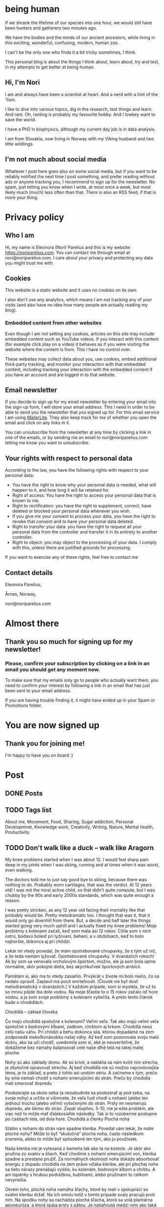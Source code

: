 #+hugo_base_dir: ../
#+hugo_section:


* being human
:PROPERTIES:
:EXPORT_HUGO_SECTION:
:EXPORT_FILE_NAME: _index
:EXPORT_HUGO_CUSTOM_FRONT_MATTER: :featured_image /img/mountain-2400x1000.jpg 
:END:

If we shrank the lifetime of our species into one hour, we would still have been hunters and gatherers two minutes ago.

We have the bodies and the minds of our ancient ancestors, while living in this exciting, wonderful, confusing, modern, human zoo. 

I can't be the only one who finds it a bit tricky sometimes, I think.

This personal blog is about the things I think about, learn about, try and test, in my attempts to get better at being human.

#+attr_html: :alt A close up picture of Nori Parelius.
#+attr_html: :width 200px
[[file:Nori_Parelius-500x500.png]]

** Hi, I'm Nori
I am and always have been a scientist at heart. And a nerd with a hint of the 'tism.

I like to dive into various topics, dig in the research, test things and learn. And rant. Oh, ranting is probably my favourite hobby. And I lowkey want to save the world.

I have a PhD in biophysics, although my current day job is in data analysis. 

I am from Slovakia, now living in Norway with my Viking husband and two little wildlings.

** I'm not much about social media
Whatever I post here goes also on some social media, but if you want to be reliably notified the next time I post something, and prefer reading without ads or anyone tracking you, I recommend to sign up for the newsletter. No spam, just letting you know when I write, at most once a week, but most likely much (much) less often than that. There is also an RSS feed, if that is more your thing.



* Privacy policy
:PROPERTIES:
:EXPORT_FILE_NAME: privacy-policy
:END:

** Who I am

Hi, my name is Eleonora (Nori) Parelius and this is my website: https://noriparelius.com. You can contact me through email at nori@noriparelius.com. I care about your privacy and protecting any data you might trust me with. 

** Cookies

This website is a static website and it uses no cookies on its own.

I also don't use any analytics, which means I am not tracking any of your visits (and also have no idea how many people are actually reading my blog). 


*** Embedded content from other websites

Even though I am not setting any cookies, articles on this site may include embedded content such as YouTube videos. If you interact with this content (for example click play on a video) it behaves as if you were visiting the website where the content is from. This I have no control over. 

These websites may collect data about you, use cookies, embed additional third-party tracking, and monitor your interaction with that embedded content, including tracking your interaction with the embedded content if you have an account and are logged in to that website.

** Email newsletter

If you decide to sign up for my email newsletter by entering your email into the sign-up form, I will store your email address. This I need in order to be able to send you the newsletter that you signed up for. For this email service I am using [[https://www.mailerlite.com][MailerLite]]. They also keep track for me of whether you open the email and click on any links in it.

You can unsubscribe from the newsletter at any time by clicking a link in one of the emails, or by sending me an email to nori@noriparelius.com letting me know you want to unsubscribe.

** Your rights with respect to personal data

According to the law, you have the following rights with respect to your personal data:

- You have the right to know why your personal data is needed, what will happen to it, and how long it will be retained for.
- Right of access: You have the right to access your personal data that is known to me.
- Right to rectification: you have the right to supplement, correct, have deleted or blocked your personal data whenever you wish.
- If you give me your consent to process your data, you have the right to revoke that consent and to have your personal data deleted.
- Right to transfer your data: you have the right to request all your personal data from the controller and transfer it in its entirety to another controller.
- Right to object: you may object to the processing of your data. I comply with this, unless there are justified grounds for processing.

If you want to exercise any of these rights, feel free to contact me

** Contact details
Eleonora Parelius,

Årnes, Norway,

nori@noriparelius.com

* Almost there
:PROPERTIES:
:EXPORT_FILE_NAME: confirmation-email-signup
:END:

** Thank you so much for signing up for my newsletter!
*** Please, confirm your subscription by clicking on a link in an email you should get any moment now.

To make sure that my emails only go to people who actually want them, you need to confirm your interest by following a link in an email that has just been sent to your email address. 

If you are having trouble finding it, it might have ended up in your Spam or Promotions folder. 

* You are now signed up
:PROPERTIES:
:EXPORT_FILE_NAME: confirmation-email-signup-final
:END:

** Thank you for joining me!
I'm happy to have you on board :)


* Post
:PROPERTIES:
:EXPORT_HUGO_SECTION: post
:END:

** DONE Posts
:PROPERTIES:
:EXPORT_FILE_NAME: _index
:EXPORT_HUGO_CUSTOM_FRONT_MATTER: :featured_image /img/mountain-2400x1000.jpg 
:END:

** TODO Tags list
About me, Movement, Food, Sharing, Sugar addiction, Personal Developmnet, Knowledge work, Creativity, Writing, Nature, Mental health, Productivity
** TODO Don't walk like a duck -- walk like Aragorn
:PROPERTIES:
:EXPORT_FILE_NAME: do-not-walk-like-a-duck-walk-like-aragorn
:EXPORT_HUGO_CUSTOM_FRONT_MATTER: :featured_image /img/featured_walk-like-aragorn.jpg
:EXPORT_DATE: 2020-09-04
:EXPORT_HUGO_TAGS: Movement
:END:

My knee problems started when I was about 12. I would feel sharp pain deep in my joints when I was skiing, running and at times when it was worst, even walking.

The doctors told me to just say good bye to skiing, because there was nothing to do. Probably worn cartilages, that was the verdict. At 12 years old! I was not the most active child, so that didn't quite compute, but I was chubby by the 90s and early 2000s standards, which was quite enough a reason.

I was pretty stricken, as any 12 year old facing their mortality like that probably would be. Pretty melodramatic too. I thought that was it, that it would only go downhill from there. But, a decde and half later the things started going very much uphill and I actually fixed my knee problems! 
Moje problémy s kolenami začali, keď som mala asi 12 rokov. Cítila som v nich ostrú, bodavú bolesť pri lyžovaní, behaní, a v obdobiach, keď to bolo najhoršie, dokonca aj pri chôdzi.

Lekár mi vtedy povedal, že mám opotrebované chrupavky, že s tým už nič, a že teda nemám lyžovať. Opotrebované chrupavky. V dvanástich rokoch! Ak by som sa venovala vrcholovým športom, možno, ale ja som bola úplne normálne, skôr pokojné dieťa, bez akýchkoľvek športových ambícií.

Pamätám si, ako ma to vtedy zasiahlo. Prvýkrát v živote mi bolo niečo, čo sa nedalo opraviť. Zaplavil ma pocit smrteľnosti. (Človek vie byť dosť melodramatický v dvanástich.) V každom prípade, som si myslela, že už to so mnou pôjde iba dole vodou. Na moje šťastie to o 15 rokov začalo ísť hore vodou, a ja som svoje problémy s kolenami vyliečila. A preto tento článok bude o chodidlách.

Chodidlá – základ človeka

Čo majú chodidlá spoločné s kolenami? Veľmi veľa. Tak ako majú veľmi veľa spoločné s bedrovými kĺbami, zadkom, chrbtom aj krkom. Chodidlá nesú celú našu váhu. Pri chôdzi a behu dokonca sila, ktorou dopadáme na zem zodpovedá niekoľkonásobku našej váhy. Až keď som pozorovala svoju malú dcéru, ako sa učí chodiť, uvedomila som si, aké je neuveriteľné, že dokážeme bez námahy balansovať celé naše dlhé telá na takej malej ploche.

Nohy sú ako základy domu. Ak sú krivé, a nakláňa sa nám kvôli nim strecha, je zbytočné opravovať strechu. Aj keď chodidlá nie sú možno najcoolovejšia téma, je to základ, a preto z tohto asi urobím sériu. A začneme s tým, prečo by sme nemali chodiť s nohami smerujúcimi do strán.
Prečo by chodidlá mali smerovať dopredu

Poobzerajte sa okolo seba (a nezabudnite sa poobzerať aj pod seba, na svoje nohy) a určite si všimnete, že veľa ľudí chodí s nohami (alebo len jednou) trochu (alebo veľmi) vytočenými do strán. Prsty im nesmerujú dopredu, ale šikmo do strán. Zopár stupňov, 5-10, nie je ešte problém, ale viac než to môže mať ďalekosiahle následky. Tak si to rozoberme postupne po častiach tela, od dola hore.
Chodidlá a členky
Plochá noha

Státím s nohami do strán nám spadne klenba. Povedal vám lekár, že máte ploché nohy? Môže to byť “skutočná” plochá noha, často následkom zranenia, alebo to môže byť spôsobené len tým, ako ju používate.

Naša klenba nie je vytesaná z kameňa tak ako tá na kostole. Je skôr ako pružina zo svalov a šliach. Keď chodíme s nohami smerujúcimi von, klenba spadne a prestane pružiť. Za normálnych okolností noha dokáže absorbovať energiu z dopadu chodidla na zem práve vďaka klenbe, ale pri plochej nohe sa tieto nárazy prenášajú vyššie, ku kolenám, bedrovým kĺbom a chrbtu. A ani topánky s hrubou podrážkou, bublinami, alebo pružinami to celkom nevyriešia.

Okrem toho, plochá noha namáha šľachy, ktoré by mali v spolupráci so svalmi klenbu držať. Na ich smolu totiž v tomto prípade svaly pracujú proti nim. Na spodku nohy sa nachádza plochá šľacha, ktorá sa volá plantárna aponeuróza, a ktorá spája prsty s pätou. Je natiahnutá medzi nimi ako taká gumička a pomáha zachovať klenbu. Pri plochých nohách je táto šľacha natiahnutá. Ak ju naťahujeme príliš, môže začať bolieť.

Pic of plantar aponeurosis

Nestabilný členok

Ďalšia skupina šliach pomáha stabilizovať a spevniť členok. Keď je chodidlo otočené smerom von v porovnaní s predkolením, šľachy na vonkajšej strane členka sú v uvoľnenej polohe. Je to preto, že kosti, ktoré spájajú, sú príliš blízko pri sebe a šľachy sa na rozdiel od svalov nevedia stiahnuť. Členok stráca stabilitu a je ľahšie si ho vyvrtnúť.
Vbočené palce

Vbočené palce, alebo takzvané haluxy, vedia byť celkom problém, a možno o nich niekedy napíšem celý článok. Veľmi často sú dôsledkom nosenia tesných topánok, ktoré stláčajú prsty k sebe, až tie prsty tak ostanú. Sú však aj ľudia, ktorí nosia viac-menej pohodlné topánky, a aj tak skončia s vybočenými palcami. Úzke topánky totiž nie sú jediným možným dôvodom ich vzniku.

Pri chôdzi by sa váha mala presúvať od päty k prstom pozdĺž osi chodidla. To znamená, že počas kroku sa chodidlo ohne pod prstami a tým veľkým kĺbom na báze palca a palcom samotným sa môžeme odtlačiť od zeme. Ale teraz si predstavte, že chodidlá smerujú do strany, lenže my chceme ísť samozrejme dopredu. Miesto toho, aby sme váhu preniesli pozdĺž palca, prevalíme ju cez jeho stranu a zatláčame ho každým krokom k ostatným prstom. A tadá, vbočené palce aj bez úzkych topánok.

Pic of rolling over

Kolená

Posuňme sa teraz trochu vyššie, ku kolenám. Noha, ktorá je vytočená do strany, väčšinou vedie k určitej rotácii aj v úrovni kolena. Kolenné väzy sú potom príliš natiahnuté, alebo práve uvoľnené, podľa toho, či sú ich konce zrazu neobvykle ďaleko, alebo blízko pri sebe. Na rozdiel od svalov, väzy a šľachy sa nevedia sťahovať, a na ich optimálnu funkciu je naozaj dôležité, aby vzájomná poloha kostí, ktoré spájajú, bola správna.

Pri vytočených chodidlách sú väzy na vonkajšej strane kolena a krížené väzy vo vnútri kolena uvoľnené a koleno stráca stabilitu. Koleno sa často potom prepadáva smerom dovnútra a nohy vyzerajú, že sú do X. Teda vlastne, nie len vyzerajú, ale sú.
Väzy na vnútornej strane sú potom príliš natiahnuté a pod stresom. (To bol aj môj prípad po dlhé roky.)
Bedrá

Teraz už sa od chodidiel dostávame poriadne ďaleko. Na úrovni bedrových kĺbov takéto vytočenie chodidiel znamená, že je ťažké zapojiť svaly zadku. Jednou z ich úloh je vytáčať stehennú kosť do vonka. Ak je stehno už vytočené, sval je v skrátenej polohe a nemá sa ako viac sťahovať, takže nič veľmi nerobí. Vtedy neplní ani svoju druhú úlohu, čo je odťahovanie nohy do strany. Možno by ste povedali, že to je pohyb, ktorý nepraktizujete často, ale pravdepodobne by ste sa mýlili. Tento pohyb je totiž potrebný pri chôdzi. Bez zapojenia svalov zadku sa nám potom kolená ešte viac stretávajú v strede a ešte viac sa opotrebovávajú.

Okrem kolien takýto lenivý zadok ovplyvňuje aj panvové dno a krížovú chrbticu. Kríže musia za neho kompenzovať a vieme, aké sú bolesti krížov časté. Panvové dno zasa oslabne a stuhne, lebo zadok funguje ako jeho partner. Svaly zadku aj panvového dna sa pripájajú na kostrč, zadok ju ťahá smerom dozadu a panvové dno dopredu. Keď zadok prestane ťahať, a keď si ešte k tomu často sedíme na kostrči, táto sa zatláča dnu a panvové dno sa skráti a slabne.

Pic of pelvic floor

A to všetko len kvôli tomu, že stojíme s nohami do strán! Samozrejme, nie všetko sa u každého prejaví a nie hneď. Záleží aj na tom, ako veľmi sú chodidlá vytočené a kde presne sa to deje, či na úrovni bedrových kĺbov, kolien, členkov, alebo všade trošku.
Prečo tak veľa ľudí stojí s vytočenými nohami

V niektorých prípadoch sú do strany smerujúce nohy vrodené, ale to je veľmi zriedkavé. U maličkých detí je to normálne, lebo kĺby sa im ešte vyvíjajú. Väčšina dospelých to má však kvôli zvyku a tomu, ako svoje telá používame.
Len zvyk

Päty k sebe, špičky od seba je postoj, ktorý sa učil na telesnej výchove, na povinnej vojenskej službe, aj na balete. A pohyby, ktorým venujeme pozornosť začneme nakoniec používať aj v čase, keď nedávame pozor. Preto baletky chodia ako baletky aj keď nebaletia.

Navyše, od detstva okolo seba vidíme ľudí, ktorí chodia určitým spôsobom, a bez toho, aby sme si to uvedomili, sa náš pohyb učíme od nich. (Takže vaše “geneticky” zlé kolená, vbočené palce, či boľavý chrbát nemusia vôbec byť genetické, aj keď ich má celá rodina. Možno sa všetci iba rovnako hýbete.)
Topánky a sedenie

Ak by to nebolo dosť, sú tu aj ďalšie faktory, ktoré nás vedú k tomu, že vytáčame nohy do strán. Jedným z dôvodov môžu byť skrátené lýtkové svaly. Ak sú lýtkové svaly krátke, nevieme poriadne ohnúť členok a priblížiť prsty k píšťale (poznáte špička-fajka? tak fajka). Bez dostatočnej pohyblivosti členka je chôdza problém. Ak ale vytočíme chodidlá von, členok sa nepotrebuje toľko ohýbať a vieme nejako kráčať. A naše telá sa snažia splniť naše požiadavky na pohyb, aj keď im to dlhodobo môže ublížiť. Takže obetujú správne postavenie kĺbov, aby sme sa boli schopní hýbať. Lebo čo ak by nás naháňal medveď.

Ako sa nám môžu skrátiť lýtkové svaly? Nuž ľahko. Sedením a nosením topánok s podpätkom (nie len vysokým, aj “normálnym”). Pri nich sú totiž lýtkové svaly v skrátenej polohe, a keď tak trávia veľa času, potom také ostanú.

Ďalším problémom je nosenie tesných topánok, ktoré stláčajú prsty k sebe. Tým sa zmenšuje plocha, na ktorej stojíme, čiže strácame stabilitu. Stlačené prsty sa k tomu horšie hýbu a aj to zhoršuje stabilitu. Ako kompenzáciu často vytočíme nohu von, čo zväčšuje plochu, na ktorej stojíme. Klenba sa zníži a dotyková plocha so zemou je väčšia.

Pic of sitting, short calfs and so on

Ako si vyrovnať nohy

Dobrá správa je, že riešenie je vcelku jednoduché. Keďže vo väčšine prípadov je chodenie s nohami von zvyk, ide len o to zvyknúť si chodiť rovno. Nezaberá to žiaden extra čas, treba sa len sústrediť na to, ako sedíme, stojíme a chodíme.
Chodidlá paralelne

Postavte sa, a skúste nájsť na zemi dve paralelné čiary (dlaždičky, okraj koberca, skrine, knihy… Aj vy máte knihy na zemi?). Potom si vyrovnajte chodidlá tak, aby osi chodidiel (od päty ku začiatku ukazováka) boli paralelne. Neriaďte sa vnútornou hranou nohy. Ak sú tie paralelne, nohy sú vytočené do vonka. Riadte sa buď osou nohy, alebo vonkajšou hranou.

Čudné? Ja viem. Ja som si na začiatku myslela, že stratím rovnováhu. Ak je vám to veľmi nepríjemné, nemusíte to úplne vyrovnať naraz, stačí postupne. Je to len otázka zvyku. Čím viac pozornosti, a čím častejšie, tomu budete venovať, tým skôr si zvyknete a budete tak chodiť bez rozmýšľania.
Kolená dopredu

Keď už máte chodidlá vyrovnané, pozrite sa na kolená. Smerujú priamo dopredu, alebo k sebe? Ak si nie ste istí, skúste niekoho poprosiť, aby sa vám zozadu pozrel na kolenné jamky. Tie by mali smerovať priamo dozadu. Ak nesmerujú, skúste vytočiť stehenné kosti do vonka, bez toho aby ste zdvihli chodidlo. V prípade, že vám nejde nasmerovať koleno dopredu, budete musieť chodidlá vyrovnávať postupne, lebo nechceme opraviť chodidlo a pri tom pokaziť koleno. Takže vyrovnávajte len koľko sa dá.
Natiahnuť lýtkové svaly

Takmer každý dnes má skrátené lýtkové svaly, takže aby vás neobmedzovali, zaraďte do svojho dňa tento cvik.
Správne topánky

Nesmieme zabudnúť na topánky. Topánky by mali mať dostatočne širokú špičku, aby prsty mali dosť pohyblivosti, a aby celá noha bola dosť stabilná. V topánke by ste mali byť schopní prsty roztiahnuť. Na začiatok môže byť dobrá pomôcka obkresliť si bosú nohu s roztiahnutými prstami na papier a topánku na ňu postaviť. Ak noha pretŕča, topánka je určite príliš úzka. Schválne, otestujte si topánky, čo máte doma.

Keď už sme pri topánkach, pomôže aj nosiť topánky bez opätku, kvôli ktorým sa nám nebudú skracovať lýtkové svaly. O topánkach sa dá rozprávať strašne veľa, ale to niekedy nabudúce, lebo tento článok začína byť trochu dlhý. (Hurá, ten čas nakoniec prišiel a celý článok o topánkach nájdete tu.)
Na záver

Ak vás tento článok presvedčil, že nechcete chodiť s nohami na krivo, aby ste si ušetrili problémy s chodidlami, členkami, kolenami, bedrovými kĺbami, chrbtom a panvovým dnom (uf, ale toho je), tak tu je malá rekapitulácia, čo s tým.

    Osi chodidiel (prípadne vonkajšie hrany) paralelne
    Kolená smerujú dopredu
    Topánky bez opätku a s širokou špičkou
    Stretching na lýtkové svaly

** TODO To kegel or not to kegel 
:PROPERTIES:
:EXPORT_FILE_NAME: to_kegel_or_not_to_kegel
:EXPORT_HUGO_CUSTOM_FRONT_MATTER: :featured_image /img/featured_kegel_or_not_kegel.jpg
:EXPORT_DATE: 2021-09-06
:EXPORT_HUGO_TAGS: Movement
:END:

I remember one time when I got a chance to jump on a trampoline. I was hopping up and down with joy and careless abandon and then suddenly it dawned on me that what I was enjoying is not a given for many people. I was there, 5 months after brithing my second kid, jumping on a trampoline like there was nothing to it. To be honest, it wasn't that easy in the first year after I had my first child. But I worked on it and got better.

Do you want to know a secret? I don't do kegels.

*** How the pelvic floor actually works
Most people imagine the pelvic floor like some sort of a trampoline with a hole in the middle. And this holy trampoline is somehow -- miraculously -- supposed to hold all our pelvic organs. Good luck, I say.

With this image in mind, the idea of kegels does seem pretty reasonable. But only for as long as we think of the pelvic floor as a trampoline floor isolated from other structures. 

Imagine a piece of fabric with a long slit in the middle. This will be our pelvic floor: it has a narrow opening that extends front to back, but isn't particularly wide.

#+attr_html: :alt A picture of a tissue with a long narrow slit in it.
#+caption: A tissue pelvic floor with a hole for all the tubes. 
[[file:kegel_tissue-floor.jpeg]]

#+attr_html: :alt A drawint of the pelvic floor seen from the inside, which shows all the openings being in one line from the pubic bone to the tailbone.  
#+caption: A drawing of the pelvic floor seen from the inside. All the openings are in a line from the pubic bone to the tailbone.
[[file:kegel_pelvic-floor-drawing.jpeg]]

If we forget that the fabric is actually attached to something, the only way to keep the hole closed is to pull the edges of it together, a bit like a drawstring bag. And then hope to gods that the string holds with all its might. And that, dear reader, is a kegel.

#+attr_html: :alt A picture of the tissue with a slit and fingers trying to close the opening by pulling the edges of it together. 
#+caption: The opening is closed by pulling in the fabric edges, like a drawstring bag or a sphincter.
[[file:kegel_tissue-kegel.jpeg]]

Now let's make our idea of the pelvic floor a bit more accurate. Let's imagine that the fabric is attached to a frame on all sides and that this frame can expand and contract a little in the front-back direction. Because, yes, there is surprisingly much movement in our pelvises and the sacrum can tilt slightly in and out.

In this case, we can close the hole by simply pulling the fabric in the front-back direction. And there you have it!

#+attr_html: :alt A picture of the same tissue with a slit. This time, hands are pulling at the edges of a tissue, stretching it in the same direction as the slit. This shows the opening being closed. 
#+caption: Here you go, it's enough to pull instead of scrunching and the hole is closed.
[[file:kegel_tissue-lenghten.jpeg]]

You might be asking now how to pull the "fabric" of your pelvic floor in real life. Well, it's the gluteus maximus that does that -- the biggest of the glutes, the butt. It attaches to the tailbone and the sacrum from the outside, while the pelvic floor attaches from the inside. When the glutes are activated, they are pulling the tailbone outwards.

This actually happens during walking (or at least it should). It's a great way not just to close the holes, but also to train the pelvic floor. Having to resist the periodic stretching during every single step keeps it in good shape -- long, strong and elastic, just as it should be. And that's why our ancestors did ok even without a hundred kegels a day.

**** The pelvic floor is not a floor
If all of this confusion weren't enough, the pelvic floor is not actually a floor at all.

But if you try to search the web for "pelvic floor", you will find countless drawings just like this one, with the pelvic floor being horizontal and all of the organs sitting above it, magically propped up by their respective soft tubes.

#+attr_html: :alt A drawing of a side view of the pelvic area. The organs -- bladder, uterus and rectum, with their respective tubes (urethra and vagina) are perpendicular to the pelvic floor, positioned right above it. 
#+caption: This is how people usually draw the pelvic floor -- like a holy trampoline with all the organs jumping on it.
[[file:kegel_pelvis-drawing-wrong-eng.jpg]]

In reality, it doesn't look like that at all.

The pelvic floor attaches to the pubic bone in the front and to the tailbone and the sacrum in the back. Try to find your tailbone and your pubic bone and get them in the same horizontal plane. This is what it looks like for me. And this is not how anyone should walk around.

#+attr_html: :alt A photograph of a woman's torso from the side. Hands are pointing at the pubic bone and the tailbone, which are level. The pelvis is angled like that of a pooping dog. 
#+caption: This is what it looks like when I try to get the pubic bone and the tip of the tailbone into one horizontal level. All wrong.
[[file:kegel_pelvis-wrong.png]]

When you look at a pelvis oriented correctly, the pelvic floor isn't a "floor" at all. (But I will continue calling it a floor anyway, because I doubt that "pelvic wall" would catch on. Or what do you think?)

#+attr_html: :alt A drawing of the pelvis from the side. The organs (bladder, uterus, colon) seem to be lying on top of each other above the pubic bone, while the pelvic floor isn't horizontal, but rather diagonal. 
#+caption: The pelvic "floor" is more of a pelvic "wall" -- the organs are lying on top of each other above the pubic bone rather than above the pelvic floor itself. They don't need to be propped up by soft tubes.
[[file:kegel_pelvis-drawint-right-eng.jpg]]

#+attr_html :alt A photo of a woman's torso from the side, hands pointing at the pubic bone and tailbone, where the pubic bone is lower than the tailbone. The silhouette looks natural.
#+caption: Here you can see where my pubic bone and tailbone are when my pelvis is in neutral.
[[file:kegel_pelvis-right.png]]

And thank gods that the pelvic floor is not a floor! All of those images of organs bouncing on a trampoline full of holes make my sphincters clench. It looks as if the uterus was proped up by the vagina and the bladder by the urethra, while these soft tubes have no chance of propping up anything. But if you orient your pelvis right, the organs can just lie there comfortably stacked on top of each other and the pubic bone. Nothing will be falling out anywhere.

*** What the pelvic floor really needs
What does the pelvic floor expect then? What does it need in order to work well? Well, the short version is: correct breathing and a strong butt. Read on for the long version.

**** Breathing
The pelvic floor and the diaphragm relate to each other more than you might think. They form the walls of the same "balloon" -- the abdominopelvic cavity. The diapraghm is the ceiling and the pelvic floor is the floor/back wall. When the diapraghm depresses during an inhale, it increases the pressure in the cavity. The pelvic floor feels the pressure and has to activate to resist it.

If we don't breathe properly, problems show up. So breathing well is a surprising, but important step towards a healthy pelvic floor.
You can read more about breathing !!!!!!!!!!!!!!!!!!!!!!!!!!!!!!

**** Butt
As I mentioned before, the butt and the pelvic floor are partners that work together and workout together. Unfortunately, many aspects of our lives aren't very nice to our butts.

**** Sitting
One of the worst modern habits is the almost constant sitting in the same position. Most of the contraptions we sit in almost don't allow another way of sitting. We sit leaning back, lower back rounded, pelvis tucked under -- literally sitting on our tailbones and pushing them inwards. This is putting the pelvic floor in a shortened position, which means it has trouble closing anything. It has to adapt to this, so it shortens over time too and becomes tighter and tighter.

The take-away message here is -- don't sit on your tailbone. If you want to read more about sitting, you can check out my post about sitting. !!!!!!!!!!!!!!!!!!!

**** Standing
Unfortunately, when we finally stand up from our lounging position, not all of our body parts stand up with us. No, this is not a ghost story, I'm just trying to say that too much sitting changes how our body works to the point that we aren't even able to stand right anymore.

Sitting, and especially if done in high heels (by which I mean anything higher than 0), leads to shortening of muscles on the back of the legs. It's a shortening that doesn't just go away when we stand up. Give them enough time in a seated position and they literally rebuild themselves.

As a result, most of us stand with our pelvis tucked under and often shoved forward as well. In this position, the muscles on the back of the legs are in their familiar short position.

Unfortunately, tucked pelvis is not good news.

When the pelvis is tucked, the butt can't work. The insertions of the muscles are in a position where they can't pull anything anywhere. This seriously compromises the stability of the pelvis, the efficiency of the gait and yes, the tug-of-war between the butt and the pelvic floor. The pelvic floor loses its partner.

To top it off, tucking the pelvis makes the pelvic floor into an actual horizontal floor, so now it has to carry more of the weight of the organs above. To keep everything in, it has to clench. And hold. And hold. But if the butt isn't pulling from the other side, the pelvic floor just ends up dragging the tailbone inward. And so its own frame is getting smaller and it has to get smaller with it. Clench and hold.

The poor pelvic floor is clenching, shortening and holding with all its might, but muscle contractions become less and less effective as the muscle is shortened. (It has to do with the overlapp of the fibers in them, but that is a topic for another day.) The overworked pelvic floor becomes stiff and we finally start noticing the trouble -- pain, incontinence, prolapse.

And that's why a tucked pelvis is a disaster for the pelvic floor.

**** Why not kegels
The pelvic floor is supposed to be strong and supple. It needs to react to breathing, pull of other muscles around and changes in the pressure in the abdominopelvic cavity.

Due to our modern lives, most of us are using our pelvic floor wrong. We turn it into a "floor" by tucking the pelvis and we don't let it play with its friends -- the butt and the diaphragm. We end up with a pelvic floor that is shortened, stiff and overworked. As a result, it can't contract as it should, so we /think/ it's /weak/.

Unfortunately, what kind of advice will the owner of this poor pelvic floor get? In 99/100 cases, that would be kegels. And what do kegels do? Assuming a weak pelvic floor, a kegel is supposed to make it stronger by regular contractions.

And so the chronicly contracted, shortened, stiff and overworked pelvic floor gets a regular regime of /more/ contracting and shortening. Because a kegel is just like tightening the string on a drawstring bag -- it completely misses the actual problem most people have.

It usually works for a while. Training will increase the strength of the pelvic floor, so it becomes better able to work in these horrible conditions. The symptoms will improve temporarily, but are likely to come back, because the real problem is only getting worse.

Plus, let's be honest, kegels are a funny one. Why should we even need such a strange exercise? For most issues, functional exercises tend to provide the most benefit. The kind of movement that make sense in context: in daily life or sports. Just because we strenghten a muscle using an isolated exercise, doesn't mean it will activate when it should in real life. Movement is as much about the brain as it is about muscles.

**** When kegels are the right solution
Some people might benefit from kegels, if their pelvic floor is actually weak. Although, even in this case, the kegels should be paired with other exercises and lifestyle changes.

Kegels can also help us to "get to know" our pelvic floor muscles and learn to activate them. For this purpose, the quality of the exercise matters much more than the quantity. And most people are doing kegels wrong: using either the wrong muscles, or focusing only on the contraction, while the release is at least equally important.

If you believe kegels might be the right thing for you, I encourage you to find a good pelvic floor physiotherapist who can make sure that it really is what you need and that you do them right.

**** If not kegels, then what?
Pelvic floor dysfunction is one of our floppy fins. Just like orcas in captivity often end up with a bent-over dorsal fin, humans in the modern world often end up with pelvic floor issues. The reason is the same, lack of the mechanical inputs that our bodies evolved with, rely on and take for granted. (You can read more about floppy fins here !!!!!!!!!!!!!)

How can we get a healthy, supple and strong pelvic floor without kegels?

You already have a part of the answer. It's good breathing, sitting and standing (especially the position of the pelvis, which I wrote about more here as well !!!!!!!!!!!!!!!!)

Good posture puts the pelvic floor in a position where it can work. The next step is to give it enought opportunities to do just that.

Walking and squatting are among the best movements that optimally engage the pelvic floor. They both involve the whole body and have been ubiquitous in the lives of our ancestors for millions of years. When we lack either or both, we begin hurting in many different places, but the pelvic floor is one of the first victims.

I wrote more about the basic movements that we are missing here !!!!!!!!!!!

So how is your relationship with kegels? You can let me know if you feel like it.

** DONE Movement moves the brain - why dancing is better than sudoku                   
:PROPERTIES:
:EXPORT_FILE_NAME: movement-moves-the-brain
:EXPORT_HUGO_CUSTOM_FRONT_MATTER: :featured_image /img/featured_movement-moves-the-brain.jpg :f_alt "A watercolor of a brain"
:EXPORT_DATE: 2022-07-14
:EXPORT_HUGO_TAGS: Movement
:END:

*** Can I drop my body off at the gym and pick it up when it's done?


As a teenager I used to always listen to music or audiobooks when I went for a run. I did it because running and exercise were a chore - a boring, annoying, but necessary chore. I didn't do it for the fun of it. I just wanted to lose weight and get into shape (mostly so that I would be able to run away from the aliens if I found myself in an episode of Doctor Who). I loved the feeling I got after running, but definitely not during. 

It's common to see exercise as a chore that we just want to get over with, but today I will tell you about all the reasons why a focused movement practice is good for not only your body, but also your brain. 

*** I move, therefore I am

When we talk about movement, we often think of musculoskeletal system - the muscles and the bones. We tend to forget that there is one more very important system involved: the nervous system. 

If I want to drink my tea, I just reach my hand, pick up the cup, bring it to my mouth and drink. No real thinking required. But even such a seemingly simple movement requires an incredibly well coordinated effort from a large number of muscles. Everything needs to be just right. Just the right strength of a contraction at just the right time. And that's what the brain is there for.

#+begin_quote
Movement might actually be the reason why we have a brain at all! 
#+end_quote


According to one theory, animals evolved a brain in order to be able to freely move through their environment. The complex interactions with one's surroundings simply required a brain. Plants manage without one, but they usually don't get very far. Even for us humans, a species that likes to use our brains for a bunch of stuff, movement still takes up a massive part of its capacity. 

*** Your brain prefers dancing over sudoku

I have nothing against sudoku, but if you would like to train your brain then movement can get you better results. There are [[https://www.nejm.org/doi/full/10.1056/NEJMoa022252][studies that look specifically at the effect of dancing on the cognitive abilities and dementia risk in elderly people]]. The effects are overwhelmingly positive and the best out of the tested activities, followed by crossword puzzles and reading. Biking, swimming and golf however didn't make much of a difference. 

#+begin_quote
What is it about dancing that was so beneficial for the brain? The most likely answer is that it was the need to learn new things and to constantly react and adjust to the music and the dancing partner. 
#+end_quote

In dancing there is a tight feedback loop involved in dancing. The brain needs to carefully monitor the inputs - music, partner, space, own body, and decide how to react to it. There are many possibilities and often new moves. The environment is complex and our movement through it is complex. It is what the brain is so good at and also what is good for it. 

I would guess that dancing isn't the only type of movment that could provide this benefit, although I can't back it up by any studies, as most focus on ballroom dancing. But we can experience similar movement complexity and interactions with our environment in other situations too. A hike through a challengening terrain, balancing, climbing a tree. Maybe even an artificial obstacle course. 

*** We are what we focus on the most

As  the saying goes: practice makes perfect.  But only under one important condition. The practice has to be focused.  
Our brain is able to perform familiar movements on autopilot.  It simply starts the stored program and executes the pattern.  It’s  fast and efficient.  But what if the pattern blueprint isn’t correct?  Well in that case we will be practicing and training the incorrect movement over and over again. 

To improve,  we need to establish a feedback loop. The brain needs to be  continuously adjusting the movement  in reaction  to the feedback it receives.  That requires focus. 

We can hack this focus with certain types of movements,  the kind that just won’t work if we’re not responsive enough.  And  that brings us back to the ballroom dancing.  But also balancing.  If you do it wrong,  you fall.  Hiking  in  terrain that isn’t flat and level  requires a  similar amount of focus and  continuous response to the environment.  Jumping rope  also provides an immediate feedback forcing you to do it well or not at all.

With many other movements it’s up to us to bring in the focus and awareness.

The good news is,  that the focus is our key to improving the quality of our movements.  If  a  movement pattern stored in our brain isn’t good enough,  all we need is focused practice to imprint a  new pattern.  And  although it does take time,  the more we practice, the faster it happens.

*** Play, practice, train

One of the foundations of good and safe movement is self-awareness.  We all have our limitations, but being aware of them is what allows us to use our full abilities and  reduce the risk of injuries. 


#+begin_quote
How to build good movement? Play, practice, train. In that order. With self-awareness.
#+end_quote

The ultimate way to develop self-awareness is play. Play is an exploration. An exploration of one's own abilities, of the environment and how they can play together. In play, we test our boundaries, we feel what feels right and we experiment with various ways of doing the same. It allows us to know ourselves and to find what works. 

Only then can we move onto practice. Practice is deliberate and focused. Now that we have explored the possibilities through play, we know better where we want to get. We can then start practicing the movements. Focusing on the feedback from our bodies and our environment and using it to refine the movement. 

Training is the last step that only makes sense after we have been through play and practice stages. Now that we have a correct movement pattern blueprint in the brain, we can start adding intensity to it, whether through higher loads, speeds or number of repetitions. 

For most people who aren't athletes, the play and practice stages are the most important. They train the brain the most, they help us develop self-awareness, correct movement patterns and despite what it might soud like, they do also train and strenghten the muscles. Plus, it's where most of the fun is.

#+begin_quote
Nobody would dream of leaving their brain behind when going to practice playing a  music instrument.  Practicing movement isn’t really that different.
#+end_quote

** DONE How I found out I had to move more and move better                   
:PROPERTIES:
:EXPORT_FILE_NAME: move-more-move-better
:EXPORT_HUGO_CUSTOM_FRONT_MATTER: :featured_image /img/featured_move-more-move-better.jpg :f_alt "A photograph of a wooden bridge over a stream with trees around."
:EXPORT_DATE: 2022-08-06
:EXPORT_HUGO_TAGS: Movement "About me"
:END:

*** Disconnected and dysfunctional

I used to be a nerdy little bookworm as a kid and as a teenager. And honestly a bit of a couch potato. If I could sit in a comfy armchair with a book, I would sit in a comfy armchair with a book.

I also used to be a "good girl". Doing what I was expected to do and following the rules both spoken and implied. So I would sit "properly", never run around in the corridors and favour academic achievements over physical prowess.

It was subconcious - I never really decided not to move - but it was happening and it had consequences.

I was just 12 when a doctor told me that my knee pain was due to worn cartilages and there was nothing to do about it. By the time I entered my twenties I not only had bad knees, but also a wonky ankle, flat feet and regular lower back pain.

And I don't think I even understood how much it affected me mentally...

I wasn't happy with the way I looked and I ingored as best as I could the way I felt in my own body.

#+attr_html: :alt A picture of a young woman with a long skirt and a tank top standing on a hill outside. Her feet are pointing out and the pelvis is in a posterior tilt. 
[[file:move_more_better_Nori_2013_576x1024.png]]

/Year 2013. I'm 24. Sloping shoulders, swayback posture with my pelvis way forward and duck feet. Of course I hurt./ 

*** It changed, thankfully

It happened in 2015. The beginning of the change, I mean. It was a cold Norwegian January and I was an ever-so-nerdy bookish PhD student. That day I went to a proper gym - probably for the first time in my life. I was suffering from a new-years-resolutionitis and had a vague feeling I should "start exercising (somehow)". I was looking for something that would require as little energy and time as possible.

Well that trip to the gym never repeated itself. But boy oh boy, was it an eye-opener. I was weak, clumsy, awkward and stiff. I had no idea how to move.

Thankfully, I had enough self-awareness left to realize I had no control and was on my way to an injury.

Coming home that day, I started searching the internet. Trying to answer questions like why can't I squat? And this was the real beginning. The nerd's way.

I was studying biophysics and suddenly realized that the mechanics of the human body was actually right up my alley!

I loved reading about it. And I still do!

And before I knew it, I was applying what I was reading to myself and eventually advising others. Also reading more, taking courses, and learning more.

Movement became my passion.

*** Reconnecting with myself

I don't go to the gym. I don't really play sports. I have a full time job and two kids and I don't enjoy gyms and sports enough to make time for them.

Instead I just move.

I make space for movement in my daily life and in my mind, because I know now that it is essential.

My movement practice keeps me
pain free, confident,
moving with ease,
able to enjoy physical activity and
connected to my body and the world around me.

I finally feel at home in my body. I finally feel like I belong. And it's a good feeling. 

#+attr_html: :alt A picture of a woman with short hair and a black dress holding a child on her hip.
[[file:move-more-better_Nori2019_576x1024.jpg]]

/Year 2019. I seem to be holding a child in every single picture. But my shoulders are straighter, my pelvis is in its right place and I feel good./

** DONE How I became a carnivore 
:PROPERTIES:
:EXPORT_FILE_NAME: how-i-became-carnivore
:EXPORT_HUGO_CUSTOM_FRONT_MATTER: :featured_image /img/featured_carnivore.jpg :f_alt "A close up of a raw steak"
:EXPORT_DATE: 2022-08-18
:EXPORT_HUGO_TAGS: Food "About me"
:END:

I don’t eat a “varied and balanced diet” anymore. I don’t do five a day. There is no rainbow on my plate. And no holy (whole)  grains.  Zero fibre,  actually. On the other hand, I eat lots of saturated fat, cholesterol and salt. 

I eat meat, eggs, fish, salt and water. And that's pretty much it 99% of the time. 

And believe it or not I have never felt better.  

How did I get here? Let us start from the middle...

*** No matter how hard I tried, everything was wrong

My first daugther was a bit over a year old and I was having probably the most difficult time of my life. 

Most people would consider our diet at that time very healthy. It was full of fruits and vegetables, whole grains, heart-healthy plant fats and only relatively small amounts of meat. Everything was prepared at home from fresh ingredients. 

**** Child with alergies

We didn't really have much choice. From the moment the kiddo was born, it was quite clear that she inherited her mother's disposition for allergies. We quickly identified milk and eggs as the main culprit and I dropped them from my diet like a hot potato, because I didn't want to stop breastfeeding her. 

But that wasn't enough. She kept reacting to random things I ate. And when she started solids also to the things she ate. It was a nightmare trying to identify the culprits and medical testing provided only some answers, and clearly not all. So I kept eliminating more and more foods from my diet. 

She was actually doing very well for a child with allergies - most likely thanks to the breastmilk - but I on the other hand... not so much. 

**** I started falling apart
#+attr_html: :alt A picture of a woman with long hair, in a tank top, sitting by a dining table, smiling at the camera with a bowl of oatmeal in front of her. Her arms are somewhat thin and there are slight bags under her eyes. 
[[file:carnivore_Nori2018_411x637.jpg]]

/That is oatmeal in my bowl. January 2018, 8 months post partum. Tired./


It slowly crept up on me, but by the time she was a year, I was hardly recognising myself. I was skinny, weak, perpetually tired and always sick.  Any virus passing by would get me and keep me miserable for many weeks. I even managed to break two of my ribs in a coughing fit.  Really.  

My hands were covered in eczema I couldn’t get rid of for ages. My digestion was miserable. I was having so much bloating and unexpected trips to the bathroom that it was often difficult to leave the house.  But the worst of it was the mental part. I was anxious and angry and scared. Sometimes I didn't even know why. I was just not coping at all.

According to my doctor, everything looked fine. 

*** Just meat? Are you out of your gourd?

It continued for way too long without much improvement. Until one day in May 2019, when I was 30 years old and the little one has just turned two. 

And here I have to give credit to my husband who showed me a [[https://imgur.com/gallery/mkzQ6Kk][picture of married couple]] he found online and asked me how old I though they were. I guessed maybe late thirties, at most early fourties. I was super wrong. She was 46 and he was 61. 

And they attributed their youthfull looks and good health to only having eaten beef for the last 20 years. 

**** Carnivore

The people in the picture were [[https://www.allthingscarnivore.com/joe-and-charlene-andersons-carnivore-diet-experience/][Joe and Charlene Andersen]] and as we quickly found out, they are far from the only ones following some version of the so-called carnivore diet, and reporting incredible health benefits. 

#+begin_quote
Carnivore... as in no plant foods at all. I was flabbergasted. It can't be!
#+end_quote


I mean, everyone knows, that vegetables are nutrition, right? You can't live without vegetables!

#+begin_quote
Or?
#+end_quote


Turns out you can. And more than that. You can thrive. We discovered a big community of carnivores online, quite a few of them doctors, researchers and dieticians. And so many stories from all sorts of people. They often sounded like miracles. People who went into remission from their "uncurable" chronic diseases, from eczemas, depression, anxiety, through Crohn's, type 2 diabetes, psoriasis, juvenile arthritis, to epilepsy, Ehlers-Danlos syndrome and tooth cavities...

Some even had their grey hair grow dark again. 

#+begin_quote
I usually follow the rule that if something sound too good to be true, then it probably isn't true. 
#+end_quote

*** But there wasn't much to lose this time. 

Of course I didn't go in blindly. I read and I read and I double-checked and carefully considered arguments from all the sides. I was a PhD student at the time and let me tell you, a PhD is mostly a degree in reading scientific literature. So that is what I did here too. And things did check out and did make sense. The last thing left was to try. 

My personal little miracle 

We were going to try it for a month. It has now been over 3 years. It really felt like experiencing my own little miracle. 

#+attr_html: :alt A picture of a woman in a black dress holding a child on her hip, standing by a Christmas tree. 
[[file:carnivore_Nori2019_341x767.jpg]]

/7 months carnivore and things are good. Definitely less dark circles under the eyes./

#+begin_quote
I do indeed thrive.
#+end_quote


- *Digestion* - better than ever. And it used to be really bad. Now I don't think about 99% of the time. Have you ever experienced zero bloat? It's glorious.

- *Skin* - better than ever. Eczema was gone within a week and acne a few weaks later. Plus I don't burn in the sun anymore. Go figure. 

- *Pollen allergies* - basically gone. As long as I am perfectly plant free (including spices) I don't experience any symptoms. And I used to have terrible allergies fo 9 months out of a year!

- *Mental health* - much better. I didn't realize I used to have anxiety until it was gone. The impending sense of doom now only returns when I eat some sugar. 

- *Resistance to getting sick* - definitely better. I still get sick, seeing that I live with two small people that will gladly sneeze in your eyeball and that visit a breeding gourn for pathogens daily (a.k.a. kindergarten). But the illnesses are milder and pass much faster. 


Over the last three years I have been experimenting with adding other foods to my diet and every time I end up going back to a pure carnivore of meat, fish, eggs, salt and water. Because many of the benefits I mentioned here disappear for me, once I add some plant foods. Some people don't feel a difference from adding some coffee or avocado or spices or other plants, but I really do. 

And for as long as this will make me feel the best, I will continue. 

#+begin_quote
The carnivore diet and how and why it works has remained a source of fascination for me. I have never before experienced such a profound change. I wouldn't hesitate to say that carnivore saved my life. And it all makes sense. 

And that's why I just can't keep it to myself.
#+end_quote

** DONE I failed at starting an online business and I'm happy with that
:PROPERTIES:
:EXPORT_FILE_NAME: i-failed-at-starting-an-online-business
:EXPORT_HUGO_CUSTOM_FRONT_MATTER: :featured_image /img/featured_failed-online-business.jpg :f_alt "An image with a computer screen in the middle and two hands exchanging a credit card and a shopping bag in front of it."
:EXPORT_DATE: 2023-03-17
:EXPORT_HUGO_TAGS: Sharing
:END:

I really really tried to start an online business, but it was just an endless struggle. I just couldn't get myself to do the things and I couldn't get it right. And so I finally stopped. It was a relief and a disappointment at the same time. And it actually took me close to a year to figure out what went "wrong", and why it's for the best. 

If you are looking for a guide on how to start making money online, this is not it. This is me tracing back my steps, trying to figure out where and why I "failed". And the short story is: It didn't agree with me. The long story is… well, longer:

*** A course that was supposed to save me

It was at a time in my life when I was seriously struggling with balancing work and family. I had a small child that needed my presence more than the average toddler, but I just had to go back to work, there was no other choice. So I was drowning in guilt, fatigue and tears (both mine and hers).

#+begin_quote
I wanted a way out.
#+end_quote


And that way out seemed to appear on Instagram, out of all places. Some of the people I was following mentioned having gone through a life-changing course about starting an online business. So I followed the account of the lovely lady who runs it. And at first I didn't think it was the right thing for me, but with each passing post and each passing month, I was getting more and more convinced to give it a try.

I followed for about a year before I signed up. I already had a blog from before (which was just for fun), and I felt I had things to say. So why not?

#+begin_quote
I gave it my all.
#+end_quote

I was posting on my blog, on Facebook, on Instagram, sending a newsletter, I had several "free" ebooks that I exchanged for people's email addresses and at the end of the course, I had my paid ebook. I was proud of it. It was good.

#+begin_quote
And then I hit a wall.*
#+end_quote

I couldn't get myself to promote my ebook. I couldn't get myself to mention it on social media. I kept lowering the price of my ebook every few weeks. I lost steam completely. I tried to pick up where I left again and again, thinking it was writer's block or imposter syndrome or whatever, but I just couldn't get myself to write and post with any regularity again. There were months between each addition and writing was a pain.

Eventually, I stopped. I felt like a failure. I had all the tools necessary to get this to work, and I have seen other people who made it. But not me. I simply wasn't good enough.

At least that is how I felt for a very long time.

*** Making people want

I learned a lot from the course.

Did you know that most people buy only after five or more contacts with the seller? And that marketers are deliberately appealing to our feelings and telling us how their product will make us feel and how it will change our lives? That they know we are more likely to buy under time pressure, so they come up with time-limited offers, real or fake?

It's nothing new, really. Nothing ground-breaking. It's like those fabric softener ads on TV that show people running through fields of flowers, rather than telling you that it will make your towels soft and smell like some chemical approximation of flowers. A bit ridiculous, right?

I kind of knew or suspected many of it before, but reading it black on white was a little jarring. Still, I tried to do it too, but I was really bad at it. I just couldn't do it properly. It was a topic in the course too, actually: "I am bad at selling". We were told we deserved to be paid for our efforts and for all the value we were providing for people. After all, the money would allow us to make more content. It was a reciprocal relationship. And all of that makes perfect sense, of course. But I was still failing miserably.

**** It's magic

It's only recently that I started looking at it from the other side though. From the side of a customer. We all know marketing and ads are fake and manipulative, yet we all think we are immune to them. I admit I did. I thought I wouldn't let something like that influence my choices. 

Then I read about Tristan Harris - a technology ethicist, vocal critic of social media and founder of the [[https://www.humanetech.com/][Center for Humane Technology]]. He compared social media to magicians. We all know magicians are using tricks and we are often trying to look for it, yet almost all of us get fooled over and over again. It has nothing to do with intelligence. They are simply using our inherent human "weaknesses", the way our brain works, to trick us. But while magicians do it for our delight, social media and ads do it for other reasons. Why would companies use as much money as they do for advertising, if it didn't work?

#+begin_quote
Manipulation doesn't stop working just because we know we are being manipulated.
#+end_quote

**** Social media work for marketers

Tristan Harris is featured in the Netflix documentary The Social Dilemma and also in Johann Hari's book Stolen Focus. I enjoyed Stolen Focus tremendously, and while it covers a lot more ground than just social media, they are one of the main topics. At the time when I was reading the book I was feeling overwhelmed and like I had too many tabs open in my brain. Stolen Focus inspired me to quit social media and it actually helped.

Ever wondered how social media make money? We, the end users, are certainly not paying them. Their business model relies on money from ads. The marketers are their real customers, while our eyeballs are the product. In order to make advertisers happy, social media need to keep us scrolling for as long as possible (to see the most ads), and preferably to buy as well. They don't care whether we feel good being there, or angry and upset, as long as we are there. 

In my online business course, I learned a lot about how Facebook was this wonderful money machine. How easy it was to target the right people, how it would learn who to show the ads to and how for every cent you throw in for ads, you get two back. (Given you manage to write a good ad, which I never could, but that's not the point.)

Social media are full of people trying to sell. We are interacting with ads without even knowing they are ads. They might not be selling anything in that post, just getting us ready to buy in a day or a week. It's sneaky. And it works.

*** Selling dreams

#+begin_quote
I started wondering how much I was influenced by these subtle and less subtle ads.
#+end_quote

What about the course I was so sad about not being able to buy, since it cost 2000 euros? If my brain wasn't massaged for more than a year, would I have even wanted it? What course is even worth 2000 euros? Would my life have been easier if I have never heard about it? Would it be so life-changinly (I know it's not a word) worth it, if I had bought it? I don't have answers. Just questions.

Would I have bought that online business course, expensive as it was, if I weren't looking at all the posts about traveling, exotic places, spending time with family, all while making money? The word freedom popping up over and over again? Did I want to learn and do online marketing? Or did I want the freedom? Because freedom can't really be sold. The real product was a course about online marketing. What made me want to buy it was the vision of freedom. I wanted the result, not the journey.

Now, I don't want to throw any shade on that particular course and its author. It's a good course that worked for a good number of people and she never recommends anything outright unethical. I think she has more integrity than most marketers. She is also honest about the course not being a magic bullet and about success requiring a lot of hard work, time and dedication. She never lies about things.

And yet. And yet I wonder how many of us get seduced by the regular images of far-away places and vague promise of freedom. 

#+begin_quote
Seduced by posts written by a skilled marketer, delivered to us several times a day by powerful algorithms behind social media.
#+end_quote


I'm not saying it's unethical. I'm just realizing how susceptible I am to the marketing magic. And I'm realizing it's not something I would be ok with doing, personally. I don't want to make people want things, I don't want to create desires that might not have been there, just to sell my stuff. Whether I deserve the reward or not. I think there is already too much wanting in this world.

*** Gift economy

I realize I am talking from a place of privilege. I have a stable, full-time job that I love and that provides enough money for a fairly comfortable life. Nothing extra, no exotic places, but safety and security. I have good affordable childcare and two little kids that enjoy spending their time there. I don't really need a side hustle. I have the choice. I am well aware that not everyone does.

Sometimes I wish though that the world would be a bit different. A bit kinder and gentler, less eager to make quick and easy money. I read an absolutely wonderful book - Braiding Sweetgrass by Robin Wall Kimmerer. It's very difficult to say what that book is about. Robin is a botanist and a Native American and in Braiding Sweetgrass she talks a lot about plants, about nature and about our relationship with them from the point of view of indigenous peoples. It's an incredibly beautiful book full of wisdom and love.

I never thought I would be reminded of Braiding Sweetgrass while thinking of online marketing, but here we are. One of the ideas Robin introduces is gift economy. 

#+begin_quote
Gift economy. A world where every living thing freely shares their gifts with the others, and in return receives gifts with gratitude and respect for the giver. A world of reciprocity. A world where one doesn't just ask: "what can I get?", but mostly: "what can I give?". A world where gifts are appreciated and treasured.
#+end_quote

The plentiful bounty of Americas at the time when European colonizers arrived wasn't an accident. It was the result of careful stewardship of the land by the native peoples. It was gift economy between humans and nature in practice. It was the result of honorable harvest - never taking more than is given, never taking more than a half, giving back in return,…

Can you imagine a harvest where you only harvest half?! Crazy. And beautiful.

Now I know the world is headed in the opposite way nowadays, but that doesn't mean I have to follow. And so I am quite content with my short-lived venture into the competitive world of online business being over. It wasn't for me.

#+begin_quote
And since I have the luxury of "failing" at selling, I can do this instead. Go back to having a blog, just for fun. Freely sharing my gifts with anyone who might benefit, doing my part in the gift economy.
#+end_quote

** DONE Are our bodies trying to kill us?                   
:PROPERTIES:
:EXPORT_FILE_NAME: bodies-trying-kill-us
:EXPORT_HUGO_CUSTOM_FRONT_MATTER: :featured_image /img/featured_bodies-trying-kill-us.jpg :f_alt "An image of a big stick of butter."
:EXPORT_DATE: 2023-06-02
:EXPORT_HUGO_TAGS: Food
:END:
I have recently finished reading Malcolm Kendrick's books /The Great Cholesterol Con/ and /The Clot Thickens/ and it was a treat. It was insightful, captivating and so very funny, just dripping with dry, British humour. And with frustration. A LOT of frustration.

*** What causes heart disease?
**** The cholesterol hypothesis
He is on a mission to tell people that the cholesterol hypothesis of cardiovascular disease is wrong.

#+begin_quote
The cholesterol hypothesis:
1. The amount of saturated fat we eat increases the level of LDL (Low Density Lipoprotein) particles in the blood.
2. High level of LDL in the blood leads to the creation of atherosclerotic plaques (which is basically what we call cardiovascular disease).
   - A hypothesis not as unanimously accepted as one might think.
#+end_quote

(By the way, if you know a slightly different version of this, such as switching out LDL for apoB, or saturated fat for cholesterol or for lack of unsaturated fat, well, yes, they keep changing the hypothesis to stay ahead of all the facts that contradict it. But it's still the same thing.)

The poor guy has already written several scientific papers and two books for the general public trying to debunk the cholesterol hypothesis (/The Great Cholesterol Con/ is one of them) and not much has changed. So he also wrote a book trying not as much to debunk the cholesterol hypothesis, but rather offer a better one. One that makes more sense. And that's what /The Clot Thickens/ is about.

**** The blood clot hypothesis
What, if not cholesterol/saturated fat/LDL causes atherosclerosis? As Malcolm Kendrick points out, that is not actually a good question to ask. A better question is "How?". Or to put it another way: "What is the process leading to atherosclerosis?". And the hypothesis he puts forward is that the atherosclerotic plaques are remnants of old blood clots. And there are many, many things that can cause these blood clots and so there are many, many "causes" to atherosclerosis.

It does fit the facts pretty nicely. From what the plaques contain and how they are organised, to how they grow, what happens when they rupture and down to the biggest well-known and less well-known risk factors for heart disease. It all fits.

I am not going to go into the details of it right now, any interested reader can find the books and read all the science and detailed explanations for themselves (and did I mentioned the books are super funny?). I think one day I will write about this more though, to sort out my thoughts, but don't hold your breath, I don't have a good track record of publishing often.

Anyway, there was something else I wanted to write about today,

*** How can there be such a huge disagreement?
Malcolm Kendrick is clearly a very smart, very well educated doctor who has studied the topic for many years and he is in opposition to what the consensus on cardiovascular disease is. And while he is far from alone in this, the cholesterol sceptics are in the minority.

And this is not a disagreement on some small details, no, this is as fundamental a disagreement as can be. And it would be unwise to disregard one side of the argument only because they are in the minority (or the majority, for that matter). 

#+begin_quote
For the majority to be wrong is a very normal situation in the history of not only science and medicine, but all of humankind. 
#+end_quote

The arguments put forward by Dr. Kendrick make a lot of sense and show a lot of holes in the cholesterol hypothesis. (Big holes, btw. Big. Holes.) Holes that get very nicely filled by the blood clot hypothesis.

But, I like to hear out all sides of an argument and so I went ahead and started reading. I looked at both peer-reviewed scientific papers and at what experts, such as Dr. Thomas Dayspring, have to say on the matter on social media.  Because, I thought, surely, these other smart, educated doctors and researchers who defend the cholesterol hypothesis must have some good arguments for it.

And they do. Sort of.

It's just that these arguments have a very different focus.

*** How? or Why?
Digging into the cholesterol hypothesis, it felt like it lost the sight of the forest for the trees. I learned about receptors that help transport cholesterol from the gut and into the cells of the gut wall, and about other ones that can toss it back out; I learned about receptors that start the transport of LDL particles through the endothelial cells (the cells that line the insides of the blood vessels) into the wall of he blood vessel; I read about how laminar and turbulent flow affect the proteoglycan content in the blood vessel walls; I read about the different reactions that can happen to LDL once it's in the wall...

There was a lot of detail (and little that would tie it to actual outcomes in people). But even in the papers and talks that were supposed to provide an overview, it all felt disjointed. "We know about this bit, and that bit, and a few more. And there is /stuff/ happening between them." I couldn't help but think: "Yes, you showed this, but what does it /mean/? Does it even relate to this next bit? Where is the bigger picture?"

#+begin_quote
It seems like the "proper" science is not supposed to ask why. Only concern itself with the how. 
#+end_quote

Don't get me wrong. The /how/ is bloody important. And I have written a few papers in my life and know how science and modern publishing work, I have no illusions there. It's tricky enough to defend the tiny /hows/ one manages to disentangle from the complexity of life, venturing into guessing about the /why/ is thin ice, and almost feels a bit... unscientific?

But the /why/ matters a lot. Let me explain on an example:

**** Why do LDL particles cross the endothelium?
Initially, when the cholesterol hypothesis came to be, it was thought that LDL particles just passively diffused through the endothelial cells and got stuck inside the arterial wall underneath them. If you know anything about cells, you might know that they are not very fond of just letting things diffuse through them (thank gods), and they are very picky about what they let through and what they don't. And that is actually the case here as well.

We do have enough evidence now to know that LDLs don't /just/ float through the cells. No, the cells manufacture a receptor, catch themselves an LDL particle, pull it in, move it through and spit it out on the other side. Well, we are quite sure of the catching and pulling-in part, slightly less sure of the spitting out part, but it seems like it does happen. Anyway, even the mainstream view has now admitted that this process is an active one and not passive, as it was assumed before.

#+begin_quote
The endothelial cell actively pulls in an LDL particle and moves it through itself to the other side.
#+end_quote

Why is this a big deal? Well, if the process had been passive, one could imagine that having too much LDL in the blood would make too much of it go through the wall. But if the cells decide themselves and if they have to use energy and actually work to get it through, it's not an accident.

#+begin_quote
Why are they doing it? Why are they moving it at all? Why so much? Is it just to give us heart disease?
#+end_quote

And this, /this/, is where I think the main difference between the proponents and opponents of the cholesterol hypothesis lies.

Because, I believe, most people who are in favour of the cholesterol hypothesis would tell you it doesn't matter why. 

*** It's a life philosophy
I think it comes down to how one sees the human body and actually the nature itself. Whether you believe it's "made" well or whether you feel like it's lucky that it works at all.

And this is not really a question of religion. We could have been well-made by millions of years of evolution just as well as by a higher power.

#+begin_quote
But that's what it boils down to. Do we trust that the body we have is mostly trying to do the right thing? Or do we think it's held together by pure luck - a mix of random happy accidents and countless mistakes, a ticking bomb waiting to explode on us?
#+end_quote

Because if you believe the body makes sense, then the question /why/ it's doing something is highly relevant, especially if it's happening in virtually everyone.

*** The cholesterol gamble
The issue with LDL is that practically all of us will have to choose at some point. The mainstream cardiovascular disease prevention and treatment has been steadily reducing what is considered to be a normal blood level of LDL particles. There are those who think we should all be chewing on statins. Unless this changes, we will all one day be told by our doctor that our "cholesterol" is too high and we should get on the statins.

I have been reading and listening to many people smarter than me from both sides and, while I keep my mind open, I know what makes the most sense to me. It will be a well-informed decision when I one day refuse a statin, if ever offered to me. It's still a gamble, of course, but taking the statin would be too.

To be honest, Malcolm Kendrick quite convinced me that the cholesterol hypothesis doesn't hold water. But what definitely doesn't make sense to me is this idea that we need to micromanage our bodies with medications and unnatural lifestyle changes to keep them from going off the rails and getting us killed.

And if I'm wrong, so be it. I will rather live in a world where my body is on my side, than one where I have to fear it. 

** DONE We have a blind spot
:PROPERTIES:
:EXPORT_FILE_NAME: blind-spot
:EXPORT_HUGO_CUSTOM_FRONT_MATTER: :featured_image /img/featured_blind-spot.jpg :f_alt "A close-up of a pile of white crystalline substance."
:EXPORT_DATE: 2023-07-11
:EXPORT_HUGO_TAGS: Food "Sugar addiction"
:END:
*** Hello, my name is Nori, and I am an addict.

For the longest time, I didn't want to admit it to myself. I thought I was in control. I thought I was "moderating", whatever that might mean. But in truth I was moderating myself to a serving of my drug of choice dozens of times every day. Simply because I wouldn't feel good without it. Simply because I /wanted/ it. A lot. 

There were times when I would have so much I would make myself feel completely sick. Heart beating uncomfortably fast, body breaking out in cold sweat, headaches, nausea, dry mouth and unquenchable thirst. When I would wake up the next morning, after what was always a bad night of sleep, most of the unpleasantness would still be there (and more).

One time I spent the whole night throwing up, until I finally fell asleep on the bathroom floor. When I woke up some two hours later, utterly miserable, my first thoughts went to whether I had any more left. 

You might think that all that yuckiness would have detered me from having more. I would have thought so at least. But it didn't. Not one bit. I wanted more. I /needed/ more.

*** White powder
Are you wondering what my drug of choice is? You are not going to like the answer. Just how I didn't like it.

It is a substance extracted from certain plants, that, when ingested, stimulates the same regions in the brain as cocaine and amphetamines, giving you a dopamine high. Unfortunately, eating bigger amounts of this substance makes the brain more and more used to it. And getting too much of it damages the blood vessels over time, increasing massively the risk of cardiovascular, kidney and Alzheimer's diseases. It also leads to insulin resistance, causing type 2 diabetes, increasing risk of cancer, fertility problems, gastrointestinal issues, fatty liver disease... just to mention a few. It affects the /whole/ body.

It sounds nasty, doesn't it?
Yet we eat it daily. Heck, we feed it to our kids even more than ourselves.

Did you guess?

It's sugar.

And yes, it really does work similarly to a drug in the brain. [[https://www.ncbi.nlm.nih.gov/pmc/articles/PMC1931610/][Researchers found that rats would even prefer sugar, and surprisingly also artificial sweetener, over cocaine]]. [[https://www.ncbi.nlm.nih.gov/pmc/articles/PMC2235907/][Others have found the same - rats addicted to sugar with typical addict behavious of bingeing, withdrawal and craving, and the related changes in the chemistry of brain.]] [[https://www.sciencedirect.com/science/article/pii/S0002822310006449][Dr. Robert Lustig who has spent a big chunk of his career researching fructose compares it to alcohol]] because of how the metabolism of the two is similar and how they both affect our behaviour. (Did you know, that both alcohol and fructose consumption lead to fatty liver and in worst case liver cirrhosis?) Several others ([[https://www.ncbi.nlm.nih.gov/pmc/articles/PMC2235907/][Nicole Avena et. al]], [[https://pubmed.ncbi.nlm.nih.gov/28835408/][James DiNicolantonio et. al]], [[https://pubmed.ncbi.nlm.nih.gov/23719144/][Serge Ahmed et. al]]) have written about the addictive potential of sugar. 

We know that [[https://www.sciencedirect.com/science/article/pii/S1499267115300721][sugar is one of the main factors behind our insulin resistance and type 2 diabetes epidemic]]. There is also evidence that [[https://www.ahajournals.org/doi/10.1161/01.CIR.98.5.398][insulin resistance is a bit of a prerequisite for cardiovascular disease]]. [[https://www.ncbi.nlm.nih.gov/pmc/articles/PMC7246646/][Alzheimer's disease has been called type 3 diabetes]] and it seems it [[https://insulinresistance.org/index.php/jir/article/view/15][could be caused by an insulin resistant brain not being able to get the nutrition it needs]]. Insulin resistance (from too much sugar consumption) also increases the risk and deadliness of several cancers, like [[https://pubmed.ncbi.nlm.nih.gov/32530506/][breast cancer]], [[https://pubmed.ncbi.nlm.nih.gov/12509402/][prostate cancer]] and [[https://pubmed.ncbi.nlm.nih.gov/11535544/][colorectal cancer]].

So yes, sugar is a drug, and a dangerous one at that.

*** Natural this - natural that, moderation, and other fairy tales
Now I can almost hear you protesting.

/But sugar is natural!/ Yes, just like cocaine, alcohol and cyanide.

/But our bodies need it!/ Well, they actually don't. You can very well live a life eating zero(!) carbs. There are both essential amino acids and essential fats that we /need/ to have in our diet to survive, but there are no essential carbs. If you think about how the Inuits used to live, or how our ancestors probably lived during the Ice Ages, it's clear humans don't /need/ carbohydrates.  

/But it's healthy in moderation!/ What exactly is moderation? How much? How many grams per day is moderation? Is a tablespoon of Nutella 10 times a day too much? What about 8 bananas? What about 10 tablespoons of Nutella, 8 bananas, 5 cookies, a bowl of cereal with orange juice for breakfast, a good portion of pasta for dinner, a sandwich for lunch, a sweetened "yogurt" and a nut bar in between? Is it moderation? I honestly don't know.

*** Sugar is sugar is sugar (but isn't sugar)
Maybe you're annoyed at me right now for mixing sugar with other carbs. And I am mixing them. Shamelessly. Because when it comes to it, the moment they actually enter your body, the two are indistinguishable.

And I don't mean enter the mouth. Strictly speaking, our digestive tract is still the outside, just think about it like a very long hole in a human-shaped donut. So when any carbohydrate is entering the body, it is when it's been already digested, broken up by enzymes and is entering the gut wall. And that is something only monosaccharides do. Monosaccharides -- mostly glucose, fructose and galactose. All of which we call sugar. Table sugar is a disaccharide also called sucrose -- which is a glucose-fructose pair, and milk sugar -- lactose -- is a glucose-galactose pair. And starches are polysaccharides made of many glucose units. 

Is your head spinning a bit from all the sugars too?

So if we can call glucose "sugar", and we can call fructose "(fruit) sugar", and call table sugar "sugar", then I think I can very well call starches "sugar" too, if I please. By the time they enter the body they are a "sugar" anyway (whatever that might be, but glucose in this case).

So again, how do we moderate this?

*** The destiny of the sugar we eat
Do you know what happens to the sugar we eat? 
Carbohydrates get broken down into their smallest unit as they travel from the mouth to the intestines. This mostly ends up being glucose, so that is what I will talk about further.

After the gut cells take them in, they send them straight to the liver. Why? Because too much glucose in the blood is very dangerous and would literally kill us. So the liver is the gatekeeper making sure there isn't too much entering the blood stream at once. 

But the liver can't just hold it all in in the form of glucose, that doesn't work. It releases a part into the blood (that's why our blood sugar rises after eating) and it turns as much of the rest as possible into glycogen -- our animal form of "starch" made of a string of glucose molecules. But the liver can only store about a 100g of it. When that storage is full, it has no other choice than to turn it into fat and send it off to fat cells for long term storage. Or release more into the blood 

Now muscles can store some glycogen too, about 200g in the whole body, but that glycogen is unable to leave the muscle cells, so it only gets used up when all of these muscles are working. 

So the total sugar storage of the body is about 300g. Could that be the moderation limit? Weeeell, I don't know about you, but I doubt I empty my storage daily. The muscles hold 200g which is about 1000 kcal which would have to be burned daily by working those muscles. That amounts to about 80 minutes of running or two hours of cycling. 

And there is 100g -- 500 kcal in the liver. But those only get used when our insulin levels are low, so for most people eating 3-5 meals a day with carbs here and there, that would be at best during the night. But yes, a night without eating will probably deplete the liver of glycogen.

From this, 100g of carbs a day looks like a much more reasonable "moderation". But the truth is most modern people would consider that low-carb.

*** Can addicts moderate?
Moderation, this tempting elusive idea, even if we could define what it exactly means with regards to sugar, does it work when addicted?

Looking at how we treat all other addictions, I would say not. Nobody in their right mind would tell their recovering alcoholic friend to "just have one beer". We know what would happen.

And judging from my own experience, no, sugar addicts can't moderate either.

*** I used to be a grazer 
People have a lot of ideas about what an addiction looks like. I know I did. And what I was doing did not strike me as one at all.

By all accounts, I had a great relationship with food in my youth. I didn't have any negative thoughts about food. I was enjoying it without any guilt, I didn't deny myself foods I wanted, I didn't binge, nor restrict. At all. Despite being chubby, I never considered going on a diet. I felt like I ate well -- mostly homemade food, varied diet and yes, candy when I felt like it. The truth is though, I felt like candy waaay too often. I never binged, but I /grazed/. And the sum of it was... a lot. Enough that now in retrospect I recognize the signs of prediabetes I had in my early twenties.

Long story short, I ended up going on a "diet" in my mid-twenties. For health reasons. And I tried a bunch of diets in futile attempts to control my symptoms, until I ended up with carnivore, which finally fixed it all. But it also showed me, for the first time in my life, that I had a problem.

*** Falling into a deep well
I have been carnivore for a bit over 4 years now, and I'm still learning more about my addiction and how to deal with it. During these 4 years, I had probably several hundred lapses and am still counting. Thankfully, I think I'm getting better at it.

Every time I manage to stay away from anything that tastes sweet (including anything with carbs and artificial sweeteners) the cravings go away slowly. And the longer I am without it, the less I crave it.

Yet it's enough with the tiniest smallest taste of sweetness and I'm lost. Suddenly, sweet treats are all I can think of and I want them so bad I could cry. Suddenly, I don't care that I will feel physically terrible for a few days if I eat it. Suddenly, nothing else matters anymore and I will be sneaking a sweet bite after a sweet bite, telling myself it's the last one and knowing that that is not true already before I swallow it.

For a long time, the only way I knew how to get out of this and just /stop/ was to have a binge. To eat as much candy as I wanted to. And while it would feel liberating and amazing, it also made me completely sick. Headaches, heartburn, bloat and diarrhea, sometimes vomiting, rashes and raging anxiety. Enough of a reminder and motivation to give me a chance to get out of it. 

It would take days of misery and cravings to get back to normal. If I managed at all. Often I would just fail again before I got there. 

It feels like falling into a well. One moment I am walking on a flat field, then I see a little dip in the ground and don't think much about it. But alas, it's not a little dip, it's a deep well. And climbing out of it takes days and the tiniest mistake makes me fall back down. A binge felt like letting myself sink to the rock bottom to use it as a springboard. But it was still a tough climb. When I would finally get out I could see the field ahead of me covered in wells...

*** Abstain or embrace the sugar life
I have quit sugar more times now than I can count. And the withdrawal period is the worst. It's a time of complete misery, cravings that are more about /need/ than /want/ and that consume all my thoughts. A time of heightened anxiety and physical discomfort.

The way I see it, I have two choices: abstain - completely and forever; or embrace the sugar life. And it's not really a choice. Because I can't get back on the path to diabetes, heart disease and dementia that I was on. Only when all of it disappeared, I realized how sick I actually was - gastrointestinal issues, skin issues, autoimmune issues, mental health struggles, obesity. And I know that is what would await me if I tried to go back to eating sweets. Because I just /can't/ moderate them. I have tried. Desperately. But the need to have more will always torture me until I give in. Or until I abstain long enough for it to go away.  

And as much as I love candy, I love the freedom of not wanting it much more.

*** Addiction is not simple
When I was young and stupid, I used to wonder how people could get/stay addicted to something. I didn't understand why anyone would willingly do something that was so bad for them. Ha! Now I know. I know better than I would like.

The carnivore diet is a wonderful tool in this fight, because it keeps me healthy, satiated and satisfied while being able to avoid everything sweet. It only takes 7-10 days for it to remove all the physical cravings. The mental ones though...

Addiction isn't just a chemical thing in the brain, it's not just about dopamine and neurotransmitters. It's about people, happiness, belonging, despair, coping,...

We know that even [[https://onlinelibrary.wiley.com/doi/10.1111/add.14481][rats won't get addicted if they live in a "rat paradise"]], like they did in this study. And we know that [[https://doi.org/10.3109/00952997609014295][most of the soldiers who did drugs in Vietnam simply stopped when they returned home]]. There simply wasn't need for it anymore.

So I am slowly learning and discovering how I used sugar to deal with negative emotions and how I still want it when I feel down. I feel like I lost my crutch now and have to learn to walk on my own. It has been a long journey, and it's far from over, but I am getting better. I no longer binge after a small slip-up, I have learned to simply stop again, to not let myself fall all the way down into the well.

Maybe one day, there will be no wells. Maybe one day, I will even be able to moderate. But I have accepted that that might never happen, and I am OK with that. I gained much, much more than I lost by giving up sugar.

** TODO Your brain is a nutrition accountant
:PROPERTIES:
:EXPORT_FILE_NAME: brain-is-a-nutrition-accountant
:EXPORT_HUGO_CUSTOM_FRONT_MATTER: :featured_image /img/featured_brain_accountant.jpg
:EXPORT_DATE: 2023-04-
:EXPORT_HUGO_TAGS: Food
:END:

Have you ever seen a fat giraffe? No, me neither. Not even in a zoo. 

The fact that animals in the wild don’t get overweight is often chalked up to the fact that they get a lot of physical activity. But the same seems to apply to animals in zoos, in their miniature enclosures. 

Yet maintaining a healthy body weight is so difficult for us humans. And for a lot of animals living with us too, like our cats and dogs.


*** Staying thin is hard, losing weight harder

Did you know that statistically speaking, someone trying to lose weight has chance of succeeding?

** DONE An ode to human gait
:PROPERTIES:
:EXPORT_FILE_NAME: ode_to_gait
:EXPORT_HUGO_CUSTOM_FRONT_MATTER: :featured_image /img/featured_ode-to-gait.jpg :f_alt "A photograph of a toddler in blue rain gear walking away from the camera."
:EXPORT_DATE: 2023-08-19
:EXPORT_HUGO_TAGS: Movement
:END:

There are probably several magical ingredients in the soup of humanity that make us who we are; like big brains, opposable thumbs and a tendency to cooperate. And among these, we can definitely list our gait too.

The way we humans walk is unique in the natural world. Moving around on two legs freed up those opposable thumbs for other purposes, allowed us to throw things, carry things and use tools. It placed our heads higher up, allowing us to see further. It was an extremely successful adaptation that opened up an ocean of possibilities.

But, let's be honest, it's also an absolutely ridiculous way to stand. No engineer with a sane mind would even dream of designing something like this. Tall, lanky figures balancing on two small platforms. We are so used to seeing ourselves that we don't realize how unlikely this configuration is. And it's that much more magical that it works as perfectly as it does. The human gait definitely deserves an ode.

*** Learning to walk
Walking is a super basic skill for most animals. They are usually at it within minutes to days after being born or hatching. Not so us, humans. It takes about a year for a baby to crack the code and by then they are still very very far from running, jumping and standing on one leg. It takes several years for a child to master all the facets of human locomotion.

Working up to walking is a long process that starts way before the baby is ready to stand up. All the stages before that, from rolling, through lying on the belly propped up on bent arms, reaching, crawling and squatting, are important precursors to walking. They prepare the brain for the ultimate feat of using two feet to move around. They hone the basic movement patterns on which more complex movement is built, so that they become ingrained in our brains and bodies as automatic reactions. We learn about contra-lateral movement, about gravity, about stabilizing our core. We train the brain and we train the muscles. 

*** Every cat walks the same, every humans walks their own way
The path to walking is ready in our brains from the moment we are born. Just like all animals, we have the reflexes and the instincts; walking is in our DNA and our bodies know how to get there. But unlike most animals, it's a much more complicated process for humans that requires much more trial and error, testing, play and practice. There is really no need to teach a baby to walk, their biology will get them there. All they need is the right environmental inputs; which consist of a surface to move around on and people to interact with (and as little time spent in "containers" as possible).

Because gait is so much more complex for people than it is for animals, it can't be instinctual to the same level. While a cat or a giraffe will learn to walk in record time, simply following their instincts, we need to learn. The instincts are guiding us, showing us when we are on the right path, but we still have to walk it ourselves. And that's why -- unlike cats that all walk alike -- we don't.

When I was about 11, I started getting near-sighted. It took a while before anyone realized I wasn't seeing as well as I should, so I spent about a year looking at a blurry world. It was a bit tricky recognizing people from a distance. I just couldn't make out their faces. But one thing I could see from far away was the way they were walking, and I learned to tell all my family and friends apart by their gait. By their pace, the rhythm, the bounce, how their heels would strike the ground and how they would lift off, how their knees moved. I didn't learn it consciously, it just happened. And I never really stopped noticing.

People walk in such a huge variety of ways. The differences arise from learning under different circumstances, having slightly different bodies and different role models. They can be a result of injuries, small and big. It's fascinating how gait is something that adapts to the environment, but also how we subconsciously copy the people around us.

*** Walking is magic
I mentioned earlier that no sane engineer would have designed us this way, but that doesn't mean we are designed badly. It's just that we are designed based on principles that aren't commonplace in engineering. We are designed for mobility above else. We aren't a tower, we are more like a pendulum -- always in motion, moving closer and further to equilibrium. But a pendulum is not the perfect metaphor either. It captures the balancing and the constant oscillations about the equilibrium point, but a pendulum is a slave to gravity, which we are very much not. We play with gravity.

Did you know that you spend about 80% of your walking time standing on one foot? 80%! It's a lot, isn't it? That's why balancing is such a crucial skill, you literally need it to walk. Do you think your center of gravity moves from left to right when walking, in order to be right above the standing foot? It is tempting to think so. That would be the most stable position. But it doesn't. (Or at least, shouldn't.) It moves side to side slightly, but not nearly as far as being above the standing foot during the stride. Just think about how people walk; their hips and torso are not traveling side to side much at all. Yet, we don't keel over. That is because we have muscles that are holding us up, tensing in just the right places to make up for the pull of gravity.

We are not towers, and we are not pendulums. We are dynamic, living tensegrity structures.

Tensegrity (tensional integrity) is a term from architecture that describes structures built from two types of elements: hard rods that aren't directly connected to each other, and ropes that are holding them together. It's easier to understand from a picture.

#+attr_html: :alt A picture of a colorful toy made of sticks that are not touching each other, but are connected by a bunch of rubber bands.
[[file:ode_to_gait-tensegrity_toy.png]]

/A kids' tensegrity toy. You know, start them early./ 

The hard rods are not compressible, while the ropes or rubber bands are providing tension that keeps them up, standing even when they look like they shouldn't. I always felt like they looked a little organic, a little magical, a little ethereal. And that is what we are too. A bunch of hard rods (bones) connected with rubber bands (tendons, ligaments, fascia and muscles).

It is a beautiful system that gives us incredible mobility and balance, while having all the stability we need. That is why our center of gravity doesn't have to be directly above the base of support (by which I mean the standing foot) when we are mid-step. The muscles on the outside of the thigh work like tensioned ropes and hold everything up against gravity.

There is even more to it. You probably don't realize it, but you are using your tendons and muscles like springs to store some of the energy of your step, so that they can release it, when it's their time to push you forward. We do it both when running and when walking, but the human gait is actually ridiculously efficient. [[https://www.pnas.org/doi/10.1073/pnas.0703267104][We only use about a quarter of the energy that chimpanzees use for walking]] (whether they walk on two legs or four). We are pretty much made for it.  

*** Be a human -- walk
Walking is a full body exercise. To achieve that level of efficiency, to maintain balance and to be able to do it comfortably over a long time, much more of our body is involved than just the legs. The torso and the arms are doing a lot of work stabilizing and compensating for the rotation in the hips.

It shouldn't be surprising that walking is good for us. It is an input that our bodies evolved with and rely on to maintain themselves. Walking is important for bone density, to help with digestion and blood flow to the whole body, to keep the pelvic floor healthy, the butt strong and the hamstrings functional.

I know everyone always recommends to "just walk", or "at least walk" and we all think there is no point, because it doesn't do that much. But it really does. 

Walking is a wonderful form of movement; it's healthy, practical, pleasant and almost always available. If you have the privilege to be able to walk, I encourage you to use it. 

** DONE How I ran into real-life brain-hacking
:PROPERTIES:
:EXPORT_FILE_NAME: brain-hacking
:EXPORT_HUGO_CUSTOM_FRONT_MATTER: :featured_image /img/featured_brain-hacking.jpg :f_alt "Image of a blue and white network as an artistic depiction of brain connections."
:EXPORT_DATE: 2023-12-10
:EXPORT_HUGO_TAGS: "Sugar addiction" "Personal development" "Mental health"
:EXPORT_HUGO_CATEGORIES: Hypnosis Sugar Addiction
:END:

I have been struggling with sugar addiction for years. It took its toll on both my physical and mental health long before I even knew I had it and I have been fighting it ever since I recognized its ugly face. And just like it tends to be with addictions, it was a very tough battle, and I wasn't always winning. I was ready to fight for the rest of my life, but now I think I might not have to. I think, carefully and hopefully, that I maybe, just maybe, might have won. How? Believe it or not, it was hypnosis.

*** What? Hypnosis?!
I wrote extensively [[https://noriparelius.com/post/blind-spot/][about my sugar addiction before]], so if you want to read more about the misery it brought me, just go ahead. This post will be about what liberated me.

I met Roger in a book club. (I really hope, Roger, that you don't mind me talking about this on my blog that nobody reads.) The most wonderful book club, full of lovely people from all around the world, that I feel genuinely lucky to have met. Roger is one of them -- a Scottish guy that just seems to radiate warmth, calm and wit. And as it happens, he runs a company selling hypnosis audio tracks. I remember when I found out about that a few months after joining the book club. "That's not something you hear often!" I thought, and pretty much left it at that.

At one of the book club meetings we were discussing mental health. It was one of those moments when you get to see that everybody really does have their own secret struggle, no matter the image they present to the world. Anyway, it was after that meeting that Roger recommended hypnosis to the rest of us. I knew very little about hypnosis and I never would have thought about it on my own, but getting a recommendation from someone whose opinion I have come to value, was enough to get me to try. 

Roger is one of the directors in a company called Uncommon Knowledge (I love the name!) and their [[https://www.hypnosisdownloads.com/][Hypnosis Downloads platform]] has thousands of audio tracks that you download and listen to whenever you feel like it. Literally thousands of short 20-30 minute sessions about anything and everything you could think of. (And by the way, this is not an ad, I'm getting nothing for this. I just genuinely love their stuff.)

*** You wouldn't give a cake to an itchy knee
I didn't know where to start, but I knew about at least one big problem I had. The damn sugar. So I started looking for hypnosis tracks that could help with that. I found a few and tried a few, downloads with names like Sweet Tooth and Food Addiction Help. I did as was recommended and listened to them every day for a week. They were nice, calming, lovely to listen to and I agreed with every word. But I didn't feel any different. I thought maybe I just needed to give it more time. Until I ran into the Stop Emotional Eating. It's funny, because I already knew that one of the reasons I was turning to "treats" was emotions; boredom, angst, loneliness, exhaustion, stress,... But knowing didn't help me to stop.

The first time I listened to Stop Emotional Eating felt like an emotional rollercoaster ride that ended with me disembarking into a new reality. I opened my eyes and wondered why on earth I ever tried to eat away my feelings. What an utterly stupid idea! As if that would ever work! It suddenly seemed completely silly and useless to eat an ice cream because I had a bad day (or a good one, for that matter). The hypnosis was full of deep insights and clever metaphors, and it reached a part of my mind no logic could ever penetrate to before. I still chuckle at the "You wouldn't give a cake to an itchy knee" whenever I think about it. Very true, I definitely wouldn't do that, but I spent decades doing its equivalent by putting a plaster made of chocolate over my feelings. No more though. No more.

*** Break the trance
Now, I was really feeling that my sugar struggles were over. And in some way they were! It's been a half a year and I didn't have a single binge in that time. What's even more, I didn't even want one, or get anywhere close. My emotions seemed to have detangled themselves from the food completely and permanently.

But. Oh yes, there is a but. I wasn't binging anymore, and I wasn't tortured by wanting something sweet more than anything, but kept nibbling at foods I knew would make me feel sick when nobody was looking. To be honest, I can't explain it. I would have a little bite of a banana pancake I made for my kids. Or a piece of blood sausage. Or an apple. All pretty good foods, but ones that unfortunately don't do me, personally, any good. I only did it when nobody was looking, while firmly telling myself that I don't want to do that, that it isn't worth it and that I don't even want it that much. I still did it. Over and over again. Mind-boggling. Thankfully, it didn't trigger the binges and I didn't really feel that unsatiable need for candy anymore.

I regret to say that it took me months to realize this was something else than the emotional eating I was partaking in before. It needed a different mind-shift. And lo and behold, I found a hypnosis for that too! Wanna guess? It's called Secret Eating. I only listened to that one once, about 6 weeks ago. And I haven't been grazing on things anymore. At all. And the best thing is that it is effortless. No willpower needed. Looking back, the moments I stole from my kids food felt like some sort of trance. My brain saw the opportunity, nobody was looking, so it didn't count. The reaction was almost automatic, no matter what I was trying to tell myself at that moment. The hypnosis broke the trance and put me back in control. 

*** Everyday magic
I know the word hypnosis sounds spooky and for quite a while after starting with it I felt a bit silly asking my husband to keep the kids away from me for twenty minutes, because I was going to do a... /hypnosis/. Truth is, there is nothing spooky or weird to it. It is actually a lot like what people call guided meditations now. You sit/lie down, relax, and listen to someone talking. No loss of control involved at all. You are completely free to disagree with whatever they are saying, or stop the track at any moment. In a sense, the whole experience doesn't feel special at all. No dangling watches, no whirlwinds in the eyes, no repressed memories, no waking up and realizing you were jumping around like a frog unbeknownst to you just seconds before. In that sense it's almost boring. 

But there is real magic to it too. I have told myself countless times before that eating something sweet would only make me feel sick and not actually calm the emotional storm I was drowning in. My thoughts never reached my feelings though. I have spent over 4 years trying to use willpower, tricks and hacks, trying to motivate myself, remind myself, rationalize and my progress was glacial at best. One single hypnosis session solving it all? That is a miracle.

*** Doesn't matter how you got there
What I really like about hypnosis, or at least the hypnosis from [[https://www.hypnosisdownloads.com/][Hypnosis Downloads]] / Uncommon Knowledge, is that it is always about the solution. There is rarely digging into what kind of trauma brought you were you are, because it doesn't really matter. The real question is how you get out.

I remember doing a "guided meditation" several years ago, which was all about meeting your demons and transforming them. It was a very cool experience, fairy-tale like and full of surprises. I met my sugar demon, a pink blobby creature with a funny hat. I talked to it, and could clearly see that what it was all about was hunger not for food, but for safety, connection, love and other things candy couldn't give. I got to see it for the coping mechanism it was. Then I  witnessed it transform from the monster into a hurt little me.

I don't know, maybe for some people that meditation would have been enough to leave the addiction behind. For me, it wasn't. It illuminated where I was and how I got there, but it also revealed to me what my addiction was doing /for/ me, why I /needed/ it. I didn't know how else to take care of those needs.

The Emotional Eating hypnosis was so much more pragmatic than the esoteric experience of meeting my demons. "You wouldn't give a cake to an itchy knee," is exactly what I needed to hear though. It didn't concern itself with why I was eating my feelings, which feelings, or where and when it might have started. What mattered was that it was an absolutely useless coping mechanism.

The hypnosis also offered a solution. A solution so painfully obvious, that it shouldn't need to be said, but for me, it was. I was told that I should take care of my emotional needs in the appropriate way, and only use food for hunger. Sounds vague, but in the days after I first listened to the track, I suddenly started becoming aware of my emotional needs that I didn't notice before. Now they were right there in front of me clear as day, and it felt ridiculous to shove a cookie in my face in a futile attempt to make them go away. 

*** A key to the mind
Ever since my first positive experiences with hypnosis, I have been turning to it almost daily, trying out various tracks.

I have been working on getting better at taking breaks, learning to compartmentalise my work and free time, let go of caring what others think about me, even getting better at creative writing! (I actually started writing a novel! Doing creative writing for the first time since high school! How fun is that?!)

Whenever I run into a problem in my life, a situation where I would wish I would feel and react differently, I look for the right track. It usually takes trying a few different, related ones, sort of like testing a bunch of keys on a stubborn lock. Sooner or later, one of them fits. Sometimes the change is slow and sneaky, sometimes it's like a lightning strike, but it is always, always, life-changing. 

If you find any of this intriguing, and you are wondering how hypnosis actually works, go and read about it from the experts. Here is a great article by Mark Tyrrell -- the other founder behind Uncommon Knowledge -- about [[https://www.hypnosisdownloads.com/blog/hypnosis-what-is-it-and-how-does-it-work][what hypnosis is]]. 
** DONE What is the natural human diet?
:PROPERTIES:
:EXPORT_FILE_NAME: natural-human-diet
:EXPORT_HUGO_CUSTOM_FRONT_MATTER: :featured_image /img/featured_natural-human-diet.jpg :f_alt "A photograph of a plastic mammoth on a wooden bench in front of a lake."
:EXPORT_DATE: 2023-12-12
:EXPORT_HUGO_TAGS: Food
:END:
Humans are probably the only creatures in the world that are confused about what they should be eating.

Pandas eat bambus, koalas eucalyptys. Cows eat grasses and wolves eat meat. Most animals have a very limited menu. Yet humans are trying to eat "a varied diet", to "eat the rainbow". Something that wouldn't make sense for most animals on Earth.

What are we meant to eat? What is the natural human diet?

Team of scientist from Israel and Portugal tried to answer just that in [[https://onlinelibrary.wiley.com/doi/epdf/10.1002/ajpa.24247][a study about the trophic level of our ancestors]] (in other words, where on the food chain our ancestors were).

*** Human omnivore -- but what else?
There is not much doubt about humans being omnivores. We can digest and use both plant and animal foods and the authors of the study are pointing to a number of archeological findings that show us eating both for a long time.

The real question though is, how much of what did we eat?

Most mammals are, just like us, omnivores, but most of these omnivores have strong preferences for either animal, or plant food. Even chimpanzees and wolves are in reality omnivores, altough wolves only eat plants if they have to, and chimpanzees indulge in animal foods only occasionally.

Where do humans fall on this scale?

*** The true paleo diet
How did our hunter-gatherer ancestors eat in the time between 2.5 million years ago and 12 000 years ago? If we can answer this question, we will get a much better idea of what our own bodies expect as fuel. The agricultural revolution started for only about 10 000 years ago, while our species -- Homo -- has existed in much the same form for more than 2 million years. That means that if Homo had emerged one hour ago, we would still have been hunters and gatherers just 20 seconds ago. The agriculture is still very much news for our genetics and our bodies.

So what did our ancestors hunt and gather?

*** Studied from every side
In this study, the authors looked at a great number of factors, parts of our physiology and genetics, archeological and paleontological finding, and etnographic evidence. They gathered almost 30 different clues showing how our ancestors were eating and how their menus evolved through the ages.

*** Man -- the fat hunter
In short, their conclusion was that since the birth of our genus Homo more than 2 million years ago, until the very recent times of about 15 000 years ago, we have mostly been eating the flesh of big mammals. Plants were a small addition to our diet -- most likely in the times when the hunt was not successful.

And not only we were mostly carnivorous, we actually ate as much fat as we could get our hands on. The main author of the study, Miki Ben-Dor called us "fat hunters". We know this, because the archeological and paleontological findings are showing that we were always going for the most fatty indviduals in the herd, even though they were more difficult to catch than the old and the sick ones.

Here I briefly summarize some of the other arguments showing we were predators of big animals:
- *high energy demands* -- humans require a lot of energy, and it would not have been possible for us to get all the calories we needed from plants (wild paleolitic plants -- modern produce bread for high sugar and starch yield would get us closer)
- *fat reserves* -- unlike other primates, we can store a considerable amount of fat on our bodies -- a necessity for when hunting wasn't successful
- *genetic adaptation to fat digestion* -- some of our genes that we share with chimpanzees have been turned off, to allow us to digest large amounts of fat
- *low stomach pH* -- our stomachs are more acidic than those of most carnivores; we have the pH of carion-eaters
- *intestinal system* -- our intestines resemble carnivores more than chimpanzees -- we have a long small intestine and short large intestine
- *insulin resistance* -- our response to insulin is less pronounced, more like that of carnivores
- *less chewing* -- compared to our very, very old ancestors who were still more similar to apes, already the paleolitic humans had a much less developed chewing muscles, which suggests they were eating soft foods -- meat and fat
- *a body adapted for hunt* -- since we evolved from apes, we didn't have a chance to inherit huge teeth or claws; instead, we got shoulders and arms that could learn to throw spears, and legs and stamina allowing for persistance hunting
- *a lot of small fat cells* - surprisingly, the size of the fat cells of an organism correlates very closely with their carnivory level; herbivores store their fat in a few big cells, while carnivores in many small ones -- ours are one of the smallest in the animal world
- *vitamins* -- compared calorie for calorie, animal foods are much denser in 8 out of 10 vitamins that humans require, in most cases several times more dense -- we would have had trouble getting all we needed from plants
- *social behaviour* -- food sharing, labour distribution and sharing the responsibility of raising the young are more common for predators
- *age at weaning* -- we differ a lot from other primates when it comes to the age of weaning -- other primates wean much, much later (at 4.5-8 years) than even the modern hunter-gatherer societies (around 2.5 years) -- it's common for carnivores to wean earlier than herbivores
- *longevity* -- we live much longer than our ape relatives -- maybe because the experience of elders was much more important for hunting and this evolutionary pressure favoured longevity
- *lack of dental cavities* -- for most of our history, cavities were very rare, they started appearing as we relied on plant foods more and more
- *analysis of radioactive istotopes* -- the analysis of paleontological finding suggests that we were at the trophic level of wolves up to about 15 000 years ago.

*** The world of our ancestors was different
The authors of the study also talk a lot about how we can't simply look at the diets of modern hunter-gatherers and believe our ancestors ate the same. The world has changed since, and we don't see the herds of woolly mammoths, mastodonts, nor bisons anymore. There are fewer species of big mammals on Earth now and even those remaining, like elephants, have low population numbers.

Modern hunters and gatherers have no chance to live the way they could have a million years ago. Maybe that is one of the reasons we are so confused about what we should eat. Our natural food source might not exist anymore. But thank gods we learned how to keep cows and make bacon.

*** More plants on the plate
How much plant matter we were eating was changing over the millenia. Eating meat, however, was what allowed us to develop our big brains and differentiate ourselves from our closest ape relatives. For a human to become a human, we had to be carnivores.

Plants started to take a bigger and bigger part in our diet about 15 000 years ago, so after about 2 million years of almost pure carnivory. This change was happening at a time when big mammals began to go extinct and this forced us to change our diets. Scientists can follow this change by looking at stable isotope analyses, appearance of tools made to process plants and more and more dental caries in the teeth of our ancestors at that time. Apart from cavities, this change also brought on a [[https://www.sciencedaily.com/releases/2011/06/110615094514.htm][decrease in our average height and in the size of our brains]], and that is where we still are today. (I mean, we are shorter and with smaller heads than our genetically pretty much identical ancestors from 15 000 years ago. Crazy, isn't it?)
** DONE My 5 reasons for blogging
CLOSED: [2023-12-14 Thu 18:39]
:PROPERTIES:
:EXPORT_FILE_NAME: my-reasons-for-blogging
:EXPORT_HUGO_CUSTOM_FRONT_MATTER: :featured_image /img/featured_my-reasons-for-blogging.jpg :f_alt "An AI generated watercolor image of a platypus in front of a laptop."
:EXPORT_DATE: 2023-12-14
:EXPORT_HUGO_TAGS: Sharing "About me" "Knowledge work" "Personal development" Creativity Writing
:EXPORT_HUGO_CATEGORIES: "Knowledge work" Blogging Learning Writing
:END:

I believe this is my fifth(?!) attempt at blogging in the last 12 years. Some of those blogs were very short-lived, some survived for longer. None of the previous four are out there anymore. I had my reasons for starting each of the blogs, but it wasn't something I thought about much, not something that was clear in my mind. As I was starting yet another blog (this one), I decided to be a bit more mindful and conscious of what my goals actually are. Because if you don't know where you want to go, every step you take is in the wrong direction.

So here are my 5 reasons for blogging!

*** 1. Sorting out my thoughts
I think a bunch. This is not a brag, by the way, I am not saying that I think more than others, and I am definitely not so certain this is good for me. But the fact is that I think enough for it to often get crowded in my head. For my sanity, it's pretty useful to get those things out.

David McCullough said "Writing is thinking," and I very much agree with that sentiment. Writing helps me sort out my thoughts. Somehow, it's the best way for me to even find out /what/ exactly I am thinking. In a way, I never quite know what will come out of it when I start, but that is one of its best benefits to me. It allows me to clarify my thoughts to myself. 

While thinking itself can be passive, writing, on the other hand, is active. It gives the thoughts a concrete form, turns them from possibilities into /things/. Even if it's "only" words, those words are an act of creation. 

*** 2. Learning by explaining
Related to the previous point, explaining things, whether in writing or by talking through them, is one of the best ways to make sure that you understand things. Trying to put your knowledge into a digestible format that can be understood by others is one of the best ways to see where the gaps are, and it creates an incentive to fill them.

Richard Feynman was a big proponent of learning by trying to explain things to others It helped him finding out where he lacked knowledge, then he looked up what was missing, learned more and then did it all again. And again, and again. The Feynman technique (that is really what it is called) is just one of many within the "learning by teaching" framework. Even explaining things to an inanimate object improves learning, hence the existence of the "plastic platypus learning" technique (yes, that is its real name). (Now I kind of want a plastic platypus.)

*** Note
One might argue, that these first two points only require writing, and maybe a plastic platypus, but can be done without plastering the writing all over the internet. And that is true. There are countless ways to achieve these goals, but I like blogging, because knowing others might read what I write forces me to write it with much more care than I would just for myself or for a plastic platypus, however cute.  

*** 3. Getting better at writing
Does every teenager want to become a writer? I used to think so, then I asked a few people, and found out they don't. But I did. I also thought it was one of those silly dreams that you better not think too much about. How dumb is that?! Well, I finally got old enough and wise enough to realise that I might never be a /writer/, but there is nothing stopping me from being a writer. Nothing other than myself. Because making a living out of it is not at all required to being a writer. 

As it is with any skill, be it pottery or skiing or coding or decorating cakes to look like real objects, you get better at it by doing it. Quantity leads to quality.

There is a story about a photography class in which the teacher told half of the students that they will be graded solely on the quantity of the photographs they take, while the other group was supposed to only take one single picture -- a culmination of their knowledge, planning and preparations. At the end of the course, all the best photographs came from the "quantity" group. Absolutely all of them.

I read this story first in Atomic Habits by James Clear, then again in Show Your Work! by Austin Kleon, but this time with pottery instead of photography. [[https://austinkleon.com/2020/12/10/quantity-leads-to-quality-the-origin-of-a-parable/][Austin Kleon investigated why there are two versions of this story]], and found out it really did happen in a photography class, but was first told by David Bayles and Ted Orland in the book Art & Fear, and they felt it fit better when changed to pottery.

I feel like the story works perfectly well with both photography and pottery, and the two versions of it illustrate how universal it actually is. Quantity doesn't trump quality, but it does lead to it.

And so my goal is to practice my writing.

*** 4. Gathering memories
This is a point I haven't reached yet. I have deleted my old blogs, although I do keep some of my favourite old articles in my own archives. But I am looking forward to one day browsing through things I wrote 5, 10 or 20 years ago. Reminding me how my life was back then, what I was thinking about. Some of it will definitely feel outdated, maybe even cringe, but I think it will be fun.

*** 5. Connecting with other people
Lastly, I want to publish my writings so that others can read them.

I often doubt whether my writing makes any sense, whether anyone wants to read it at all, whether I should just give up and climb under a rock. But life is too short and too weird for (self-)censorship, so I am doing my best to work around those doubts.

Truth is, I want people to read what I write. I want to know what they think. I want to test my ideas by showing them to others. I want to share the things I discovered, that make my life better or bring me join. I hope I might help someone, or inspire them, even if I only inspire them to prove me wrong on something.

Now that I am thinking about it, my blogging already turned a distant acquaintance into one of my now best friends. (Shoutout to Mariš!) I don't see where and how we would have gotten to know each other if I didn't step out of my comfort zone and started writing. So I guess it is working.

*** What I didn't mention
An attentive reader might notice that I didn't talk about some things that many people nowadays aim for when starting a blog. There are no mentions of traffic, marketing, or growth. In short, no money.

Let's not sand-paper our eyes, who wouldn't want some extra money, right? (Btw, sand-papering your eyes is a great Slovak expression for denying the obvious. I am trying to introduce it to English. Is it working?) Anyway, yes, money.

Truth is, the last blog before this one was my attempt to start an online business. And I hated it. It was fun at first, then it wasn't. I wrote a whole [[https://noriparelius.com/post/i-failed-at-starting-an-online-business/][blog post about how I failed at starting an online business, and why I'm happy with that]]. I still think it's super neat that people can make money online, and I definitely believe that creators should be paid for what they do and provide. But the way I was trying to go about it just didn't feel right for me.

Thankfully, I don't need to make money from blogging, and I have a bunch of other wonderful reason for pursuing it. I am very happy to just blog for fun, as a hobby, about whatever I want. Simply to enrich my life, and maybe, if I am lucky, someone else's too. 

** DONE My year with a Zettelkasten
:PROPERTIES:
:EXPORT_FILE_NAME: my-year-with-zettelkasten
:EXPORT_HUGO_CUSTOM_FRONT_MATTER: :featured_image /img/featured_my-year-with-zettelkasten.jpg :f_alt "An image of a graph of a few hundred nodes of different colours connected with lines."
:EXPORT_DATE: 2023-12-31
:EXPORT_HUGO_TAGS: "Knowledge work" Writing
:EXPORT_HUGO_CATEGORIES: "Knowledge work" Zettelkasten Learning Writing
:END:

It is almost a tradition for people who get hooked on Zettelkasten to write a blog post about it. After using it for a year, I think it is about time I followed this tradition and added my experiences.

I have always been a note-taker. I feel a strong urge to capture thoughts, events and ideas that are important to me. Over the years, I have been using a bunch of apps, paper notebooks, different kinds of files and folder systems to try to keep some order in my notes. No matter how hard I tried though, it always ended up being a mess, sooner or later. I think I sort of accepted that as an inevitable part of life. That notes were temporary -- only good for helping me acquire the knowledge, but useless for long term storage. Now all of that changed with Zettelkasten.

*** What is a Zettelkasten
There are much better explanations of what a Zettelkasten is and how it works than I could put together here. One of the very best ones is [[https://zettelkasten.de/introduction/][Introduction to the Zettelkasten Method on zettelkasten.de]], so if you want a proper in depth introduction, head over there. ([[https://zettelkasten.de][zettelkasten.de]] is hands-down the best resource about all thinks Zettelkasten and they have a great forum too.)

In short, a Zettelkasten is a way of note-taking based on creating a network of interconnect thoughts/notes. It can be done both physically, the old-school way with a filing cabinet full of paper slips (Zettelkasten is German for "slip box"), or digitally with the many note-taking apps and software solutions available. The only things necessary are a way of uniquely identifying and finding each note and a way to implement bidirectional links. 

Using index cards for note-taking used to be a pretty common thing. However, what most people mean when they talk about a Zettelkasten nowadays is a bit more specific.

Modern Zettelkästen (that is plural for Zettelkasten), are inspired by the work of Niklas Luhmann, a 20th century German sociologist who built a Zettelkasten of about 90,000 cards and used it to help him write over 50 books and 550 articles. He also wrote a book about his practice, called Communicating with Slip Boxes.

Sönke Ahrens brought new attention to the Zettelkasten method in his [[https://www.soenkeahrens.de/en/takesmartnotes#zettelkasten-en][book How to Take Smart Notes]], where he explains what a Zettelkasten is and how to use it.


*** The basic principles of a Zettelkasten
What makes a bunch of notes into a Zettelkasten, is 3 basic principles.

1. *Atomic notes*.
   
   Each note should contain one piece of knowledge only. Now, personally, I find this principle to be the most difficult to follow, because I am often not sure what counts as "one piece of knowledge", although I am getting better at it with practice. There is usually a sweet spot for how granular the notes can be and thanks to the flexibility of digital tools, it's not that difficult to split up notes that have grown a bit too much.
   The note atomicity is important to facilitate the second principle, which is:
2. *Links between notes*.
   
   You make links between notes by referencing them. It's sort of like a wiki, but with atomic notes. This way, it is possible to link to one note from many other notes, making connections between loads of different ideas.
3. *Writing with own words*.
   
   The last principle is about writing the notes with your own words rather than copying straight from the source. This forces you to process the thoughts, and to make them your own. It is also important to write the notes "properly", so they can work on their own. You need to have the audience in mind, which in this case is your future self that has forgotten everything about this idea.

*** A system meant to grow
My problem with notes has always been that at some point they become unmanageable. Truth is, I didn't have much of a system at all. I tried to organise them, of course. Folders within folders of difficult to navigate hierarchies always inevitably became a mess where finding whatever I was looking for was almost impossible.

For me, notes were mostly a learning aid, I used them to prepare for exams and finish projects, but once that was over, they would lie forgotton. Whenever I would try to get back to them months or years later, needing to refresh some of that knowledge, I found them too telegraphic, not giving enough context and explanations, lacking, disorganized and hard to navigate. I would usually toss them at that point, disappointed over the waste of time and effort that went into taking them.

When I first heard about Zettelkasten last January, I was intrigued. Now, a year and almost 500 notes later, I can say it works.

Instead of trying to organise notes hierarchically into hard-to-navigate folders, all of my notes are in a single folder. Instead of trying to write notes as comprehensive as possible, each note is dedicated to one thought -- one idea, that I try to capture as best I can in the title. 

It is easy to make a new note, because I don't have to immediately think about where to file it. It simply goes into The Folder. It is equally easy to find it later by a simple keyword search of the files.

My previous methods to organise notes were rigid, top-down approaches trying to fit things into a predetermined structure. The moment something unexpected showed up, the structure had nowhere to grow, the only thing I could do was tear it down, redesign the structure, and start again.

A Zettelkasten, on the other hand, only gets /better/ with more and more notes. There is no predetermined structure, no hierarchy, all the notes are on an equal footing, as are all the ideas and topics. The structure emerges on its own from the notes themselves. If we really are learning, what we learn is bound to surprise us. Trying to define a structure for our note collection beforehand is like trying to come up with a conclusion before we did the research. That is at best inconvenient and at worst deeply unscientific. A Zettelkasten allows us to capture all that is relevant to a topic, not only what fits the predetermined narrative.

A Zettelkasten grows organically, bottom up.

*** A place to think
As I already talked about in [[https://noriparelius.com/post/my-reasons-for-blogging/][a blog post about my reasons for blogging]], David McCullough said "Writing is thinking," and I very much agree. Putting words to paper (or even just saying them) forces us to give the thoughts and ideas actual form, taking them from the level of abstract possibilities into reality. Sometimes I feel like I need to write to even find out what exactly I am thinking.

A Zettelkasten is a perfect companion where a lot of this writing/thinking can happen. It demands that I formulate my thoughts clearly, trying to extract the atomic ideas from whatever I am thinking and express them fully in my own words.

The magic of Zettelkasten is in the links though. Making sure that a new note gets integrated into the network means I have to think about it in context, look at related ideas, write about the connections between them and revisit old notes. It allows my present me to interact with what my old me has been thinking and writing.

A lot of the thinking happens in the so-called structure notes (or map-of-content notes) where we can bring together a number of ideas and connect them into something new, linking to the individual notes. These notes allow us to take a step back, look at the bigger picture and integrate ideas rather than breaking them down.

*** Zettelkasten is a real Memex
Memex -- short for memory expander -- is a fictional machine from a 1945-book "As we may think" by Vannevar Bush (which I haven't read, actually, just heard about). Memex organises a user's thoughts and semi-automatically brings related ideas together. A number of bloggers were inspired by memex, among them one of my favourites -- Cory Doctorow ([[https://pluralistic.net/2021/05/09/the-memex-method/][his blog post about The Memex Method]]). 
Memex might be fictional, but Zettelkasten does what memex sets out to do. It is a way to organise one's thoughts and provide a framework for connecting them. 

The godfather of Zettelkasten, Niklas Luhmann, talked about his Zettelkasten more as a writing partner than a mere tool. One would almost get the impression that his Zettelkasten was alive.

At this point, my Zettelkasten has almost 500 notes, and I have been using it almost daily for a year. Despite that, I am definitely still just a beginner Zettelnaut (a wonderful word that, as far as I know, comes from Will at the zettelkasten.de forum). My Zettelkasten is very much not alive, but I can imagine that when it grows to several tens of thousands of notes, it would hold more than my brain is capable of, and then it would surely have some surprises for me. I am already looking forward to that. 


*** Making a mosaic
For me, reading books has become so much more intentional. That is where the majority of my Zettelkasten inputs come from. I read, and I take notes and I connect the new ideas to the old ideas, finding unexpected connections that deepen my understanding and refine my thinking. And it's fun (I think we have already established that I have weird ideas about fun).

I find Zettelkasten to be freeing, because it lowers the threshold for taking notes. I don't have to think about where to put the note, or whether it is important enough to write down. Time will tell. That is one of the most exciting things about a Zettelkasten -- seeing where my interests are. It is like watching topics crystalize out of the dense soup of ideas, or grow like mushrooms from a rich mycelium, or like images showing themselves when you take a step back from painstakingly building a mosaic. 


*** Who is it for
I do enjoy working with my Zettelkasten and find it useful and enriching. But I don't think everyone needs one. Zettelkasten requires a fair amount of work, and it is not a magic pill that will output great new ideas on its own. In the end, it really is just a way of taking and organising notes.

I think it can be a great tool/companion for anyone doing research, be it scientists, non-fiction writers, journalists, students or bloggers.

*** My Zettelkasten set up
This last part is very much only for people who want to start a Zettelkasten and are curious about other people's set up. I know I was, when I was starting out. The most important thing I can say though, is that you do you.

When setting up my Zettelkasten, I followed these principles:
1. *Principle precedes procedure*.
   
   I wanted to make sure that how I do things and what I do isn't decided by the tools I have available, but rather by the principles I want to implement (such as the Zettelkasten principles). You wouldn't first get a hammer and then go around looking for things to smash with it.

2. *Prioritise longevity*
   
   The idea of having one Zettelkasten for the rest of my life really appealed to me (I am like a dragon, I like to sit on treasures). Trying to increase the chances that my notes will survive half a century is not completely trivial though.

3. *Keep it simple*
   
   A principle on its own, but also a consequence of the previous two. Keeping it simple to make it as easy as possible to take notes, maintain the system, move it to a different software and so on.
 
I started my Zettelkasten in Obsidian and within two months moved it to org-roam in Emacs. I still think Obsidian is a great piece of software and there was nothing wrong with it. The reason I switched was that I wanted something non-proprietary and open source, and something that might survive for a while. Emacs gets a lot of extra points for the longevity.

Another reason I left Obsidian behind is the amount of cool plugins it provides. While they were very tempting, I ultimately didn't want to be adding unnecessary complexity to something that can (and should) be fairly simple.

When I switched to Emacs, I was an Emacs newbie and the learning curve was steep and fun (as I said, I have a weird idea of fun), but also absolutely maddening and at one point I was even wondering whether everyone who claims to like Emacs is just a victim of Stockholm Syndrome and Sunken cost fallacy. Anyway, I got over the hump, set things up the way I like them, and haven't tinkered ever since.

Would I recommend Emacs to others? Well, if you have some coding basics, love to tinker, are stubborn as hell and like to disappear into rabbit holes, then maybe. If not, there are a lot of nice Zettelkasten software solutions that work with plain text files, so if you are worried about longevity, you know that you can still open your notes if your software disappears. One thing to remember though might be to try not to rely on super fancy features that you might not find elsewhere.

To reduce friction of creating notes and of possible future software transfers, I am trying to keep my metadata to a minimum.

I use a datetime stamp in the title of the note files, which tells me when the file was created. All my zettels are in one folder only, but I have two additional folders, that are adjecent to the Zettelkasten, but not quite part of it. I call these inputs and outputs.

Inputs might be called "fleeting notes" by some. In my workflow, these are the files where I take notes from whatever I am reading or watching. I will use one file per book, for example, so these notes are not atomic in any way. Then I go through them and extract the ideas that I want to make proper zettels out of.

My Zettelkasten is for me only, and would probably provide little value for anyone else. Whenever I want to make something for others, I put the draft into the "outputs" folder, where I can still link to the proper notes, but hold these compositions separate.

I am not much of a tagger, and other than #MOC (for map of content), I don't use other tags. Yet. Instead, I rely on links and structure notes (MOCs) to help me find things and orient myself. Categories provide only weak associations and things like tags don't scale very well. Sooner or later, you will find yourself with too many tags and too many notes per tag. But we will see, maybe there will come a time when I will decide to add tags to my zettels. 

I use pretty much a standard org-roam setup for my Zettelkasten, with quite a few elements inspired by [[https://jethrokuan.github.io/org-roam-guide/][the org-roam setup of Jethro Kuan]] who made org-roam.

I use Zotero to keep my references and Better BibTex to export them into a single .bib library. 
To then insert the references into the notes, I use citar and citar-org-roam packages.

I use capture templates for zettel, input, output and reference notes. A reference note is an input note that is linked to a bibliography entry. The capture template will put the note into the correct folder, create a filename with a datetime tag and put the title into the note. The filename also includes -I- for input notes and -O- for output notes and the capture template adds an "input" or "output" tag to input and output notes. 

#+begin_src elisp 
;; ORG-ROAM
(use-package org-roam
	     :ensure t
	     :custom
	     ;; setting up the directory
	     (org-roam-directory "~/Documents/TheNotes/")
	     (org-roam-completion-everywhere t)
	     ;; org roam capture templates
	     (org-roam-capture-templates
	      '(("d" "default" plain
		 "%?"
		 :target
		 (file+head "%<%Y%m%d%H%M%S>-${slug}.org" "#+title: ${title}")
		:unnarrowed t)
		("z" "zettel" plain
		"%?"
		:target
		(file+head "zettel/%<%Y%m%d%H%M%S>-${slug}.org" "#+title: ${title}")
		:unnarrowed t)
	       	("o" "output" plain
		"%?"
		:target
		(file+head "output/%<%Y%m%d%H%M%S>-O-${slug}.org" "#+title: O-${title}\n#+filetags: :output")
		:unnarrowed t)
  	        ("i" "input" plain
		"%?"
		:target
		(file+head "input/%<%Y%m%d%H%M%S>-I-${slug}.org" "#+title: I-${title}\n#+filetags: :input")
		:unnarrowed t)
	        ("r" "reference" plain
		"%?"
		:target
		(file+head "%(expand-file-name \"input\" org-roam-directory)/%<%Y%m%d%H%M%S>-I-${citekey}.org" "#+title: I-${citekey}\n#+filetags: :input")
		:unnarrowed t)
		)
	      )
	     :bind (("C-c n l" . org-roam-buffer-toggle)
		    ("C-c n f" . org-roam-node-find)
		    ("C-c n i" . org-roam-node-insert)
		    ("C-M-i" . completion-at-point))
	     :config
	     (setq org-roam-node-display-template (concat "${title:*} " (propertize "${tags:20}" 'face 'org-tag)))
	     (org-roam-db-autosync-mode t)

	     )
#+end_src

This part modifies the display template to show the tags associated with the note.
#+begin_src elisp
(setq org-roam-node-display-template (concat "${title:*} " (propertize "${tags:20}" 'face 'org-tag)))
#+end_src


I use a completely standard setup for citar:
#+begin_src elisp 
;; CITAR
(use-package citar
  :ensure t
  :custom
  (setq org-cite-global-bibliography "/home/nori/Documents/TheNotes/biblio.bib")
  (citar-bibliography "/home/nori/Documents/TheNotes/biblio.bib")
  (org-cite-insert-processor 'citar)
  (org-cite-follow-processor 'citar)
  (org-cite-activate-processor 'citar)
  :bind
  (:map org-mode-map :package org ("C-c b" . #'org-cite-insert))
  )
#+end_src

Citar org roam allows me to use my roam capture template to make a note from a reference. When I run =citar-open=, I can choose a bibliography entry for which I want to create an org-roam note following my 'reference' capture template. 
#+begin_src elisp
;; CITAR-ORG-ROAM
(use-package citar-org-roam
  :ensure t
  :after citar org-roam
  :no-require t
  :config
  (setq citar-org-roam-capture-template-key "r")
  )
#+end_src

** DONE Happiness isn't found on social media
:PROPERTIES:
:EXPORT_FILE_NAME: happiness-not-on-social-media
:EXPORT_HUGO_CUSTOM_FRONT_MATTER: :featured_image /img/featured_happiness-not-on-social-media.jpg :f_alt "A collage of photographs of various scenes, from landscapes, through animals, people, war scenes, close ups etc, with a sad emoji in the middle."
:EXPORT_DATE: 2024-01-06
:EXPORT_HUGO_TAGS: "Mental health" "Personal development"
:EXPORT_HUGO_CATEGORIES: Happiness "Social media" Enshittification Content
:END:

We live in the age of social media. So much of our interactions, information sharing, news acquiring and entertainment happens there. Yet many of us have a somewhat (or very) mixed relationship with them. And rightly so. When you think about it, it is the strangest thing. We go there to see things we (mostly) didn't choose ourselves, served to us in small bite-sized bits: /-- an interesting fact! -- a sad story :( -- an update from a "friend" you haven't talked to in 12 years -- a funny video! -- a scary thing you should look out for!!! --/ Before you get the time to digest one, you move onto the next. Over and over again. Scroll, scroll, scroll. There are so many good things social media have given us, and I love them for that. But today, I am once again choosing to take a break from them, because of all the bad things they do to my brain.

*** All the world's woes
Admittedly, I am not very good at knowing myself. It often takes me 24+ hours to figure out how I feel about things. Today, I had a bad day. I have been feeling exhausted, fragile, weepy, upset by the smallest things. Every little disruption to my day would leave me feeling off-balance for way longer than it warranted. Why? Well, that's the most annoying thing. I had no idea. No idea whatsoever. I knew something was wrong, but didn't know what. (In such cases I usually assume it's me that is wrong, which, understandably, doesn't help much.) It took the better part of the day, but eventually, I figured it out (with ample help from people who love me). As usual, it's not just one thing, but today, the biggest one was over-saturation of difficult things I have been watching and reading.

Never in the history of humanity did people have the ability to know so much, to such detail, about events happening on the other side of the world. And, sadly, it's so much more common to hear about the terrible events happening on the other side of the world, rather than the happy ones. I understand that. These things are important. Raising awareness is important. But let's be honest, what can /I/ do about these events that are so much bigger than me? What can /I/ do about wars and genocides, about discrimination, about corporate greed, about large-scale pollution, about species loss, about babies dying, about suffering, about scientific fraud, about famines, about about about? 

Don't get me wrong, there are always things that can be done, and there are a lot of people doing them, but no one person could take on all of it. So the thing I end up doing about these terrible things most of the time is, simply, feel sad and helpless. And that doesn't help anyone at all.

*** When do I get the time to process this?
In a true Nori-fashion, I haven't been quite aware how much these things were affecting me. When I would get a few minutes of time when nothing was happening, or I felt like I needed a distraction, I would reach for the little box and scroll and scroll and scroll. And at some point I would realise that in the background, I had a thought. Or maybe a feeling. I would be thinking: /oh, that was interesting, should learn more about that/; but I didn't remember what /that/ was. Or I would feel a bit sad or upset, sort of in the back of my mind; but I didn't remember what about. And more often than not, I would think and feel several things at the same times. Sometimes I would even scroll back, trying to identify what it was that stayed with me. There was rarely only one thing.

There is so much good content on social media, with so many people putting in a lot of effort to deliver an important, concise message, or to provide entertainment for a moment. They know they don't have more than a few seconds of our attention, because we are about to scroll on and never see their post again, so they pack it as full as it gets. Every bite now carries the calories of a three-course dinner. That is the actual design of these platforms. A new topic every second or two.

I don't know how about you, but I am often left with a mix of impressions, ideas, thoughts and feelings, fighting for my attention, fuzzy in my mind, yet following me around relentlessly.

What is more, most of us go to these platforms in the small bits of time when what we are seeking is a mental break. A little breathing room for the mind. If I am honest with myself, I definitely do not come back from them with a clear head. 

*** Why am I scrolling?
Why am I there though? 

I think the answer, as usual, is complex. I genuinely like and appreciate a lot of the content I run into, both from people I chose to follow and from people that the algorithm decided to show me. And that is the main reason I am there. But of course, there is a lot of content that I get served that I do not care for much, or even actively dislike. Stumbling upon a good post feels like winning (a small) lottery. And "good", in this case, doesn't just mean something that fits my interests. It means something that resonates with me /right now/, that I feel in the mood for /right now/. 

It's definitely a little dopamine hit.

But there, right behind the edge, could lie another gem. Something that might be even more interesting/entertaining/surprising/funny/eye-opening. Maybe, maybe not. The pull of it is magnetic, and sometimes I scroll before I had the time to finish reading the previous "gem".

How naive of me, though, to not consider that all of these, the hits and the misses both, affect me? That maybe I shouldn't be exposing my brain to that much unrelated, varied information whenever I get an idle minute? And for what? Finding something interesting or funny or cool or useful and not even giving myself the time to process it properly? For spending my time and energy on things I will hardly remember five minutes later?

*** Who/what decides what we see?
In the old days of social media, you knew what you would get. Mostly. You followed people because you wanted to see what they were posting, and expected to be shown exactly that. Nowadays, that is usually not the case. Most platforms offer a mix of things you did ask for, along with a bunch of posts you didn't ask for. Usually ads. Or sponsored content, as they call it nowadays.

Everyone nowadays knows that the end users of social media aren't their customers. The true customers are the advertisers, we -- you and me -- the end users -- are the product that the platforms are serving them.

But it actually went even further. While advertisers might be the paying customers, that doesn't mean they are being treated well. Quite the opposite, they are being asked to pay more and more just to have their content delivered to people who have already /signed up/ to see that content. The goal is not to make a good product for the end users, not even for the advertisers, it's to maximise the profit for the shareholders.

How are they getting away with it? They got us all trapped. Our friends are there, the people we want to hear from are there, our pictures and memories are there, and in the case of the advertisers, their customers are there. And the platforms ride the thin line of serving us as many ads as possible without actually driving us away; and extracting as much money from the advertisers and publishers as possible without them giving up on the platform.
Cory Doctorow calls this process "enshittification" (what a wonderful name, isn't it?) and talks about it, and more, both on his blog [[https://pluralistic.net/2023/10/14/freedom-of-reach/][pluralistic.net]] and in his book The Internet Con. Very much recommended.

Nobody likes ads, but that is the main way that social media platforms make money. In order to keep us there, and show us those ads, they need to offer something engaging. The trouble is, engaging doesn't necessarily mean positive, or true for that matter.

As humans, we are wired to notice things that are wrong, dangerous, or scary. It makes sense from a survival point of view -- to pay extra attention to whatever could harm us. But in many cases nowadays the danger is very far away, highly unlikely, exaggerated, or even imaginary. We still get upset and angry about it just the same. And it gets our attention, our reactions, comments and likes and replies. It makes us look, which is what the platforms want, but it doesn't make us happy.

Social media have been facilitating polarisation in societies all over the world. I am not going to go as far as to say that they /did/ it themselves, because I don't think they ever thought about that. I think it's a side effect of algorithms that are trying to maximise time spent on the platform. Nothing draws people more in than feeling like a part of a group and having a /them/ to blame all the problems on.

Social media are echo chambers, where we get to hear what we want to hear, often the things that make our blood boil and enrage us. Because /we/ are on the right side, and /they/ are obviously not. The truth is, there is no /they/. There are just people.

*** Being intentional

Now that I (finally) realised that these small, innocent-looking bits of the world are using up a lot of my mental space and affecting how I feel, I decide to be much more intentional about them.

I think it's time that, when I get a moment of time I feel the need to fill out, I might as well fill it out with something I actively decided to engage with. Something that is made to keep my attention for more than a quick glance. Or maybe, just maybe, spend some time with my own thoughts. An actual moment to clear my mind.

I am not quitting social media. There is too much there that I value for me to quit. But I do not need to engage with them multiple times a day. Not even every day, really. Probably not even every week. Social media are great for finding interesting things, but real learning and understanding requires a bit more time, and a bit more attention. And entertainment deserves that kind of space too! I will try to prioritise longer form writings and videos. There are plenty amazing books, audiobooks, long videos, comprehensive blog posts and podcasts that cover all the topics under the sun.

And I have recently even rediscovered RSS feeds! They still exist! I have one too, BTW. Just saying. Or you can sign up for the newsletter below.

I think it's time we started to protect our attention and our mental energy, whether it is getting drained by social media or anything else. 

** DONE What can you do for nature?
:PROPERTIES:
:EXPORT_FILE_NAME: what-can-you-do-for-nature
:EXPORT_HUGO_CUSTOM_FRONT_MATTER: :featured_image /img/featured_what-can-you-do-for-nature.jpg :f_alt "A blurry image of a meadow with a few plants in focus in the forground."
:EXPORT_DATE: 2024-01-23
:EXPORT_HUGO_TAGS: Nature
:EXPORT_HUGO_CATEGORIES: Agriculture Nature Grasslands Rewilding "Indigenous Knowledge"
:EXPORT_HUGO_PAIRED_SHORTCODES: pinterest_shortcode
:END:

As a civilisation, we seem to be painfully aware of all the shortcomings in our contact with nature. Stories about all we have destroyed, and where we have failed, permeate our culture. Truth is, we don't even believe anymore that we could do any good. Most of us feel like the best thing we could do for nature, is to leave it alone. But that kind of thinking is wrong. And dangerous.

*** How can we do good, if we can't even imagine it?
If I asked you how humans are affecting the nature, I suspect you would tell me about all the bad things we are doing. About the pollution, the deforestation, about the insecticides and herbicides, about microplastics, and mining, and species loss. And you would, of course, be right.

But is that all of it? Is destruction all we are capable of?

Most of us actually do think so. Growing up in our culture, we absorb the image of pristine nature and of the horrible effect we, the humanity, have on it. We talk about nature and wilderness as something pure and good -- and completely separate from us. We think the best we can do is to leave it alone.

If we can't even /imagine/ that our interactions with the rest of the natural world could be beneficial for it, how can we hope to actually /do/ anything positive?

How are we supposed to find a way to live on this planet in peace and harmony with the rest of the life on it, if we assume from the get-go that we are only capable of doing harm? How are we supposed to be looking for solutions, if we don't actually believe there are any?

I was thinking about all this as I was reading George Monbiot's book /Regenesis/. While he had some good points, I found myself strongly disagreeing with his conclusions and solutions. I might write about it more some day, but not today.

I think George Monbiot got it wrong from the premise. For him, the number one problem of agriculture is land use. And so his solution is to use as little land as possible. Everything he suggests is considered from this point of view, arriving at dubious solutions such as using factory-grown bacteria as the chief source of fat and protein for people around the world.

It is clear that George Monbiot can't imagine that humans could actually be useful to the rest of the natural world. And he definitely can't see us as a part of it. He takes it even further, and as many of his fellow vegans, he even sees domestic animals as inherently damaging to nature and something that should be removed. It's as if cows and sheep and other domestic animals have lost their status as part of nature in his eyes. It's as if they were tainted by their contact with us.

*** Humans are nature too
We have been thinking of ourselves as separate from nature for a while now. The concept of nature came to be after the Middle Ages, during the period of Enlightenment. It is even more recent to think of ourselves as only being capable of natural destruction. But thankfully, our culture does not represent all the people in existence and definitely not all the people in history. We might have forgotten about it, but the truth is that humans /can/ live in peace with nature. And not only that, we can even help it prosper.

One of the main ideas in the (absolutely wonderful) /Ishmael/ trilogy by Daniel Quinn is the fact that humanity is much, much older than our civilisation. While it's a fact fairly obvious to most of us, it has some implications that we don't usually realise.

Our genus, Homo, is almost 3 million years old. Homo sapiens -- modern humans, that were anatomically and physiologically identical to us -- appeared some 300 000 years ago. Compared to either of these numbers, our agriculturalist, city-building, less than 10 000 years old civilisation, is like a blink of an eye. Humans have been here for a long time, living just like all other creatures do -- as part of the ecosystem. 

We tend to think about our prehistoric ancestors as not-quite-human; as if they were somehow unfinished. We assume they didn't have our curiosity, our intellect and our drive, because in our eyes they were not yet living the way humans are supposed to. Yet, they were just like us, and  yet they managed to live in peace with the world around them.

They knew they belonged to the world, just as much as rhinos and mites and sequoias do; and they knew that just like any of those other creatures, they had their role to play in it.

How can we know what they might have been thinking? Well, fortunately, there are still people living in this world now, whose lifestyle is closer to that of our hunter-gatherer ancestors than to our "civilised" ways. We still have a chance to learn from them. If we are ready. 

*** Myth of the wilderness
The truth is that Indigenous peoples have been modifying and managing the nature around them for millennia. Many of the areas that we would classify as wilderness were shaped by human activity, including places such as the Amazon rain-forest, or the Australian aridlands. While this is still far from the mainstream perception, scientist are actually starting to point to how the whole concept of "wilderness" is inappropriate and how certain biomes rely on human input for their preservation (great article on this is [[https://www.pnas.org/doi/full/10.1073/pnas.2022218118][Indigenous knowledge and the shackles of wilderness]]).

*** Picking sweetgrass
In her beautiful, gentle book /Braiding Sweetgrass/, Robin Wall Kimmerer -- a Native American botanist -- reveals a lot about how her culture approached the natural world. She talks about the sense of belonging and feelings of community with all the life around them. She talks about the Honorable Harvest, which is a set of rules to make sure that people don't take more than their fair share, and that enough is left to keep the cycles of nature going. (Rules like: Never take more than a half. Never take the first, nor the last. Take only what you need. Always give back in return.)

From her stories it becomes clear that the bounty of the land that the European colonisers encountered when they first arrived to the Americas was not an accident. It was not wilderness. It was the result of many millennia of careful cultivation at the hands of the Indigenous peoples.

One of the moving examples she gives, is that of sweetgrass. This plant was, and still is, used for ceremonial purposes among her people and is very important to them. Unfortunately, the sweetgrass populations are steadily declining. Various tribes have different ways of harvesting sweetgrass, and everyone, understandably, thinks their way is the better one. Robin Wall Kimmerer enlisted one of her botany master students to do a thesis about the sweetgrass harvest, trying to determine which harvesting technique was better for the plants -- either pulling it out with its roots, or cutting it off, leaving the root in the soil.

She had trouble convincing the faculty to approve the study. They thought it rather useless, saying the result was known from the beginning, as it was obvious that harvesting would lead to decline regardless of the method. But nobody expected what actually happened.

The student spent two years harvesting from three different sweetgrass patches (following the rules of the Honorable Harvest) and documenting the results. She would pinch some of the grass from one of them, pull it out from the other, and the third one was left as a control. At the end of the study period, only one of those patches was not doing well, its population declining. It was the control patch.

As it turns out, sweetgrass needs to be picked. If it isn't, if space isn't made for new plants, they get smothered under the tall growth. The decline of sweetgrass goes hand in hand with the disappearance of the peoples who value and harvest it. And the patches that still thrive are, not surprisingly, located in the areas where the people still live and interact with them. 

*** The ciiiircle of liiife
We often feel like it's somehow morally wrong to be eating other living beings. We are sceptical to the beneficial effects that predators have on their ecosystems, and completely blind to the benefits they provide to their prey (not on the individual, but on the community level).

Lions picking out a sick zebra can save the herd from a disease spreading. Chasing the zebras around ensures they don't spend too much time in one place, which protects the land from overgrazing, and the zebras from getting parasitic infections from infected manure of their buddies.

Big herds of grazing animals are what prevents grasslands from turning into deserts or forests. The shrubs and trees get eaten before they get a chance to grow big, and the grass gets thinned to make space for new growth, fuelled by the fertiliser left behind by the animals. Some ruminants, like the buffalo, even have an enzyme in their saliva that stimulates grass growth.

While there is nothing wrong with forests, grasslands are a different ecosystem, supporting an equally diverse network of plants and animals that can not thrive in a forest. Despite people who call for "rewilding", and believe that the only valid landscape is a forest, grasslands have always been here. There is now even [[https://www.sciencedaily.com/releases/2023/11/231114143742.htm][evidence that about half of Europe was covered by grasslands and meadows /before/ the arrival of modern humans]]. But just like in the case of sweetgrass, the European grasslands now rely on us to help them thrive. 

In the end, everyone eats and is eaten. Microbes, fungi and plants feed on death just as much as herbivores and carnivores do. Being lower on the food chain does not make one more virtuous. And being higher up on it does not prevent one from contributing to the community of life. Every ecosystem is a network where everything is attached to everything and each creature is needed, however cute or yucky or weird. 

*** You find what you are ready to look for
I have been reading (and thinking) a lot about agriculture lately. It is our closest and most important point of contact with the cycles of life and of nature. It definitely seems like we got a lot of it wrong, and we need to make some changes.

I think it is important that we look for solutions with the right mindset. It is difficult to notice things that you aren't looking for, let alone ones you can't even fathom. I think it's time we started looking at ourselves as creatures that /do/ belong in this world, and that /can/ work with it, care for it, and protect it, while receiving what we need to live. We have to believe it is possible first, before we can even start finding out how to do it. Thankfully, we humans are fast learners, and we still have someone to learn from. And while there is no going back to the Stone Age (not that I want to), we can surely find a way to practice some Honorable Harvest in our world.

The change, if it happens, will come from the bottom. From people with a new vision. From people like you and me. 



** TODO Why I think we should start growing life instead of the economy
:PROPERTIES:
:EXPORT_FILE_NAME: grow-life-not-economy
:EXPORT_HUGO_CUSTOM_FRONT_MATTER: :featured_image /img/featured_grow-life-not-economy.jpg :f_alt ""
:EXPORT_DATE: 2023-12-31
:EXPORT_HUGO_TAGS: Nature
:EXPORT_HUGO_CATEGORIES: Agriculture Farming "Economic growth" Happiness
:END:

When I was young, I used to think farming was boring. Totally uninteresting, kinda dumb, even. Oh, how I cringe, embarrased, when I think about that old and dumb me. Now I know better. Because when you really, really think about it, farming is one of the most important things anyone could ever do. And it seems we got it pretty wrong.

*** The agriculture is not working
Thanks to the book club I am participating in (video about our book club), I have been reading a lot about agriculture lately. The question of how we can feed the world without overwhelming our plantet's resources is a big and important one. And definitely not simple.

Agriculture definitely plays a big part in the harms we as a society are causing to the planet and ourselves. The use of pesticides, herbicides, synthetic fertilisers and heavy machinery to till and harvest is destroying the soils, polluting our waters and poisoning, killing and displacing wildlife. Farm animals often live in terrible conditions in large-scale feeding operations, where their manure is piling up becoming an environmental hazard, instead of what should have been a life-giving fertiliser. The people who produce our food  are often among the poorest people in the society, often exposed to chemicals that have devastating health effects. As if that wasn't enough, certain markets (like chocolate) are directly built on slavery. 

*** It's the how, not the what
There are a lot of people who will argue that we should get rid of farm animals to save the climate and the environment. On closer inspection, this idea holds no water whatsoever.

Animals, cows especially, are accused of releasing greenhouse gases, especially the methane from the infamous cow burps, using too much water, taking too much land and causing deforestation etc etc. Diana Rogers and Robb Wolf in their book /Sacred Cow/ thoroughly debunk these.

To give just a few pointers, over 90% of the water that cattle need is rainfall. It would have fallen anyway. This is unlike some crops like rice, avocados, walnuts and sugar that require /more/ water per kilo of food produced than beef and most of the water they need is fresh surface and groundwater. They also cause more water pollution than cattle.

Many of the landscapes that are used as pastures are not suitable for growing crops. They might be too hilly, the soil might be too rocky and brittle and the only thing that really grows there is grass. The ruminant animals like cows, sheep, goats and buffalo eating that grass are in no way competing with humans. Rather, they are turning something we can't eat, grown in an area where we can't grow our food, into something that provides valuable nutrition.

While it is true that farm animals are often fed using crops we grow, this is often not the parts of the plants that humans could eat. This is especially true for ruminants, that only get about 10-13% of their diet from grains and the rest comes from crop residues, such as cornstalks, soybean hulls, cottonseed meal, almond husks etc. These are all leftover from the production of human food, alcohol, biofuel etc. There are no cows eating edamame beans, but they are fed the leftovers after the soy plants are processed.

Pigs and chickens are fed a lot more grains, but even those are usually indedible for humans. 

When it comes to the greenhouse gases, the methane released from the cow's digestion is the same that would be released if the grass it ate had been left to rot. This carbon is a part of the cycle. The grass took it from the air, used it to build it's own body, the cow ate it, released some of it back into the air during digestion, incorporated the rest into its own body. The carbon that is in all living things is a part of this cycle. This is now even reflected in the newer, more accurate, methods of calculating the greenhouse warming potential -- and according to this, ruminants only add greenhouse gases to the atmosphere if their numbers increase.

But really, when you think about it, carbon is the molecule of life and we are all exchanging it between each other and the air. Cows are not the only ones adding it to the atmosphere. We all are. Even plants are breathing out carbon dioxide as a result of the cellular respiration. But unlike animals, plants are also taking it in and using in the process of photosynthesis. And so when they are growing, they are taking in more CO2 than releasing, but when they're grow slows down, they become closer to carbon-neutral.

Greenhouse gases are released by termites (a lot, actually), rice fields, wetlands, other herbivores, like horses, reindeer and zebras, as well as by some shellfish. These are all a part of the carbon cycle in nature. How much of nature do we want to get rid of to reduce greenhouse gases? Maybe we should instead focus on things that are not a part of the cycle, like the fossil fuels we dig out of the ground and burn in order to power our society.

There are many issues with how most animals are reared nowadays, but this problem is not inherent to the animal agriculture as such. 

As is the tagline of /Sacred Cow/: It's not the cow, it's the how.

I would take it even further, and say this applies to all of our food production, be it plants or animals. Huge monocultures of grains that require a lot of chemical inputs, decimate the wildlife, and leave the soil depeleted, are not really better for anyone and anything than feedlots are.

For all of agriculture, it's the how. 

*** Totalitarian agriculture of What should I kill today?
In his book /A bold return to giving a damn/, Will Harris describes how he turned his farm from a typical industrial cattle operation, into a thriving regenerative farm that supports several farm animals, creates space for wildlife, regenerates the soil, all without artificial pesticides, fertlisers and antibiotics. There are even studies showing his farm White Oak Pastures is a carbon sink.

Will Harris talks about how, before, he would wake up in the morning, walk out, and look for things he needed to kill. While what he is looking for now, is more life, and ways for him to support it. Working with nature, not against it.

As Daniel Quinn points out in /Ishmael/, killing is a staple in the type of agriculture that our civilisation practices. He calls it a totalitarian agriculture. What we are seeking is total control and maximum return. If there are other beings competing with us for our food, we get rid of them (like wolves and other predators). If there are other beings that compete with our food for their food, we get rid of them (like other grass eating herbivores or insects, or anything). And if there are other beings competing with our foods food, we get rid of them (like weeds).

The holy work of modern farming is killing.

What we aren't (or weren't) paying attention to, is that killing all of these wild, "unnecessary" organisms has consequences that we cannot foresee. The nature favours diversity, and it's how it creates abundance. It works in circles. Everything comes out of, and then returns to the soil. We have been doing our best to destroy the diversity and to turn the circles into straight lines going from the soil into the economy.

Agriculture existed long before the agricultural revolution. Humans have been nudging nature to give them more of what they want for ages. The agricultural revolution was the dawn of the totalitarian agriculture -- the thinking that everything on the Earth is for us to do with as we please. That we take precedens over all the other organisms and are here to conquer and rule. 

*** A robust system

*** We need more farmers

*** I think I smell a homestead in my future

** DONE Finding my way out of burnout -- 4 changes I made to my lifestyle and mindset
:PROPERTIES:
:EXPORT_FILE_NAME: way-out-of-burnout
:EXPORT_HUGO_CUSTOM_FRONT_MATTER: :featured_image /img/featured_way-out-of-burnout.jpg :f_alt "An image of standing matchsticks with one in the middle being burnt and black."
:EXPORT_DATE: 2024-04-28
:EXPORT_HUGO_TAGS: "Mental Health" "Knowledge work"
:EXPORT_HUGO_CATEGORIES: Burnout Diet Sleep "Insuline resistance" Autism "Mental illness"
:END:

I haven't been feeling like myself for the last 5 months. Actually, that is a bit of an understatement. I have been so absolutely, utterly exhausted that it affected everything. I had to slow down considerably in all areas of my life. Work, hobbies, house chores, everything. There was no chance in hell I could attempt something like exercise. Just getting through a normal day would leave me so exhausted I had to sleep for most of the next day. I have been frustrated, scatter-brained, unmotivated and unfocused. Often irritable, often feeling down.

It started in early December last year, when I went through my third round of Covid. While the infection itself was very mild, it jump started whatever is going on with me now. Apart from the ridiculous exhaustion and the other signs of burnout, my immune system got all messed up. Any tiny little infection drags on for weeks, while my autoimmune issues, which have been dormant for the last five years, came back with a vengeance. Thankfully, I am slowly getting better.

I have been trying to "fix" myself from all angles, frustrated at the slow progress, at the two-steps-forward-and-one-step-back dance of recovery. But I have finally accepted where I am and started appreciating how much has improved since last December.

I thought I might share some of the things that helped me with you.

/Btw, none of the links here are affiliate links, nor is anything sponsored. I have just been reading a lot lately./

*** There is no border between the mental and the physical

You might be wondering why I used burnout in the title of this article, but then proceeded to talk about Covid. There are several reasons for this.

Truth is, I was never diagnosed with long Covid. When I first went to a doctor, there were a few things that were off on my blood tests, like inflammation and electrolyte imbalances, but those could be explained by the string of never-ending infections I was having around that time. They also all returned to normal within a month, while my exhaustion, while improved, continued on. My doctor found nothing wrong with me physically. She attributes my symptoms to stress.

The other thing is, this is not my first rodeo. I have been burnt out before. Granted, it has never been this bad, but I have been dipping dangerously close to burnout ever since I was in high school, and falling straight into it at least twice before.
It didn't feel much different, although this time it feels more acute than ever before. Whatever the cause, the symptoms I am experiencing are those of a burnout.

And finally, in my search for answers and ways to restore my health, I found out that all mental illnesses are actually metabolic ones. In his book [[https://brainenergy.com/][/Brain Energy/]], a psychiatrist Dr. Chris Palmer outlines his theory about the origin of mental illnesses. It's an incredible, paradigm-shifting book, written with great compassion and profound insight. Dr. Palmer gathers convincing evidence pointing towards a common pathway behind every single mental syndrome, from anxiety and depression, through ADHD, autism, OCD, eating disorders, substance abuse disorders and bipolar, to schizophrenia, epilepsy and Alzheimer's. All of them, absolutely all, can be explained by a dysfunction in the mitochondria. And so they can all be improved by improving the function of the mitochondria. How do you improve the function of your mitochondria? Since mitochondria are so central to our metabolism and basically all that is happening in our cells, they are affected by almost everything happening both with our bodies and our minds. What we eat, how much we sleep, light exposure, stress, inflammation, loneliness,... you name it.


**** Is it "real"?
I have now spent several months trying to figure out whether the root cause of my issues was physical or mental. Is it really stress? Is it lingering inflammation from the Covid? Am I maybe missing some nutrients? Is it my autism catching up with me? Is it autoimmunity?

I think I wanted to know whether what I was experiencing was "real". Whether I should give myself some slack, or whether I should try to "pull myself up by the bootstraps". I feel a little ashamed typing it, because it is a really dumb way to think about it, and I would never ever apply that kind of thinking to anyone else. Yet somewhere deep down, I felt like "physical=real" and "mental=I just have to work on my mindset". 

After reading /Brain Energy/, I realised the question of whether it is physical or mental does not make sense. Physical stressors can lead to mental symptoms and mental stressors can lead to physical symptoms. After all, we are one body. Our mind resides in our brain and that brain is intimately connected to everything else in our body. How could it be otherwise?

I decided that whatever is happening with me, I might as well call it by what it feels like. And the way to fix it will necessarily involve working on all levels -- physical, mental, emotional. 

So without further ado, here is the top four things that are helping me recover from burnout.

*** 1. Sleep
While most of us know that sleep is important, at the same time it feels so painfully unproductive. It is so easy to stay up "just a little bit more" to do this or that, either for work or for leisure. I know I myself am often guilty of the revenge bedtime procrastination -- staying up later than I actually want to, taking control of my time, because between work and kids I feel like my time during the day isn't quite mine.

I know I am not alone. We have a sleepless epidemic. Yet sleep is so vitally important. This time of rest is especially important for the brain, which is not actually resting that much. There are a lot of processes of clean-up and repair going on, as well as consolidating all the inputs from the day.

Sleep is crucial for memory, focus and even creativity. The [[https://www.ncbi.nlm.nih.gov/pmc/articles/PMC7751730/][extra sleep actually makes narcoleptic people more creative!]] But getting too little sleep also makes your blood pressure go up, makes you more hungry and exacerbates all mental and metabolic disorders. Body and mind, sleep affects it all.

In the first weeks of my acute burnout, I was not really left much choice. I was so tired that I couldn't do much else, so  I slept 15 hours a day. But it didn't take more than a few weeks before I started feeling much much better and was able to return to some of my normal activities.

Since then, I am finding sleep to be the number one factor that decides how I experience my day. Now, by most people's standards, I was never sleeping that little. Even before all this, I would average 7 or 7.5 hours a night. It's hard to know whether it was enough back then, but I can clearly see it is not enough now. There are a number of things that will increase our need for sleep, like inflammation or stress. So while I don't like "losing" even more hours to sleep than before, I know that it will make the waking ones much better.

And I remind myself of the wisdom that was hanging on the wall of my classroom in high school: "Sleeping is living too."

#+attr_html: :alt A cute drawing of a child and his plushies sleeping in a bed with big pillow. They seem to be in a bubble in space with the moon looking at them. Text in French says /Dormir, c'est vivre aussi.../, meaning /Sleeping is living too.../.
#+attr_html: :width 300 
[[file:burnout_dormir-c-est-vivre-aussi.jpg]]

/I actually found the poster we had hanging in my high school classroom. It seems like it came straight from France from some 90s campaign for better sleep. I remember how its message: "Sleeping is living too" felt meaningful in those days when we were staying up late with homework./ 

*** 2. Diet
Nutrition has everything to do with everything and is probably the number one thing to fix when dealing with, well, anything.

There is now a whole new field -- nutritional psychiatry -- that focuses on dietary solutions to mental illnesses. Dr. Georgia Ede is a psychiatrist specialising in nutritional psychiatry and her book /Change Your Diet, Change Your Mind/ [[https://www.amazon.com/Change-Your-Diet-Mind-Powerful/dp/1538739070][(link to Amazon]]) is one of the best books I read not only on nutrition for mental health, but on nutrition as such.

She uses the physiology of the brain as a starting point to figure out what the brain needs in terms of food and how to keep it happy. Thankfully (and logically), the brain requires the same kind of nutrition to thrive as the rest of the body. The book is engaging, accessible and actionable. It offers different dietary approaches that one can tailor to their needs. I really enjoyed it.

Some of the biggest take-aways are the need to be careful with carbohydrates and plant toxins. Humans are quite prone to becoming insulin-resistant when exposed to larger amounts of carbohydrates over time. In fact, [[https://www.sciencedaily.com/releases/2018/11/181128115045.htm][in the US, 88% of people are already insulin-resistant]]. Insulin resistance means that the various organs in the body stop responding to insulin. While one of the biggest roles of insulin is to trigger cells to take up glucose from the blood, it does much more than that and so insulin resistance can lead not only to type 2 diabetes, but also to [[https://www.ahajournals.org/doi/10.1161/01.CIR.98.5.398][cardiovascular disease]], [[https://www.ncbi.nlm.nih.gov/pmc/articles/PMC3277302][polycystic ovarian syndrome]] and more.

What does insulin resistance do in the brain? It actually prevents glucose from getting to the brain cells at all, as it gets stopped by the insulin resistant blood-vessel cells at the blood-brain barrier. It means the brain isn't getting the fuel it needs and is basically starving. It's not surprising this can give a range of symptoms, and in worst case [[https://journalofmetabolichealth.org/index.php/jmh/article/view/15][lead to Alzheimer's disease]].

While I personally was already good on the carbohydrate part, I had some room for improvement in the other big area, namely avoiding toxins and compounds I might be sensitive to. After the Covid infection, I started reacting to egg whites, something I didn't want to admit to myself for a while. While the reaction seemed small on the outside (a tiny rash), it's clear it was triggering my immune system and causing trouble on the inside. Inflammation, whether due to an infection, allergy, autoimmunity or injury, is metabolically expensive and demands a lot of resources. It is very likely that it was contributing to my lack of energy and burnout. 

*** 3. Clarity of mind
You know that feeling of having too many tabs open in your head? It's one that I have been periodically experiencing for years. It feels like no matter what I am trying to focus on at the moment, there is large, but unknown number of other thoughts in the background that are trying to come to the forefront. Some of them are clear, some of them only guessed at. And it is utterly overwhelming.

It's also fair to say that being tired and burnout did not make this any better.

I wasn't sure at first what it was that I was missing, until I read [[https://gettingthingsdone.com/][/Getting Things Done/]] by David Allen. I have heard about GTD (as people call it) before, but wasn't quite interested in getting more things done. But that is actually not what the method is about. It is about exactly the thing I was seeking -- /clarity of mind/.

GTD is a method to gather, process and organise all your open loops. Open loops are all of those thoughts hiding in the tabs in the back of your mind. Using the GTD method, you get them out, onto a paper or into an app, so your head can let go of them. And while I haven't been using it for more than a month yet, it works. It is simple, easy to get started and ingenious. The output of the method is just a bunch of lists that you can keep track of in whatever way you want. I won't go into details about how to use the method, since there are a lot of resources online, not to mention the book itself.

But I will say that if you constantly feel like you are forgetting something important, like you should probably be doing something else than what you are doing, but you don't know what, if you feel like you have too many tabs open in your mind, then this helps with exactly that.

I have been very much enjoying implementing GTD in my life. I am finding myself experiencing mental clarity much more often, as is the expected outcome. But I have also gained a better overview of my days and my life. By catching every thought that feels like it might be important yet unfinished, I have been able to realise how many new interesting things and ideas I ran into on a daily basis. I am no longer surprised by my previous feelings of a crowded head-space. And what is more, this overview really helps me prioritise. Prioritising is not something I am naturally good at, and being clear about my vision, goals and principles rarely helped me with that in the nitty-gritty of the daily life. But having the GTD lists in front of me does.

Thinking about it, I might have even gotten a little more productive, especially given my limited energy these days. And I have even tackled some tasks that I have been putting off for more than a year. (For real. I was planning to get frames for some of our pictures and hang them up, but I just kept rewriting the task from one to-do list to the next for over a year. Until GTD.)

The other practice I find immensely useful for mental clarity is journalling and especially morning pages. The morning pages were popularised by Julia Cameron in her book /The Artist's Way/ (which I haven't read). Morning pages simply mean writing down 3 pages by hand, first thing in the morning, of whatever comes to mind. It's pure stream of consciousness. I find it to be incredibly useful to find any "tabs" that have been left open in my mind, to figure out what I think and feel about different things and what is lurking in the back of my mind. I often write little note in the margins of my morning-pages book that I then transfer into a GTD inbox. 

*** 4. Taking off pressure
I have to admit that this forced slowing down was not something that I adjusted to easily or happily. I didn't think I was doing particularly much before, so I was not keen on doing less. Plus, as I said earlier, I half-thought I just needed to pull it together.

I was terribly tired and refusing to act like it, and so, unsurprisingly, I was not performing my best in my job, all the while pushing myself as hard as I could. As a result, I felt guilty and mad at myself. I started feeling like I was bad at what I was doing. My impostor syndrome was blooming. I lost all interest in my work. I felt unfocused and unmotivated. I considered changing jobs many times in the last months, but I couldn't really see how I could find anything better. I felt trapped.

Finally, I admitted to myself that I am not in top form and that that will quite naturally affect how much I can do at work and how I will feel about it. And so I stopped pushing so hard.

I decided to stop forcing myself to do work that I felt completely uninspired to do. 

Now, I am very lucky in that I can afford to do this at my job. The projects I am working on are very long-term ones and I have a lot of freedom in how and when I work. This will definitely not work for many others. 

I know though that waiting for when I will "feel like it" is not a viable option either. Feeling the way I did, I would probably never "feel like it".

So I started doing two things: working on my motivation for my work, and using a visit-based work system.

**** Sharpening the axe of motivation
This is an idea I heard from Elizabeth Filips ([[https://www.youtube.com/@elizabethfilips][link to Elizabeth Filips' YouTube]]). When you lack motivation, tasks, especially ones that require creativity, learning and synthesising knowledge, will take much longer than they would otherwise, and the result will likely be much worse.

You wouldn't see time spent sharpening your axe as wasted, just because your main goal is to chop down a tree. It makes just as much sense to spend some time building up motivation for a task, when we know it will make it much easier and faster to get it done.

And so I started doing that. I brainstorm all the things I like about my job, all the skills related to it that I would like to learn, all the side projects I would like to try. When I really don't feel like working on my main task, rather than feeling guilty and forcing myself to stare at it, uninspired, I work on something else.

All this might sound quite obvious to some, and it won't be applicable for others at all. For me it was a game-changer that restored my enthusiasm for my work.

**** Visit-based instead of force-based planning
While I was going down the GTD rabbit hole, I ran into the work of [[https://kouroshdini.com][Kourosh Dini]]. As a pianist, he is very familiar with tasks that require regularity and motivation at the same time. One of the main things I adopted from his approach to organising work is the idea of a Visit.

Most of us are used to leaving orders for our future selves. Inevitably, there are times when the future isn't the way we imagined it and our future self has to skip or modify the job we left for her, often leading to feelings of guilt and failure. This is the force-based system.

One the other hand, you have the Visit-based planning. A Visit means sitting down with your work and considering it. Kourosh Dini says to remain with it at least for the length of a single breath. It gives you the space to consider the task, to start it, if that feels right, and to do as much of it as is right under the circumstances.

The only thing you plan for your future self is to visit the work and you trust her to make the right decision in that moment.
It is about creating space, rather than obligations.

Obviously, this is not something that is suitable for all types of tasks, but I found it invaluable for those that if fits. I use it a lot for my creative writing at home and for big coding projects at work. I plan a daily recurring Visit, which more often than not turns into a nice flow-filled work session. But if it doesn't, that is OK too. 

*** Getting better takes time
These last five months have been a journey. The road here was bumpy and winding and frustrating, and I know I am not quite were I would like to be yet. But looking back, I can see how much better I have gotten, and I am very grateful for that. 

The strategies I outlined here are just some of the things I have tried. I have also been practising more meditation and hypnosis ([[https://noriparelius.com/post/brain-hacking/][I had great results from hypnosis previously]]), doing breathing exercises and lately started experimenting with fasting. Sometimes it's hard to know what works (or how well), but I chose to talk about what I think made the biggest difference. It obviously won't be applicable and helpful for everyone, so take what makes sense to you and leave the rest. I wish you all the best. 



/Image by Nataliya Vaitkevich via Canva.com/

** DONE Why I stopped using habit trackers and what I do instead
:PROPERTIES:
:EXPORT_FILE_NAME: habit-trackers
:EXPORT_HUGO_CUSTOM_FRONT_MATTER: :featured_image /img/featured_habit-trackers.jpg :f_alt "A graphics of a checkbox with a big X drawn inside."
:EXPORT_DATE: 2024-05-04
:EXPORT_HUGO_TAGS: Writing "Personal development" "Mental health"
:EXPORT_HUGO_CATEGORIES: BuJo Habits "Idenity shift" "Bullet Journal"
:END:

One of the staples of bullet journalling are habit trackers. There is just something so satisfying about ticking off a box at the end of the day and looking at that unbroken streak of your new (or old) habit. And as they say, you can't improve what you don't measure. Habit trackers seem like the perfect solution for when you want to build or maintain a habit. Yet, they stopped working for me (if they ever really worked at all) and so I have finally stopped using them. Thankfully, I figured out better ways of making my new habits stick.

*** Over five years of habit trackers
I have started bullet journalling in 2018 and have never looked back. When I got my first dot-grid notebook and gave the method a proper try, something clicked. A planner, a journal, a commonplace book, and whatever else you need -- in one place? Yes, please!

My bullet journalling has been evolving with me over the years and changing according to my needs, but one thing was repeating itself year after year: habit trackers. It's one of the Bullet Journal staples. When you search for Bu-Jo habit trackers, you will find thousands of beautiful, artistic habit trackers that people make. Mine were not of that kind. I would simply make a grid with days of the month on the vertical and all the habits I wanted to stick to on the horizontal. Nothing fancy. And then I would just go on crossing them off. For the most part.

I tracked all kinds of things over the years. Eating according to my plan, going to bed before 10, exercising, taking supplements, writing, avoiding social media, meditating, even journalling itself.

#+attr_html: :alt A collage of 7 photos of hand written habit trackers. Columns of squares where some are crossed out while others are colored in and many are left blank. The dates above span from May 2019 to January 2024. 
[[file:habit-trackers_1.jpg]]

/A selection of some of my (very not fancy) habit trackers over the years. Just look at the amount of blank (or black) squares!/

*** What habit trackers are supposed to do
I can't back this up by any data, but I think habit trackers are one of those things virtually every bullet journaler uses. We all want to stick to our good habits, get rid of the bad ones and create new ones. Habit trackers are meant to help with that. I believe the idea is for them to work serving these 3 main purposes:

**** 1. Reminders
They serve as a reminder of what you have set out to do, so that you do not forget about it.
**** 2. Motivation
They are meant to work as motivation. "You will not want to break your streak!" I have heard/read so many times. (Spoiler alert: that one didn't work for me.)
**** 3. Overview
They give you an overview of how well you did sticking to your habit, so that you can fix and tweak things if it isn't going the way you want it to.

It all sounds so good on paper, and yet.

*** Habit trackers didn't work for me
Looking at my habit trackers over the years, there are just so, so very many blank squares. I am not sure if I managed to make a single routine become a real habit, they way brushing my teeth is. You know, where you don't have to track it or force it. Heck, you don't even have to think about it all! It's just a habit.

I would say that while habit trackers still worked as reminders and to provide overview, they failed at the most important bit. They failed to motivate me to actually do the thing.

What made me first question my habit trackers was a video of Tony Robbins talking about quitting smoking. "Why would you count the days since you last smoked? Is it just to know how long you lasted this time?" (I'm paraphrasing hard here.) That one really hit home for me. Here I was, starting and restarting my count of how many days I have managed without sugar. Over and over again, hundreds of times over several years. Pages and pages of habit trackers, were I would put a red square for a day when I achieved my goal and a black one for one when I didn't. There were way too many black ones, staring back at me like little dark wells of misery.

After this call out, I sat down and thought and journalled about it. Why was I even tracking my no-sugar days? I don't track the /brushed-my-teeth/ days after all. I wanted my way of eating to be a part of me, and it really already was in many ways. Except for the moments I would give in and eat candy that I knew would make me sick. And so I decided that was it. I decided then and there that I simply wasn't someone who eats that stuff anymore. Not now, not ever. No need to track. And somehow, miraculously, it worked. (Now, while this mindset shift was an important part of it, my sugar addiction took more than that to overcome. I previously wrote a [[https://noriparelius.com/post/blind-spot/][blog post about sugar]] and another [[https://noriparelius.com/post/brain-hacking/][blog post about how hypnosis turned out super helpful]].)

Diet was the first thing I stopped tracking, but I didn't really extend that to my other habits at first. I thought those were somehow different and so I continued to dutifully track them. But the seed of doubt had been sowed. I started to realise, that just like with sugar, I wasn't really sticking to my other habits either. I believe there were three main reasons.

**** 1. Habit trackers leave too much space for failure.
Deep in my mind, somehow, quite stupidly, the fact that I /can/ leave that little square blank, opened up for the possibility to do so. After all, nothing much happened if I did. It's as if the whole process just reminded me that there was a real possibility that I wouldn't do what I set out to do. It's a bit hard to explain, but I feel like you probably know what I mean, and if you don't, then lucky you.

In addition to that general possibility of failure, it also made one day the smallest time frame that mattered. This isn't a problem for habits you are trying to establish, but for the ones you are trying to get /rid off/... Oh boy! For me this meant that if I had a cookie in the morning, well, then the whole day was "ruined". The little blank square was to turn black anyway and I might as well eat all the other things I didn't intend to eat! Not good.
**** 2. Habit trackers create pressure.
The moment I start "messing up" and breaking my streaks, the two purposes that habit trackers still do, namely reminders and overview, turn sour. The gaps in the previous days bring up feelings of guilt and the daily reminder just feels like pressure. Things that I /want/ to do, even the ones that I do for my own enjoyment, suddenly seem like chores. There is pressure. Some people react positively to pressure. Some people will be motivated by challenges, by pushing themselves, by turning things around. Some other people are more rebellious, and being told what to do doesn't sit so well with them. Even if the person commanding is their past self. After years of thinking I was the first kind, I am coming to terms with my very present and very real rebellious streak. Being pressured definitely makes me want to do the thing /less/, not to mention it creates (often unnecessary) stress.
**** 3. Habit trackers don't address the source of our habits.
As much as we would like to think that creating a new habit is as easy as just sticking to the activity (or sticking to /not/ doing something), there are usually reasons for why we do (or don't) do something. More often than not, we aren't even aware of what these reasons are. They usually have something to do with fulfilling our needs: needs for feelings of safety, connection, rest, attention, stimulation, ... Even the worst habits are fulfilling a need somewhere, somehow, albeit in a far-from-ideal way. Habit trackers on their own do nothing to help us address this need. And until we do, it will feel like a wall between us and the desired habit. One that we will keep running into until we acknowledge the need and fulfil it in some other way.

*** What I do instead   
I was figuring out all that wasn't working as I was watching one of my other desired habits falling by the wayside day after day. I was trying to establish a daily writing habit. I started writing a novel last November (NaNoWriMo anyone?) and I am still at it. I greatly enjoy it, but it has been difficult to actually /do/ it. I never quite feel like it until I get into the flow, and I need a bit of peace and quiet, which is hard to get with small kids around. Anyway, I really, really, really wanted to establish a daily writing habit. At first I even had word-count goals, that I kept reducing (1000 words, then 400, 200, then any words). I just wasn't writing most days. At all.

When I realised my habit trackers weren't working, I decided to ditch them. But I knew I had to replace them with something. This is what I came up with. And this is what got me writing every day ever since (it's just been a few weeks, but that's longer than ever  before).

**** Identity shift
Our habits are a reflection of who we are, but at the same time, we become what we do habitually. It's a two way process. Our identity shapes our habits and our habits shape our identity. 
Identity <=> Habits

Habit trackers help us go in the direction from habits to identity: do -> be. The only thing you need to do to establish a habit is just to stick to the activity enough times. 21 days, some say. More, say others. I don't know. I have stuck to some things for 2 or more months, just to then abandon them and watch my little habit tracker boxes remain empty.

Our identity is like a thermostat. It works to bring us back to who we believe we are, because it is uncomfortable to stray away from it. Establishing a new habit that challenges that identity is difficult. You have to fight it until you prove to yourself that you aren't who you thought you were and your identity changes. This is the difficult direction. It's much easier to go the other way, from identity to habits. If you manage to change your identity, the new habits feel so much more natural and easy.

This is what I uknowingly did with my sugar-eating habit. I managed to turn myself into someone who "just doesn't eat that". Beating my sugar addiction definitely took an identity shift, although it wasn't all it took. It was a long process with many steps (including hypnosis, as I mentioned before), but then again, it was a pretty big thing to deal with as well.

On the other hand, my "writer's block" (can you even call yourself a writer before you have properly started writing?) turned out to be an easier problem.

When I realised I wasn't writing despite my daily reminder in the form of an empty checkbox, I decided to sit down and figure out what was stopping me. As usual, I did that in the form of journalling. I wrote down how I was feeling about writing, what I was afraid of, what I wanted to do. I realised I was a bit afraid of committing. Signing up to write every day, from now until forever, no matter what, felt like a big commitment. And so I kept putting it off, telling myself I was just waiting for the right moment. As if that wasn't enough, I also had some doubts about whether I should be writing at all. It was mostly the usual: "it's probably all just rubbish, very not good enough and not worth wasting time on".

Seeing on paper these thoughts that I didn't even know I was thinking was the key to addressing them. 

I know there is no point in waiting for the right moment to start, if what I am starting is to be a life-long habit. I will expect myself to do it on bad days, good days, as well as the worst days, and I will need to make that decision over and over again, day after day. It doesn't matter how I feel on the first day. It doesn't matter how "perfect" that first day is, it won't make it any easier to do it on day 400.

I have to admit that thinking about it made me quite nervous and it exposed the uncertainty I was feeling about the whole thing. I also only then realised that I did not actually commit to that habit yet! I was so afraid of failure that I was stopping myself from starting at all. Now I was facing that fear head-on and could decide what to do with it. I had a chance to actually examine what I wanted and why and what I was willing to do for it.

I told myself that my writing doesn't have to be good as long as I am having fun with it. It's a hobby after all! And besides, as the author, I am the last person qualified to judge how good my own writing is, so I might as well stop thinking about it. The most important thing was acknowledging that writing feels meaningful to me, that I really want to do it, and that I feel that it is worth it. In the end, I was still nervous, but I was determined. That is the day I became a writer, i.e. "a person who writes". And I have been writing since. No habit tracker needed. 

**** Make a Visit
When I actually faced the reality of what it meant to commit to a daily habit, and how big of a deal that actually was, it was very clear to me that I would need to make the goal as small as possible. All those word-count goals I had in the beginning did not leave any space for future me to make in-the-moment decisions. It is absolutely inevitable that there will be days when I won't have time for 1000 words. Maybe not even 50 words. Will I inevitably have to break the word I gave myself, bringing on the feeling of guilt and failure with it?

Thankfully, I ran into the idea of a [[https://www.kouroshdini.com/the-visit-and-reaching-the-edge-of-action/][Visit-based organisation by Kourosh Dini]] (which I mentioned in [[https://noriparelius.com/post/way-out-of-burnout/][a blog post about burnout]] before). It's quite simple. You don't schedule a task, you schedule a Visit of the task. A Visit means that you sit down with the work and consider it with your full attention for at least the time it takes to take a single deep breath. Then you decide whether you will work on it, and if yes, you remain with it for as long as makes sense then and there.

It might sound like a semantic difference only, but it really isn't. The Visit is a powerful tool for creating space for a task, without making it an obligation. It lets the future you make decisions about a situation that the present you knows nothing about, without any guilt. And it allows the present you to make the commitment with good conscience. 


**** Journal about goals and process
While I stopped using habit trackers, I still keep a list of the habits I want to consciously maintain or introduce, as reminders. But there are no check-boxes next to the items. It is simply a list I can review whenever I need to remind myself of what I have committed to.

There is a saying that you can't improve what you do not track, and I definitely think there is some truth to it. That doesn't mean though, that a habit tracker is necessarily the right thing to track with. Instead of ticking a box, I have started to journal about my goals and my days much more than I used to. I reflect on how I feel about my habits and my progress. I ask myself what I did that day/week/month to move towards my goals; what works and what seems to be missing. There are no unticked boxes making me feel guilty, or making me feel pressured, but I still get to see how things are going. It takes longer, so I don't do it every day, but it provides me with much more information than a habit tracker ever would, and it allows me not only to have an overview of /if/ my habit is sticking, but also gives ideas about /why/.  

*** You do you
Habit trackers are super popular in the journalling community and I am sure they work perfectly for many people. If they do for you, that's amazing, and there is no need to change a winning formula. Or if you don't feel the need to use habit trackers, or work on creating habits at all, that's great too! (In that case, I am surprised you have read this far in a post about habit trackers, but you are of course welcome to :) ) But if you do use habit trackers and struggle with establishing habits, I hope you found some interesting bits here, or at least realised that there are other options you can experiment with.

** DONE Creativity in the age of Photoshop
:PROPERTIES:
:EXPORT_FILE_NAME: creativity
:EXPORT_HUGO_CUSTOM_FRONT_MATTER: :featured_image /img/featured_creativity.jpg :f_alt "A graphics of four colorful beetles seen from above walking over a black and white striped surface that looks like a pedestrian crossing." :bsky "https://bsky.app/profile/nori-pareli.bsky.social/post/3lerbqr6g622b"
:EXPORT_DATE: 2024-05-13
:EXPORT_HUGO_TAGS: Creativity "Personal development" Sharing
:EXPORT_HUGO_CATEGORIES: Perfectionism Play AI Authenticity 
:END:

#+begin_quote
"I Dig a Pygmy" by Charles Hawtrey and the Deaf Aids. Phase one, in which Doris gets her oats.
- John Lennon on "Two of Us"
#+end_quote

My husband and I have been watching /The Beatles: Get Back/ documentary and it made me think a lot about creativity, art and authenticity.

I love The Beatles. Every time I hear the opening chord of the /Hard Day's Night/, I am transported back in time, 6 years old, sitting in the back of the car on our way to visit grandma on a Saturday. Beatles have shaped my taste in music more than probably any other band. Despite all the difficulties and the drama that accompanied the making of what turned out to be their last album -- Let It Be -- it is such a treat to watch them at work. Or maybe I should rather say /to watch them at play/.

Once they get into a flow, the four of them seem to be having so much fun. They break out into random songs, add silly lyrics, banter and laugh. While they are undoubtedly working and creating gems such as /Let It Be/, the process is so very clearly play. And not only in the sense that they are playing music, which they obviously are, but they are also playing with the music, with each other and with their ideas.

I was surprised to realise how many of these spontaneous little moments made it onto the finished album, just like the quote that introduced this blog post. It's something John Lennon says out of nowhere, making everyone laugh. It has nothing to do with any of the songs. But it is there, the first thing on the album. Ir's far from the only example. There are many bits and pieces that were clearly improvised, created from a moment of sudden inspiration, a moment of play. Most of them are just funny, silly, little things. But as a listener, I find them to be oh, so delightful.

*** The times of "perfect"
Watching The Beatles at play made me confront expectations I have about my own process of creation. Art and creative expression have been becoming more and more important for me over the last several years. I am getting more and more convinced that creative flow is one of the biggest joys in life and something we humans need to be happy. It doesn't have to be big art, there are infinitely many ways to be creative. In my case it's mostly writing, fibre crafts (like knitting and crochet) and an occasional drawing. My talent and ambitions are modest, and my goal is almost entirely just my own fun and satisfaction.

If the stakes of my creation are so low, why then do I seem to be more afraid of being silly and making mistakes than The Beatles were, while they were producing an album they knew millions were waiting for?

I think a part of it is the times we are living in. All of us have constant access to tools that allow us to make anything look just that little bit more polished. Just that little bit more "perfect". Filters, photo editors, auto-tune, and now most of it powered by AI in addition. Heck, just the ability to take 50 selfies so we can pick the best one is a way of polishing reality that is very new in the history of humankind.

I know there are people who are trying to fight against this on social media, posting content and images that are more authentic, but I would say these are in the minority. There are many more who will say they are posting a candid photo, but still make sure to get themselves from the good side, or make sure the lighting is just right, or whatever else.. And most will just go with it and do their best to make their creation as polished and professional-looking as possible.  

The result is that we are exposed to a stream of what pretends to be the normal life of others, but in reality is highly-polished highlights of their lives. In return, we feel like that is the level we should aim for when we are sharing something of our own. Anything less feels just plain not-good-enough. And sadly, these aren't completely empty fears, because in the day and age of social media, the criticism we might receive online can be absolutely cruel and ruthless. I just think about the women who show their normal faces and their age in an attempt to normalise the way an average 30 or 40 year old looks like without any procedures and makeup, and they get shredded to pieces in the comment sections. We are all so used to unattainable standards that we don't even know that that is what they are anymore.

If this is happening with "normal" people, it's no wonder that the vast majority of big-name actors and pop stars (if not all) have a number of plastic surgeries, veneers on their teeth, flawless makeup, contouring, and an aura of effortless perfection about them. I find it so refreshing to look at music videos and concerts from a few decades ago. People look so much less polished, less perfect, and (I am probably projecting here) more at peace with that lack of perfection. Skin texture, less-than-perfect teeth, body hair, nipples showing through the tops, normal faces, normal bodies, and clothes and makeup that were meant more as a form of expression, rather than a way to hide the flaws of their wearer.

Looking at The Beatles jamming in their studio in 1969, I couldn't help but wonder what we might be losing in our hunt for perfection.  Because while it might feel like it makes sense to pursue perfection, it seemed to me that we are, indeed, losing something. I think creativity might be one of the first victims of perfectionism. 

*** Creativity requires play.

Creativity is impossible to control. It is not something we can force. We can facilitate creativity by crafting the right conditions and hoping for it to appear, but we can't make it happen.

Creativity is something that emerges spontaneously from play. Play is one of those things that are difficult to define, although we all experience it and intuitively know it when we see it. Play means engaging with our internal and external world in the moment, exploring, having fun. It's a state of focus and flow, that we access so easily when we are young, but it gets more difficult as we get older. While play might look a little different in adults, it is still play, and it is the state in which we can reach into the well of our creativity. 

What do we need to be able to play? One of the main requirements is a sense of safety. Not feeling safe makes it difficult to focus deeply, and to try new things that might lead to mistakes. Without feeling safe to fail, we can't play. The other thing is the right kind of challenge: something interesting and stimulating, something that stretches us, but is still within our abilities. Ultimately, play is built on trust. Trust that our environment is safe and that we are allowed to explore, try and fail; and trust in our own ability to overcome the challenge.

*** Perfectionism killed the cat... I mean, play
Perfectionism is at the opposite end of the spectrum from play. There is nothing easy or playful about it, and I think one of the main reasons is that it is born out of fear. 

#+begin_quote
I think perfectionism is based on the obsessive belief that if you run carefully enough, hitting each stepping-stone just right, you won't have to die.
- Anne Lamott in /Bird by Bird/
#+end_quote

Perfectionism is the fear that keeps us from trusting the safety of our playground. We don't think we can afford mistakes. And perfectionism is the the fear that erodes our trust in ourselves. When perfection is the goal, we can never ever be good enough, and it's only a matter of time before the fear paralyses us into procrastination and avoidance.  

Imperfection is so very, very necessary, and being OK with it opens the doors to creativity, connection and authenticity. 

It is our mistakes and the acceptance of mistakes that allow us to play, to practice, to be truly creative, to develop ourselves. It is how we learn and how we become better. 

It is in our mistakes and in our lows that we best connect with others; they are what makes us human, what makes us relatable, what makes us real. I feel like we live in times where we would prefer "perfect" over "real". Maybe it's not so strange that the use of AI tools is becoming so common for tasks that are at their core creative ones. It feels safer not to show ourselves, not to risk failure. And definitely easier to avoid having to be creative when we are paralysed by perfectionism.  

Most of us know all that, but that doesn't remove the fear, nor the pressure we feel from the society.

Perfection seems like such a noble goal from the outside, for who wouldn't want to be "perfect". But its pursuit is a prison. It keeps us from freely exploring the world and ourselves. Perfectionism steals our play away, and with it our creativity, authenticity and connection to others. Truth is, we will make mistakes anyway, no matter how hard we try. We might as well stop trying so hard, and we will have more fun leaning into our mistakes, rather than fearing them.

To be honest, I am not sure where I am heading with this. I am winging it as I go, because I am trying to do as I preach. I am trying to play. To be real. To stop being afraid of imperfection. And I know that I will make mistakes and be cringey and that not everyone will like me, and I am doing my best to be OK with it.

I think the tide of our times will turn. Just like the 50s were followed by the 60s, which seemed much less concerned with perfection, I think people will eventually get tired of stepping so carefully through their lives. And until then, we can swim against the tide and have fun with it.  

** TODO We broke science
:PROPERTIES:
:EXPORT_FILE_NAME: science
:EXPORT_HUGO_CUSTOM_FRONT_MATTER: :featured_image /img/featured_science.jpg :f_alt ""
:EXPORT_DATE: 2024-08-01
:EXPORT_HUGO_TAGS: Food "Knowledge work"
:EXPORT_HUGO_CATEGORIES: Science "Scientific method" Academia Publishing Research 
:END:

Science is broken. I guess this statement might make me sound like a crazy consipationalist that will try to convince you that the Earth is flat. Don't worry, I won't. Maybe I should mention at this point that I am an actual (slightly crazy) scientist, if I am to believe the job title on my work badge. And while I whole-heartedly believe that the scientific method of inquiry is hands-down the best way to learn about the reality we live in, what we call "science" is, indeed, broken.

*** Scientific method vs science
Scientific method is a way of acquiring knowledge, based on observation, scepticism and experimental testing of ideas. The process, in its most simple form, consists of
1. gathering all the knowledge available to the scientist (observations, results of experiments, theories) ,
2. forming a hypothesis that aims to explain the known facts,
3. coming up with  a testable prediction of how the hypothesis will manifest in the world
4. performing experiments to test the hypotesis.
5. And rinse and repeat.

These steps are more just general principles, capturing the spirit of the process, rather than a strict how-to. Even though they might not be applicable to every single situation, they are still good guidelines to keep in mind.

Just like with everything else, experts are debating the appliation and details of the scientific method as we speak, but the truth remains that it is the best way we have to learn about the world around us

The scientific method requires scepticism, not jumping to conclusions, not letting one's biases get in the way, and being able and willing to change and refine one's ideas and views in face of new evidence.

Science, by definition, is simply the discipline that organises our knowledge of the world. Science is basically a method. However, that is not what we mean when say "science" nowadays and that is not what I meant when I said that science is broken. We tend to refer to any piece of research as science. We tend to point to a scientific paper and say "Look at the science." Or even worse, we point to an article in a magazine reporting on a scientific paper with a clickbaity title and call /that/ science. There is this assumption that everything that makes its way into published science is true, especially if the majority agrees on it. We conflate published research with truth and immutable facts.

Even in an ideal world, this would not be the case. Science, the method -- is a process. It's findings are under constant refinement. Many scientific theories we have are very solid, but even those can be expanded, like the theory of relativity added to Newtonian mechanics. It would be a mistake to look to "science" as the source of the one unchangeable truth even under the best circumstances. Even worse though, the circumstances are far from the best.

*** Life of a scientist
Sometimes I think about Tolkien and his position as a 

Reproducibility crisis, underpaid researchers, funding issues, paid for research, one-death-at-a-time/ego, citation system and money, publishing, predatory publishers, peer-review process, language getting difficult, published papers instead of a PhD thesis, bad papers being published - no theory behind

** TODO How to critically read scientific articles
Statistics is not  intuitive, not common sense

** DONE The case for softness
:PROPERTIES:
:EXPORT_FILE_NAME: case_for_softness
:EXPORT_HUGO_CUSTOM_FRONT_MATTER: :featured_image /img/featured_soft.jpg :f_alt "A closeup image of a feather"
:EXPORT_DATE: 2024-09-02
:EXPORT_HUGO_TAGS: Productivity "Mental health" "Personal development"
:EXPORT_HUGO_CATEGORIES: "Follow joy" "Hustle culture" Softness
:END:

It's easy to think that discipline, consistency and pushing yourself are the only way to fulfil your dreams. But what if you find that, instead of crushing your goals, you are only crushing yourself?

*** What if I don't want to go hard?
I was talking to a few friends the other day, and the conversation turned to exercise. The idea seemed to be that you should do what you hate. Burpees? Sprints? Of course, you hate them. That's why you should do them! Prove to yourself that you can do hard things! Just look at [David Goggins](https://en.wikipedia.org/wiki/David_Goggins) and what he achieved. Stay hard!

And you know, I get it. I really do. It's good to stretch the boundaries of our comfort zone from time to time, and to challenge ourselves, and show ourselves that we are capable. But as I was sitting there I couldn't help but think that I don't want to do things I hate. I don't /want/ to be hard. I actually want to become /softer/. 

I listened to the conversation and felt like I was that one driver driving in the wrong direction on a highway. I didn't want to ruin my friends' vibe, so I didn't say anything. A year ago, I don't think I would have been able to admit to myself without guilt and thoughts of laziness that this message was not resonating with me. Now, after some nine months of [dealing with burnout/mild long Covid](https://noriparelius.com/post/way-out-of-burnout/), my views on productivity and my understanding of myself have shifted enough that I could see I wasn't really the right target audience here. 

My limits have been pushed enough. I know I can do hard things. It's time I learned that I don't always have to.

*** No such thing as laziness
The longer I have been a human, the more I am realising that there is no such thing as laziness. Laziness, this mythical sin, is supposed to grip us and make us do nothing, or just things that are not /useful/. And all that for no reason other than being lazy. 

In reality, there is always something more behind what can look like laziness and procrastination from the outside. People are rarely lazy about things they like doing, find meaningful and have enough energy for. 

"If they wanted to, they would." I see this online so often, yet it's so very not true. How often I find myself desperately wanting to do something, but won't? Too many. And it's never because I'm lazy. And definitely not because I don't want to. 

There is so, so much that can stop us from doing something that we (or others) think we should. 

There is good old fear. Fear of failure, fear of success -- both equally paralysing. There is lack of energy, plain and simple. There is feeling that the activity doesn't really hold much meaning -- pretty soul-crushing if it goes on for long. There are competing interests and duties. There are tasks that are above our skill level and feel too daunting. Maybe we feel we don't deserve the good things that might come from it. Maybe we feel overwhelmed, not even sure what to do. Maybe we're struggling with something completely different and have no bandwidth left for even the simplest tasks. Maybe our brains are a bit rebellious and fight being told what to do. Maybe, maybe, maybe. 

There is just so much that can be stopping us from doing things that will improve our life, and pretty much all of it is way more complicated and difficult than simple stupid laziness. 


*** It's not the hard that brings the results

In my quest to create a more sustainable life, I found "hardness" isn't what really brings the progress that people see when applying discipline, consistency and grind. It's what lies beneath all that -- the change in mindset that allows for the discipline and consistency to materialise in the first place.

#+begin_quote
The key ingredient to doing the things that are good for us and move us forward is actually *devotion to ourselves*.
#+end_quote

It is the love and respect we hold for ourselves that needs to guide what and how we do. It is caring for our own well-being, for our bodies, minds and souls, that can allow us to get the right nutritious food and movement, to rest without guilt when we need to, and to be challenged in ways that move us forward; to act with integrity and use our time meaningfully.

Being devoted to oneself might sometimes mean pushing ourselves hard and being hard, but at other times, strict discipline and grind are taking us in the wrong direction. No amount of willpower will help if we push for things that aren't actually good for us. Whether it is working on goals that are not meaningful to us, denying ourselves necessary rest or putting other people's needs and wishes far above our own in a misguided desire to do the 'right' thing.

It is the self-love and self-compassion that will keep us on the right path and that will keep us going. When we are determined to do right by ourselves, we find ourselves choosing the 'shoulds' willingly, but they aren't 'shoulds' anymore. Devotion to ourselves is where the motivation comes from, no willpower needed (or at least way less of it). And thankfully, while willpower is a limited resource, love and devotion are not.

*** A break isn't quitting

When we rely on pure willpower and discipline, on unbroken streaks and grind, it is easy to feel like every hiccup is a failure. We expect consistency in our performance, but we always make plans on days when we feel good, and bad days are coming as surely as the taxes. It's easy to think that we are failing and that we aren't good/strong/determined/capable enough to do what we set out to do.

But in reality, consistency is impossible and, thankfully, unnecessary. The only thing we need to do is remember why we are doing what we are doing and /keep showing up/. Even if it's just in the smallest way. That's why making our desired habits 'too small to fail' is such a good idea. For me, at the worst time in my burnout, this actually only meant a [Visit](https://www.kouroshdini.com/the-visit-and-the-waves-of-focus/) -- /considering/ the habit -- showing up in the place I would usually do the activity and give myself the space and time to do as much or as little of it as made sense at that moment.

Instead of flexing our willpower and forcing discipline and consistency, we are much better served by [broadening our perspective](https://www.thezag.com/broad-view-of-time/), looking at our lives in the context of weeks, months and years, rather than days, and asking what is in our best interest, what would someone truly /devoted/ to themselves do.  

*** Softly
So, in a world obsessed with pushing hard, I am choosing to go softly. I am choosing to replace discipline with devotion to myself, consistency with gently showing up, willpower with desire to do what is best for me and others.  Sometimes that might mean going hard, but when it doesn't, I am more than happy to tread softly.  

** DONE The problem with phones or Taking back the moment
:PROPERTIES:
:EXPORT_FILE_NAME: problem_with_phones
:EXPORT_HUGO_CUSTOM_FRONT_MATTER: :featured_image /img/featured_phones.jpg :f_alt "An image of a smartphone with a magicians hat on the screen and fireworks coming out of it." :bsky "https://bsky.app/profile/nori-pareli.bsky.social/post/3lfayckai6s2i"
:EXPORT_DATE: 2025-01-08
:EXPORT_HUGO_TAGS: Productivity "Mental health" 
:EXPORT_HUGO_CATEGORIES: "Social media" Phones Tech
:END:

I have a bit of a love-hate relationship with my phone and I know I am not the only one. Just like most people, I spend more time on my phone than I would want to, all the while feeling that I have too little time for other things in my life. And I don't even feel better when I emerge from my phone dives. For the longest time, I thought this was a `it's-not-you-it's-me' situation; I thought I wasn't good enough at managing my phone use, my willpower wasn't strong enough, it was all just me, etc etc. But that wasn't really getting me anywhere. I would vow to spend less time on my phone (and break my promises), put in app limits on the usual offenders (just to promptly ignore them), even uninstall apps (just to reinstall them embarrassingly soon, or install another app that would suck me in instead). It always worked for a bit, but I would always come crawling back, telling myself that I just need to be /better/ and then everything will be fine.

Well guess what, I found out that it's not just me. And it's not even just the social media. Having all of the internet in our pocket puts us in a completely unprecedented situation that changes how we focus, spend our time and think. It's a difficult thing to fight. Knowing we are being affected doesn't stop us from being affected, just like knowing a magic trick isn't real magic doesn't stop us from being tricked. But, if nothing else, I find it easier to manage my phone use knowing what I am up against and what it is about the smart phone that makes it difficult to moderate. So here are the three ways in which the smartphones mess with us.

*** 1. The illusion of 'not-a-thing'
I realised this one only recently, and it was the biggest game-changer in my relationship to my phone. Imagine you are sitting at a cafe talking to a couple of friends, the conversation takes a turn to a topic that maybe isn't super interesting for you, so you take a quick look at your phone, maybe check for any notifications, maybe emails, maybe have a quick look at Insta... Not the most polite thing to do, sure, but we have all done it, right? Now imagine doing the same, but on a laptop. Most of us wouldn't; that would just be plain wrong. Yet while the hardware is different, the activity is just the same.

Somehow, whatever I do on my phone doesn't feel like a 'thing'. It feels like I can engage with it but still keep my attention on whatever I was doing in the real world. It doesn't feel like a real activity, not quite. But whether I am reading emails, or scrolling social media, or doing a 'quick' web search, they take my full attention, because, as we know by now, there is no such thing as multi-tasking, only fast and inefficient attention-switching. But the phone, with its small screen and bite-sized bits of content creates the illusion of multi-tasking, of not really engaging in anything substantial, of /just/ having a quick look. The illusion of whatever we are doing being /'not-a-thing'/.

And so we find ourselves staring into our phones while talking to friends and loved ones, while trying to get work done, while playing with our kids, while exploring new places, while trying to fall asleep, ... We are disengaging from our surroundings and from whatever we were doing, but we don't even see that we are doing that.  

What can we do with it? Honestly, I don't think we can change how we perceive our gadgets anymore than we can change how we see optical illusions. I think a phone will always make my brain think that whatever I am doing on it isn't /that/ substantial, and of course I can do it and keep my full attention on the people and things around me. As if. But knowing that my mind works this way makes it easier for me to stick to my plans (and not reinstall my apps), because I won't convince myself that I will moderate better this time. When I noticed this 'not-a-thing' illusion for the first time a few months ago, I deleted the apps that were the biggest time-sucks for me. I didn't give myself any limits on them, the only rule was that I would engage with them on the computer only. Funnily enough, I think I have been on them once in those months. I have since installed some different apps that became a new time-suck, and deleted them later. It's a work in progress.

*** 2. Always there, always entertaining
When I find myself having a moment of time, I almost instinctively reach for my phone. I know there will be something there that can occupy my mind for whatever length of time I have available. The completely unprecedented thing is that you don't even have to /decide/ what to do. /Something/ will be there.

I used to just do the rounds - Instagram, Facebook (even though it has sucked for years now), Twitter, Pinterest, whatever. Honestly, it feels like gambling. With each scroll I hope to see something good, and when I do, I feel satisfied for a split second, then scroll again to try my luck anew. Isn't it wild, spending so much time looking at things we didn't even ask to see? Sure, we choose to follow certain people, but that is far from the only content we are being served, and in many cases, if those people don't pay for ads, their posts won't reach their followers anyway. And so we scroll and scroll and scroll and fill up our free time with things we didn't decide to watch and didn't decide to read.

What does it do to us, to always have this distraction machine readily available within reach? What does it do to us to rarely, or never, be faced with the bare insides of our heads? When was the last time you were bored and ended up doing something cool? Once again, I have no answers. What I know is that I often find myself feeling like I have a backlog of thoughts, a few dozen open tabs in my mind. Many of them I can't even consciously reach, they are just feelings and impressions left behind by the medley of posts on my ever-changing feed. I know I am exceptionally slow at processing things, and my mental filters allow for more input to come in than they should, but I don't think anyone was made to be exposed to all of the internet, all of the time.

*** 3. All exploration, no play
There are two stages in which kids interact with toys: exploration and play. Exploration is the first stage, in which the child asks themselves: "What does this do?". Play comes later with the question of "What can I do with this?". When surrounded by too many toys, children will get stuck in the exploration mode, pick up one toy after the other, interact with them for a little bit, to see what they do, then toss them aside. As a parent, I have seen and tidied up the results of this many times; as an adult, I feel a bit called out. I don't think we grown-ups are that different from kids in this.

There simply has to be an exploration stage before anyone can engage in a creative play, but exploration requires less effort, feels inherently more exciting and more urgent. While there is plenty of what I would call 'play' that can be done on our devices, from gaming, through digital art, music, writing, and all the way to coding, a smart phone is not particularly well suited for these. If you are to seriously engage in almost any digital creative endeavour, a computer, or at least a tablet, is a much better option. And so it's that much easier to fall into the habit of constant exploration on our phones, of going with the easy, pleasant and ultimately dissatisfying option of consuming only, and rarely creating. And since they are always there, always available, we don't often find ourselves asking what we could be doing instead.  

*** Getting out of the rut
For me, realising that some of the characteristics of smartphones make them inherently a bit /tricky/, helped me change my relationship with mine. I spend less time thinking about my stupid inability to control myself, and more time setting up rules that help me keep my agency in this relationship.

Among the practical things I have done is
1. Black and white mode
   Adding a shortcut to put my phone into a black and white mode, and keep it there as much as possible. The lack of colours really drains the appeal out of most of what's on it. 
2. Uninstalling social media apps
   I  decided to only use them on the computer instead.
3. Fewer notifications
   I muted or completely disabled notifications on most of my apps. There is simply no need for every single email to make a loud blip, and for many of the other apps, it's quite OK for me to only see the notification once I open them.


I would be very interested in hearing about your experience with your smartphone; whether you are happy with how much time you spend on it, or what kind of precautions you use to keep it that way. 

** TODO I tried and abandoned David Allen's Getting Things Done
:PROPERTIES:
:EXPORT_FILE_NAME: abandoned-gtd
:EXPORT_HUGO_CUSTOM_FRONT_MATTER: :featured_image /img/gtd.jpg :f_alt " " :bsky "https://bsky.app/profile/nori-pareli.bsky.social/post"
:EXPORT_DATE: 2025-02-
:EXPORT_HUGO_TAGS: Productivity "Mental health" 
:EXPORT_HUGO_CATEGORIES: 
:END:



* Alphabet Superset
:PROPERTIES:
:EXPORT_HUGO_SECTION: alphabet_superset
:END:

** DONE Alphabet Superset
:PROPERTIES:
:EXPORT_FILE_NAME: _index
:EXPORT_HUGO_CUSTOM_FRONT_MATTER: :featured_image /img/featured_alphabet-superset.jpg 
:END:


Alphabet Superset is (or maybe rather was) a creative challenge conceived by Campbell Walker aka Struthless. The idea is to create 26 pieces of art, one every week, with a topic for each one starting with one letter of the alphabet, going from A to Z. The overarching theme and the style of the entire set is defined in the beginning, so that they will create a cohesive whole.

Originally, the challenge ran from September 2023 to April 2024. I found out about it almost exactly a year later, so that's when I am doing mine; starting on September 2nd 2024, and hopefully finishing on April 7th 2025.

So here it comes! And my topic is:

*** Myths, legends & fairy tales


** DONE A is for Aurora
:PROPERTIES:
:EXPORT_FILE_NAME: a_for_aurora
:EXPORT_HUGO_CUSTOM_FRONT_MATTER: :featured_image /img/featured_A.jpg :f_alt "Sleeping Beauty by Edward Frederick Brewtnall. A romantic painting of a woman with long light hair in a white dress sleeping surrounded by flowers. A man is looking at her from a little distance. The woman has cartoonish pink headphones added, while the man has a green baseball cap and a scooter standing next to him." :layout 'alphabet-superset-single'
:EXPORT_DATE: 2024-09-02
:EXPORT_HUGO_TAGS: "Alphabet Superset"
:EXPORT_HUGO_CATEGORIES: A
:END:


Aurora was the prettiest girl at school. Like, for real. Cute face, long blond hair, really cheeky smile. And a really nice body too. Although, you really had to see her in gym class in shorts, 'cause normally she would wear these weird-looking baggy clothes. Cool, don't get me wrong, but yeah, thank god for old Sullivan who made everyone wear shorts to gym. Those legs, man! Anyway. She was, like, really cute, and I had a crush. Well, duh! 

But there was a problem. You know that old song by One Direction, /That's what makes you beautiful/, or something? How they sing that not knowing she's beautiful makes a girl beautiful? Yeah? Well, bullshit, that's what I say. They don't know what they are talking about, cause trust me, I've been there. I had a crush on a girl that didn't know how freaking good-looking she was, and the only thing that made her, was unavailable.

Just let me tell you about the day I finally worked up my courage and asked her out, and you know what happened?! No, wait. I am getting ahead of myself here. I need to set the stage a bit.

Aurora was not just cute-looking, you know. She was really nice too. Like, kind, I mean. She was nice to everyone, and friendly and super easy to talk to. She could hang out with anyone, joking and laughing, and it looked like she was friends with all. But not once during school did she date anyone.

I know I wasn't the only guy who liked her. Not like /everyone/ was into her, that's not what I'm trying to say, right, but she was cute and kind and approachable, and... So yeah, a few guys liked her, but nobody, /nobody/, could get out of friend zone with her.

I was hoping I would. We would hang out with a group of friends all the time and I was really trying to show her I liked her. I tried to impress her by being funny and making her laugh, dropping compliments, texting her, talking about movies and video games we liked, walking her home all the time. And you know what? I could almost see it on her face that she. Did. Not. Get. It. At all. She kept being friendly and oblivious and I couldn't even be mad at her for friend-zoning me, because she didn't know she did it!

So, I decided to not be a chicken and just plain asked her out. I worked myself up, hardly slept the night before! There was a new superhero movie in the cinema and I thought that would be the golden opportunity. I was so nervous, man! I leaned in a bit -- not threateningly, mind you, I practiced it beforehand, but don't tell that to anyone -- and popped the question as casually as possible, but trying to make it clear I was inviting her on, you know, a date.

Do you think it worked? Hell no! You would think she had to be as dense as a brick, but I swear, the girl is actually pretty smart otherwise. But this flew over her head like a Frisbee taken by the wind. She started asking about when we were going and to remember that Katie had a dentist on Wednesday, or Josh needed to get a perm that day, or something equally stupid and irrelevant. I really wanted to shake her at that point. I just asked her for a date, damn it, and she thought it was a group trip! I didn't shake her, because duh, that's not what you do.

I know I should have told her it was a date. But I couldn't get myself to do it. I had this feeling like she was sleepwalking. Like her dream land didn't quite overlap with reality. And you aren't supposed to wake sleepwalkers, right?

Anyway. We went to see the movie with a bunch of friends, and I sort of gave up after that. I figured maybe she was ace or aro, or maybe she just didn't like anyone at school that way, or whatever. I'm not the creepy kind of guy who doesn't know when to stop.

We hung out in our friend group for the rest of that year -- our last year of high school. I still walked her home sometimes. We still had fun. Honestly, I still had a crush, but I accepted the situation. Trying to get her to notice me /in that way/ was like trying to crawl through some thorny bushes, like my grandma's rose bushes that I kept losing my football in as a kid. They were pretty, prickly, and impenetrable. So I gave up.

But this story has a happy ending! Or at least a happy continuation, so bear with me.

Once upon a time, or rather, about a year later, I met her again. It was a random meeting in a coffee shop downtown. She walked in and straight into my line of vision, as I was working on some uni assignment on my laptop.

I almost didn't recognize her, although she didn't really look that different. Her clothes were still a bit funky, but her skirt was shorter than I have ever seen her in and there was just something about her. She looked so much more alive. Awake, almost. I can't describe it.

I stared like stupid while she got her coffee and when she turned to leave, she noticed me and smiled a huge smile and my brain stopped for a moment, because. /Wow/. The crush was still there. She sat down at my table and we talked about how we were doing and all that crap you talk about with old friends you haven't seen in ages.

Then she complimented my hair. And I went blank for a second. It's not like she never gave me compliments before, 'cause she did, she complimented people all the time. But this. This was different. She was looking at me, smiling and I got goosebumps. I opened my mouth, I'm not sure what I was going to say. Something smart, I am sure. But she spoke first. She asked me out to dinner! Holy cow! How the turn tables! There was something in her voice that made it clear to me that she meant /a date/. Like a real date. Not a friend date or something. I managed to nod. She said she had to go but would write to me later. And that was it. I mean, that was the beginning.

And we've been together since.

After a few months of dating, I told her about that time I tried to ask her out for a date to the movies and she totally misunderstood my intention. She was mortified. She said she really didn't see it. Turned out she didn't see the interest from the other guys either. She just thought we were all good friends. She thought nobody could possibly like her /like that/. I thought that was a bit sad, wondered what I could have done to make her see it back then. I asked her what had to change.

"I did," she said. "I needed to wake up."

/(The image is Sleeping Beauty by Edward Frederick Brewtnall, with small modifications :) )/

** DONE B is for Bluebeard
:PROPERTIES:
:EXPORT_FILE_NAME: b_for_bluebeard
:EXPORT_HUGO_CUSTOM_FRONT_MATTER: :featured_image /img/featured_B.jpg :f_alt "A painting of an oldschool big metal key by Edna C. Rex with drops of blood added." :layout 'alphabet-superset-single'
:EXPORT_DATE: 2024-09-16
:EXPORT_HUGO_TAGS: "Alphabet Superset"
:EXPORT_HUGO_CATEGORIES: B
:END:

She's standing there like a complete fool. The key clutched in her hand so hard that her knuckles are turning white. It's a big key. Heavy. And cold. So cold it feels like it's sucking the life out of the hand that is holding it. She's standing there in front of the door, frozen. She has been standing there for a while now. What is she thinking about? Does she know? Does she suspect? Is that why she's hesitating?

Her face is impossible to read. She looks younger than the others, the ones before. They all stood here, sooner or later, making that decision. And all of them made the same one. Was it even a choice?

She's pretty, just like the ones before her. Her hair so dark it's almost black, eyes deep and shining. She has passed this door many times in the several weeks since the wedding day, never paying it much attention. That was strange. All the others did. They would look at the door, try the handle, ask him about it. The door is difficult to miss. Tall, made of dark cedar wood with wrought iron beams. Solid. Menacing. How strange she didn't pay attention to it before now, but then again, she has been strange ever since she arrived. Quiet. Careful. 

The others used to walk the halls full of excitement and joy. They giggled and stared with wide eyes at the riches and luxury covering every surface of the castle. They looked at him with just the same eyes. All of them young, beautiful, naive and stupid. There is no faulting them for it. Everyone fell for him. He could be oh-so charming when he wanted to. Mysterious, elegant, refined, with a hint of danger under the surface. They all found it exciting. And they all paid for it. One after the other, meeting the same fate, their blood sealing the fate of the next one.

Now it is happening again. Number seven is standing in front of the door, holding the key. She is looking at it, not moving, hesitating. Does she think she has any control over her destiny? They all opened the door in the end. The curiosity is like hunger. Like an itch that can't be scratched. For how can you live with a man who has a secret as big as this door? You can't. And you won't. She won't. Because curiosity killed the wife. Wait, no. Not curiosity. He did. He will. Again and again. 

She's opening the door! Of course, how could she not?

She walks in, taking in the scene bathed in blood and candlelight. She looks at the six silhouettes hanging on the walls, at the blood pooling black on the stone floor. She lifts her candle to look at each body, one by one. Why is she not screaming? Not gasping, fainting, running? Her face is hard, brows furrowed. She looks down at the key in her hand. It has started to bleed. Bright red droplets dripping from its black heart onto the stone floor. The tell-tale key, his accomplice. Run, you stupid girl! It's now or never. 

Then she looks straight at me. Nobody has looked at me ever since I died. How can she see me? She points at number six and I can't believe my ears. Her sister? She tells me she came to avenge her. To avenge us all. To put a stop to this. I feel tears rolling down my cheeks.

How could she wait so long, living with him for all those weeks, if she knew? She points to the room and tells me she needed to be sure. I wonder when her family might get here. Brothers? Or father maybe? We hear footsteps. She shakes her head and pulls out a knife from under her white dress. Nobody? Of course, they didn't believe her. They never do.

She stands facing the door, holding the knife with confidence, but my dead heart is beating fast with fear. The familiar footsteps are getting closer, I hold my breath. Then she turns her head to me.
"You are the first one, aren't you?" she asks and I nod.
"Why did he kill /you/?"
"I don't know," I say. She nods as if she expected the answer and returns her eyes to the door. 

/(The image is Key by Edna C. Rex, with small modifications :) )/


** DONE C is for Cerberus
:PROPERTIES:
:EXPORT_FILE_NAME: c_for_cerberus
:EXPORT_HUGO_CUSTOM_FRONT_MATTER: :featured_image /img/featured_C.jpg :f_alt "A Drawing called Hades and Persephone by Eduard Trewendt, 1864, showing a king and a queen in togas sitting on a throne, holding hands, with a 3-headed dog by their feet" :layout 'alphabet-superset-single'
:EXPORT_DATE: 2024-09-23
:EXPORT_HUGO_TAGS: "Alphabet Superset"
:EXPORT_HUGO_CATEGORIES: C
:END:

/First draft/

+Hi!+ +Dear Sir or Madam,+ +To whoeve+ Hi there!

You just adopted my dog +I guess+. I wanted to say thank you. He's a good dog. I've had him for +millennia+ ages, ever since he was a little pup and he was always a great companion. A great guard dog, for sure, but also just a really good friend.

He responds both to "Kerbie" and "Beast" and is very well-trained. He used to guard +the Underworld+ my workplace, but with all the modern technology he's not really needed that much anymore. And honestly, we don't get that many people nowadays anyway, what with all the competition. My wife wants us to close the place +for a few decades+ and travel, but Kerbie isn't quite made for that lifestyle. He prefers to have a stable living situation. +I'll probably pick him up again one day, but you might be dead by then+

You should know he doesn't like burly men; he got kidnapped once. It was a sort of dare, as far as I understood. It traumatized him a bit, took a while before he was his spirited self again after that. He is also very fond of lamb. And tends to jump on people he likes and lick their faces. It's hard to escape his +three+ one head, but he is really just a gentle giant when you get to know him.

Btw, if anyone insists they see three heads, or any snakes, it's just some sort of optical illusion, like restaurants serving food on small plates, so you don't notice how little the portions are. Really, nothing to worry about.

I hope you and Kerbie have a great adventure together!

+Hades+ Kerbie's dad

/(The image is Hades and Persephone by Eduard Trewendt, 1864, with small modifications)/

** DONE D is for Dragons
:PROPERTIES:
:EXPORT_FILE_NAME: d_for_dragons
:EXPORT_HUGO_CUSTOM_FRONT_MATTER: :featured_image /img/featured_D.jpg :f_alt "Georges Seurat -- The Lighthouse at Honfleur, 1886. A painting of a shore with a building and a lighthouse in the distance. Small specks in the sky as birds are added. " :layout 'alphabet-superset-single'
:EXPORT_DATE: 2024-10-07
:EXPORT_HUGO_TAGS: "Alphabet Superset"
:EXPORT_HUGO_CATEGORIES: D
:END:

When the first reports of dragons came in, they didn't even quite come in. Nobody believed it, and no serious news outlet would touch it. Most of the not-so-serious ones wouldn't either. And so the first mentions appeared alongside reports of Nessie sightings, stories of alien abductions and haunted houses. In that company, a small village falling prey to a dragon or two seemed both tamer and somehow less believable at the same time.

At this point, Hannah, our protagonist, didn't know anything about this. She was a rational, down-to-earth, no-nonsense kind of gal. Except for her morning horoscope, of course. She didn't even know where she would have to look for the alien-stole-my-husband's-skin stories. Not that she wanted to.

It didn't take long though, before the news started gaining more and more attention. How could they not, when town after town were being deserted, people fleeing their homes as the dragon plague was coming closer? Although, it was unclear if anyone had really seen these dragons. In those early days, most people felt too silly mentioning mythical beasts as a real possibility. The reports talked of people leaving their homes in sudden mass panic, of ghost towns popping up around, but offered little explanation. "Unexplained" and "suspected psychosis" were used much more often than "dragons". Truly, no reputable journalist would allow the word escape their moth -- even if they stood face-to-face with the "alleged winged reptile". Social media, on the other hand, were full of them. Dragons were trending on most platforms, along with #IBelieve and everything from #Smaug to #Falcor.

Hannah watched the news, as the orderly, well-informed citizen she was, and as such, agreed with them wholeheartedly. She would scoff whenever someone mentioned dragons at the office lunch, and congratulate herself on her common sense.

Most people, just like Hannah, didn't believe in the dragon theory. Not even after the videos appeared. They weren't good videos, mind you. It seemed nobody could get close enough to the beasts. The footage usually consisted of hopelessly zoomed in images of tiny distant shapes in the skies. Is it a bird? Is it a plane? Is it a dragon? Is this a camera from the 90s? It was impossible to tell. Of course, mixed in, or rather, taking over, were perfectly vibrant and colourful close-ups, that only had one small problem -- they were obviously fake. Although, maybe not obviously enough, judging by how widely, wildly, and seriously they were spread. As a result, there were almost as many theories as people. Was it a hoax, a terrorist attack, a giant advertising campaign? Was it some leaking toxic fumes or contaminated water? Was it aliens? Was it the CIA? Was it -- by any chance -- dragons?

Hannah changed her mind daily, sometimes twice a day, depending on who she was talking to. She was mostly cycling between it being the Chinese, some kind of social media-induced psychosis, or a tasteless "art" performance. Most of the time though, she didn't think about it at all. She was too busy preparing the office Christmas party and dealing with her latest date. The not-dragons were too far for her to worry about. 

Dragons or not, whatever it was, it was spreading. It had started in a few small isolated places, but it was spreading in all directions like a blood stain seeping through a shirt from a wound. The world was quickly turning red.

Soon the issue started occupying people's minds and the content on their devices more and more. The distant news have become local. What was happening to strangers before, was now happening to neighbors. Despite the growing proximity of this -- whatever it was -- there wasn't any more clear information than before. Only more footage of distant flying specks high up in the sky and panicked people who fled the neighboring towns and cities, themselves unsure what they were running from.

That there was a threat was clear by now. The countries around the world were using considerable resources to figure out what was happening, but they weren't finding anything. All the while, whole cities were emptying out. Some people fleeing as their neighbor towns became quiet. What happened to the ones that stayed, nobody knew. The ones who fled were spurred on by fear alone. The ones who stayed were never seen again. Whoever ventured back would only find empty, charred streets and buildings, and blown fuses. No electronic devices worked there anymore. And many who went back weren't lucky enough to return.

Panic -- strange, diffuse, targetless panic -- was preceding the spreading dragon zone. Panic that was often seen as unfounded in places that were further from the boundary.

The mood in Hannah's city was anxious. Life went on, people went to school and to work, complained about the weather and the icy roads. At the same time the city's renting market had trouble absorbing all the newcomers from the towns to the west, many had trouble contacting relatives who live there, and some people have already left the city, Hannah's best friend included. The panic was bubbling just under the surface.

Hannah was planning to leave too. She felt a bit sheepish about it. It's been almost a year since it all started, and nobody knew more than they did back then. The only difference was that it was happening right here now. She felt silly running away from something when she didn't even know what it was. At the same time, she was terrified.

She was packing, arranging with her cousin who she was hoping to stay with, and thinking of putting in her resignation. As she was walking the last few blocks to work one morning, there was a crackle in the air. The lights went out suddenly and everywhere. Even the cars driving past her went dark and soon rolled to a stop. The early morning dusk was suddenly filled with a split second of deafening silence, before it exploded in shrieks, shouts and strange popping sounds.

Hannah felt sudden warmth in her stomach, like acid reflux on steroids. She felt her body contorting, twisting, stretching like play-doh and while her mind was flooded with a longing for open skies and for the taste of charred meat, the realisation dawned on her all at once with the heaviness of a cartoon anvil.

"Shit," she said, but her last human thought came out as a fiery roar.  

/(The image is Georges Seurat, The Lighthouse at Honfleur, 1886 , with small modifications)/
